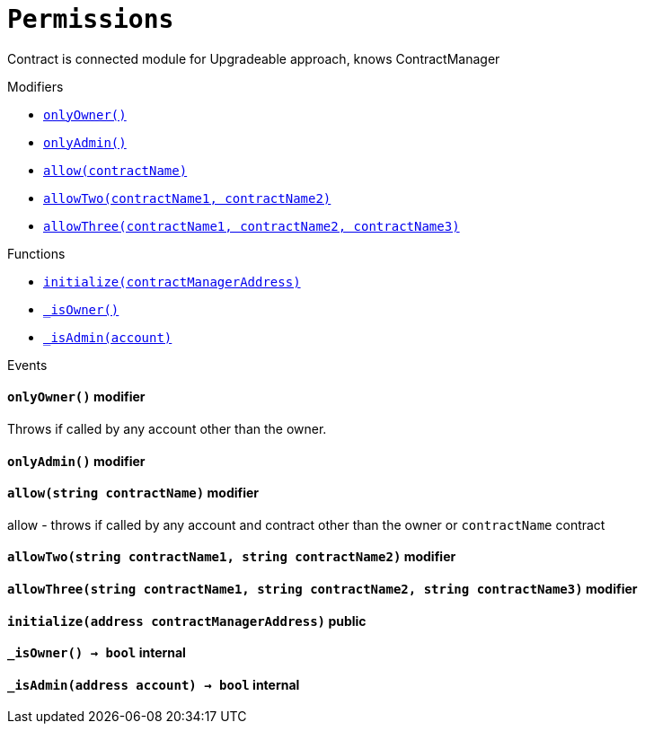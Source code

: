 :Bounty: pass:normal[xref:Bounty.adoc#Bounty[`Bounty`]]
:xref-Bounty: xref:Bounty.adoc#Bounty
:Bounty-STAGE_LENGTH: pass:normal[xref:Bounty.adoc#Bounty-STAGE_LENGTH-uint256[`Bounty.STAGE_LENGTH`]]
:xref-Bounty-STAGE_LENGTH-uint256: xref:Bounty.adoc#Bounty-STAGE_LENGTH-uint256
:Bounty-YEAR1_BOUNTY: pass:normal[xref:Bounty.adoc#Bounty-YEAR1_BOUNTY-uint256[`Bounty.YEAR1_BOUNTY`]]
:xref-Bounty-YEAR1_BOUNTY-uint256: xref:Bounty.adoc#Bounty-YEAR1_BOUNTY-uint256
:Bounty-YEAR2_BOUNTY: pass:normal[xref:Bounty.adoc#Bounty-YEAR2_BOUNTY-uint256[`Bounty.YEAR2_BOUNTY`]]
:xref-Bounty-YEAR2_BOUNTY-uint256: xref:Bounty.adoc#Bounty-YEAR2_BOUNTY-uint256
:Bounty-YEAR3_BOUNTY: pass:normal[xref:Bounty.adoc#Bounty-YEAR3_BOUNTY-uint256[`Bounty.YEAR3_BOUNTY`]]
:xref-Bounty-YEAR3_BOUNTY-uint256: xref:Bounty.adoc#Bounty-YEAR3_BOUNTY-uint256
:Bounty-YEAR4_BOUNTY: pass:normal[xref:Bounty.adoc#Bounty-YEAR4_BOUNTY-uint256[`Bounty.YEAR4_BOUNTY`]]
:xref-Bounty-YEAR4_BOUNTY-uint256: xref:Bounty.adoc#Bounty-YEAR4_BOUNTY-uint256
:Bounty-YEAR5_BOUNTY: pass:normal[xref:Bounty.adoc#Bounty-YEAR5_BOUNTY-uint256[`Bounty.YEAR5_BOUNTY`]]
:xref-Bounty-YEAR5_BOUNTY-uint256: xref:Bounty.adoc#Bounty-YEAR5_BOUNTY-uint256
:Bounty-YEAR6_BOUNTY: pass:normal[xref:Bounty.adoc#Bounty-YEAR6_BOUNTY-uint256[`Bounty.YEAR6_BOUNTY`]]
:xref-Bounty-YEAR6_BOUNTY-uint256: xref:Bounty.adoc#Bounty-YEAR6_BOUNTY-uint256
:Bounty-BOUNTY: pass:normal[xref:Bounty.adoc#Bounty-BOUNTY-uint256[`Bounty.BOUNTY`]]
:xref-Bounty-BOUNTY-uint256: xref:Bounty.adoc#Bounty-BOUNTY-uint256
:Bounty-bountyReduction: pass:normal[xref:Bounty.adoc#Bounty-bountyReduction-bool[`Bounty.bountyReduction`]]
:xref-Bounty-bountyReduction-bool: xref:Bounty.adoc#Bounty-bountyReduction-bool
:Bounty-getBounty: pass:normal[xref:Bounty.adoc#Bounty-getBounty-uint256-uint256-uint256-[`Bounty.getBounty`]]
:xref-Bounty-getBounty-uint256-uint256-uint256-: xref:Bounty.adoc#Bounty-getBounty-uint256-uint256-uint256-
:Bounty-enableBountyReduction: pass:normal[xref:Bounty.adoc#Bounty-enableBountyReduction--[`Bounty.enableBountyReduction`]]
:xref-Bounty-enableBountyReduction--: xref:Bounty.adoc#Bounty-enableBountyReduction--
:Bounty-disableBountyReduction: pass:normal[xref:Bounty.adoc#Bounty-disableBountyReduction--[`Bounty.disableBountyReduction`]]
:xref-Bounty-disableBountyReduction--: xref:Bounty.adoc#Bounty-disableBountyReduction--
:Bounty-calculateNormalBounty: pass:normal[xref:Bounty.adoc#Bounty-calculateNormalBounty-uint256-[`Bounty.calculateNormalBounty`]]
:xref-Bounty-calculateNormalBounty-uint256-: xref:Bounty.adoc#Bounty-calculateNormalBounty-uint256-
:Bounty-initialize: pass:normal[xref:Bounty.adoc#Bounty-initialize-address-[`Bounty.initialize`]]
:xref-Bounty-initialize-address-: xref:Bounty.adoc#Bounty-initialize-address-
:ConstantsHolder: pass:normal[xref:ConstantsHolder.adoc#ConstantsHolder[`ConstantsHolder`]]
:xref-ConstantsHolder: xref:ConstantsHolder.adoc#ConstantsHolder
:ConstantsHolder-NODE_DEPOSIT: pass:normal[xref:ConstantsHolder.adoc#ConstantsHolder-NODE_DEPOSIT-uint256[`ConstantsHolder.NODE_DEPOSIT`]]
:xref-ConstantsHolder-NODE_DEPOSIT-uint256: xref:ConstantsHolder.adoc#ConstantsHolder-NODE_DEPOSIT-uint256
:ConstantsHolder-TOTAL_SPACE_ON_NODE: pass:normal[xref:ConstantsHolder.adoc#ConstantsHolder-TOTAL_SPACE_ON_NODE-uint8[`ConstantsHolder.TOTAL_SPACE_ON_NODE`]]
:xref-ConstantsHolder-TOTAL_SPACE_ON_NODE-uint8: xref:ConstantsHolder.adoc#ConstantsHolder-TOTAL_SPACE_ON_NODE-uint8
:ConstantsHolder-SMALL_DIVISOR: pass:normal[xref:ConstantsHolder.adoc#ConstantsHolder-SMALL_DIVISOR-uint8[`ConstantsHolder.SMALL_DIVISOR`]]
:xref-ConstantsHolder-SMALL_DIVISOR-uint8: xref:ConstantsHolder.adoc#ConstantsHolder-SMALL_DIVISOR-uint8
:ConstantsHolder-MEDIUM_DIVISOR: pass:normal[xref:ConstantsHolder.adoc#ConstantsHolder-MEDIUM_DIVISOR-uint8[`ConstantsHolder.MEDIUM_DIVISOR`]]
:xref-ConstantsHolder-MEDIUM_DIVISOR-uint8: xref:ConstantsHolder.adoc#ConstantsHolder-MEDIUM_DIVISOR-uint8
:ConstantsHolder-LARGE_DIVISOR: pass:normal[xref:ConstantsHolder.adoc#ConstantsHolder-LARGE_DIVISOR-uint8[`ConstantsHolder.LARGE_DIVISOR`]]
:xref-ConstantsHolder-LARGE_DIVISOR-uint8: xref:ConstantsHolder.adoc#ConstantsHolder-LARGE_DIVISOR-uint8
:ConstantsHolder-MEDIUM_TEST_DIVISOR: pass:normal[xref:ConstantsHolder.adoc#ConstantsHolder-MEDIUM_TEST_DIVISOR-uint8[`ConstantsHolder.MEDIUM_TEST_DIVISOR`]]
:xref-ConstantsHolder-MEDIUM_TEST_DIVISOR-uint8: xref:ConstantsHolder.adoc#ConstantsHolder-MEDIUM_TEST_DIVISOR-uint8
:ConstantsHolder-NUMBER_OF_NODES_FOR_SCHAIN: pass:normal[xref:ConstantsHolder.adoc#ConstantsHolder-NUMBER_OF_NODES_FOR_SCHAIN-uint256[`ConstantsHolder.NUMBER_OF_NODES_FOR_SCHAIN`]]
:xref-ConstantsHolder-NUMBER_OF_NODES_FOR_SCHAIN-uint256: xref:ConstantsHolder.adoc#ConstantsHolder-NUMBER_OF_NODES_FOR_SCHAIN-uint256
:ConstantsHolder-NUMBER_OF_NODES_FOR_TEST_SCHAIN: pass:normal[xref:ConstantsHolder.adoc#ConstantsHolder-NUMBER_OF_NODES_FOR_TEST_SCHAIN-uint256[`ConstantsHolder.NUMBER_OF_NODES_FOR_TEST_SCHAIN`]]
:xref-ConstantsHolder-NUMBER_OF_NODES_FOR_TEST_SCHAIN-uint256: xref:ConstantsHolder.adoc#ConstantsHolder-NUMBER_OF_NODES_FOR_TEST_SCHAIN-uint256
:ConstantsHolder-NUMBER_OF_NODES_FOR_MEDIUM_TEST_SCHAIN: pass:normal[xref:ConstantsHolder.adoc#ConstantsHolder-NUMBER_OF_NODES_FOR_MEDIUM_TEST_SCHAIN-uint256[`ConstantsHolder.NUMBER_OF_NODES_FOR_MEDIUM_TEST_SCHAIN`]]
:xref-ConstantsHolder-NUMBER_OF_NODES_FOR_MEDIUM_TEST_SCHAIN-uint256: xref:ConstantsHolder.adoc#ConstantsHolder-NUMBER_OF_NODES_FOR_MEDIUM_TEST_SCHAIN-uint256
:ConstantsHolder-SECONDS_TO_YEAR: pass:normal[xref:ConstantsHolder.adoc#ConstantsHolder-SECONDS_TO_YEAR-uint32[`ConstantsHolder.SECONDS_TO_YEAR`]]
:xref-ConstantsHolder-SECONDS_TO_YEAR-uint32: xref:ConstantsHolder.adoc#ConstantsHolder-SECONDS_TO_YEAR-uint32
:ConstantsHolder-NUMBER_OF_MONITORS: pass:normal[xref:ConstantsHolder.adoc#ConstantsHolder-NUMBER_OF_MONITORS-uint256[`ConstantsHolder.NUMBER_OF_MONITORS`]]
:xref-ConstantsHolder-NUMBER_OF_MONITORS-uint256: xref:ConstantsHolder.adoc#ConstantsHolder-NUMBER_OF_MONITORS-uint256
:ConstantsHolder-OPTIMAL_LOAD_PERCENTAGE: pass:normal[xref:ConstantsHolder.adoc#ConstantsHolder-OPTIMAL_LOAD_PERCENTAGE-uint256[`ConstantsHolder.OPTIMAL_LOAD_PERCENTAGE`]]
:xref-ConstantsHolder-OPTIMAL_LOAD_PERCENTAGE-uint256: xref:ConstantsHolder.adoc#ConstantsHolder-OPTIMAL_LOAD_PERCENTAGE-uint256
:ConstantsHolder-ADJUSTMENT_SPEED: pass:normal[xref:ConstantsHolder.adoc#ConstantsHolder-ADJUSTMENT_SPEED-uint256[`ConstantsHolder.ADJUSTMENT_SPEED`]]
:xref-ConstantsHolder-ADJUSTMENT_SPEED-uint256: xref:ConstantsHolder.adoc#ConstantsHolder-ADJUSTMENT_SPEED-uint256
:ConstantsHolder-COOLDOWN_TIME: pass:normal[xref:ConstantsHolder.adoc#ConstantsHolder-COOLDOWN_TIME-uint256[`ConstantsHolder.COOLDOWN_TIME`]]
:xref-ConstantsHolder-COOLDOWN_TIME-uint256: xref:ConstantsHolder.adoc#ConstantsHolder-COOLDOWN_TIME-uint256
:ConstantsHolder-MIN_PRICE: pass:normal[xref:ConstantsHolder.adoc#ConstantsHolder-MIN_PRICE-uint256[`ConstantsHolder.MIN_PRICE`]]
:xref-ConstantsHolder-MIN_PRICE-uint256: xref:ConstantsHolder.adoc#ConstantsHolder-MIN_PRICE-uint256
:ConstantsHolder-MSR_REDUCING_COEFFICIENT: pass:normal[xref:ConstantsHolder.adoc#ConstantsHolder-MSR_REDUCING_COEFFICIENT-uint256[`ConstantsHolder.MSR_REDUCING_COEFFICIENT`]]
:xref-ConstantsHolder-MSR_REDUCING_COEFFICIENT-uint256: xref:ConstantsHolder.adoc#ConstantsHolder-MSR_REDUCING_COEFFICIENT-uint256
:ConstantsHolder-DOWNTIME_THRESHOLD_PART: pass:normal[xref:ConstantsHolder.adoc#ConstantsHolder-DOWNTIME_THRESHOLD_PART-uint256[`ConstantsHolder.DOWNTIME_THRESHOLD_PART`]]
:xref-ConstantsHolder-DOWNTIME_THRESHOLD_PART-uint256: xref:ConstantsHolder.adoc#ConstantsHolder-DOWNTIME_THRESHOLD_PART-uint256
:ConstantsHolder-BOUNTY_LOCKUP_MONTHS: pass:normal[xref:ConstantsHolder.adoc#ConstantsHolder-BOUNTY_LOCKUP_MONTHS-uint256[`ConstantsHolder.BOUNTY_LOCKUP_MONTHS`]]
:xref-ConstantsHolder-BOUNTY_LOCKUP_MONTHS-uint256: xref:ConstantsHolder.adoc#ConstantsHolder-BOUNTY_LOCKUP_MONTHS-uint256
:ConstantsHolder-msr: pass:normal[xref:ConstantsHolder.adoc#ConstantsHolder-msr-uint256[`ConstantsHolder.msr`]]
:xref-ConstantsHolder-msr-uint256: xref:ConstantsHolder.adoc#ConstantsHolder-msr-uint256
:ConstantsHolder-rewardPeriod: pass:normal[xref:ConstantsHolder.adoc#ConstantsHolder-rewardPeriod-uint32[`ConstantsHolder.rewardPeriod`]]
:xref-ConstantsHolder-rewardPeriod-uint32: xref:ConstantsHolder.adoc#ConstantsHolder-rewardPeriod-uint32
:ConstantsHolder-allowableLatency: pass:normal[xref:ConstantsHolder.adoc#ConstantsHolder-allowableLatency-uint32[`ConstantsHolder.allowableLatency`]]
:xref-ConstantsHolder-allowableLatency-uint32: xref:ConstantsHolder.adoc#ConstantsHolder-allowableLatency-uint32
:ConstantsHolder-deltaPeriod: pass:normal[xref:ConstantsHolder.adoc#ConstantsHolder-deltaPeriod-uint32[`ConstantsHolder.deltaPeriod`]]
:xref-ConstantsHolder-deltaPeriod-uint32: xref:ConstantsHolder.adoc#ConstantsHolder-deltaPeriod-uint32
:ConstantsHolder-checkTime: pass:normal[xref:ConstantsHolder.adoc#ConstantsHolder-checkTime-uint256[`ConstantsHolder.checkTime`]]
:xref-ConstantsHolder-checkTime-uint256: xref:ConstantsHolder.adoc#ConstantsHolder-checkTime-uint256
:ConstantsHolder-launchTimestamp: pass:normal[xref:ConstantsHolder.adoc#ConstantsHolder-launchTimestamp-uint256[`ConstantsHolder.launchTimestamp`]]
:xref-ConstantsHolder-launchTimestamp-uint256: xref:ConstantsHolder.adoc#ConstantsHolder-launchTimestamp-uint256
:ConstantsHolder-rotationDelay: pass:normal[xref:ConstantsHolder.adoc#ConstantsHolder-rotationDelay-uint256[`ConstantsHolder.rotationDelay`]]
:xref-ConstantsHolder-rotationDelay-uint256: xref:ConstantsHolder.adoc#ConstantsHolder-rotationDelay-uint256
:ConstantsHolder-proofOfUseLockUpPeriodDays: pass:normal[xref:ConstantsHolder.adoc#ConstantsHolder-proofOfUseLockUpPeriodDays-uint256[`ConstantsHolder.proofOfUseLockUpPeriodDays`]]
:xref-ConstantsHolder-proofOfUseLockUpPeriodDays-uint256: xref:ConstantsHolder.adoc#ConstantsHolder-proofOfUseLockUpPeriodDays-uint256
:ConstantsHolder-proofOfUseDelegationPercentage: pass:normal[xref:ConstantsHolder.adoc#ConstantsHolder-proofOfUseDelegationPercentage-uint256[`ConstantsHolder.proofOfUseDelegationPercentage`]]
:xref-ConstantsHolder-proofOfUseDelegationPercentage-uint256: xref:ConstantsHolder.adoc#ConstantsHolder-proofOfUseDelegationPercentage-uint256
:ConstantsHolder-limitValidatorsPerDelegator: pass:normal[xref:ConstantsHolder.adoc#ConstantsHolder-limitValidatorsPerDelegator-uint256[`ConstantsHolder.limitValidatorsPerDelegator`]]
:xref-ConstantsHolder-limitValidatorsPerDelegator-uint256: xref:ConstantsHolder.adoc#ConstantsHolder-limitValidatorsPerDelegator-uint256
:ConstantsHolder-firstDelegationsMonth: pass:normal[xref:ConstantsHolder.adoc#ConstantsHolder-firstDelegationsMonth-uint256[`ConstantsHolder.firstDelegationsMonth`]]
:xref-ConstantsHolder-firstDelegationsMonth-uint256: xref:ConstantsHolder.adoc#ConstantsHolder-firstDelegationsMonth-uint256
:ConstantsHolder-setPeriods: pass:normal[xref:ConstantsHolder.adoc#ConstantsHolder-setPeriods-uint32-uint32-[`ConstantsHolder.setPeriods`]]
:xref-ConstantsHolder-setPeriods-uint32-uint32-: xref:ConstantsHolder.adoc#ConstantsHolder-setPeriods-uint32-uint32-
:ConstantsHolder-setCheckTime: pass:normal[xref:ConstantsHolder.adoc#ConstantsHolder-setCheckTime-uint256-[`ConstantsHolder.setCheckTime`]]
:xref-ConstantsHolder-setCheckTime-uint256-: xref:ConstantsHolder.adoc#ConstantsHolder-setCheckTime-uint256-
:ConstantsHolder-setLatency: pass:normal[xref:ConstantsHolder.adoc#ConstantsHolder-setLatency-uint32-[`ConstantsHolder.setLatency`]]
:xref-ConstantsHolder-setLatency-uint32-: xref:ConstantsHolder.adoc#ConstantsHolder-setLatency-uint32-
:ConstantsHolder-setMSR: pass:normal[xref:ConstantsHolder.adoc#ConstantsHolder-setMSR-uint256-[`ConstantsHolder.setMSR`]]
:xref-ConstantsHolder-setMSR-uint256-: xref:ConstantsHolder.adoc#ConstantsHolder-setMSR-uint256-
:ConstantsHolder-setLaunchTimestamp: pass:normal[xref:ConstantsHolder.adoc#ConstantsHolder-setLaunchTimestamp-uint256-[`ConstantsHolder.setLaunchTimestamp`]]
:xref-ConstantsHolder-setLaunchTimestamp-uint256-: xref:ConstantsHolder.adoc#ConstantsHolder-setLaunchTimestamp-uint256-
:ConstantsHolder-setRotationDelay: pass:normal[xref:ConstantsHolder.adoc#ConstantsHolder-setRotationDelay-uint256-[`ConstantsHolder.setRotationDelay`]]
:xref-ConstantsHolder-setRotationDelay-uint256-: xref:ConstantsHolder.adoc#ConstantsHolder-setRotationDelay-uint256-
:ConstantsHolder-setProofOfUseLockUpPeriod: pass:normal[xref:ConstantsHolder.adoc#ConstantsHolder-setProofOfUseLockUpPeriod-uint256-[`ConstantsHolder.setProofOfUseLockUpPeriod`]]
:xref-ConstantsHolder-setProofOfUseLockUpPeriod-uint256-: xref:ConstantsHolder.adoc#ConstantsHolder-setProofOfUseLockUpPeriod-uint256-
:ConstantsHolder-setProofOfUseDelegationPercentage: pass:normal[xref:ConstantsHolder.adoc#ConstantsHolder-setProofOfUseDelegationPercentage-uint256-[`ConstantsHolder.setProofOfUseDelegationPercentage`]]
:xref-ConstantsHolder-setProofOfUseDelegationPercentage-uint256-: xref:ConstantsHolder.adoc#ConstantsHolder-setProofOfUseDelegationPercentage-uint256-
:ConstantsHolder-setLimitValidatorsPerDelegator: pass:normal[xref:ConstantsHolder.adoc#ConstantsHolder-setLimitValidatorsPerDelegator-uint256-[`ConstantsHolder.setLimitValidatorsPerDelegator`]]
:xref-ConstantsHolder-setLimitValidatorsPerDelegator-uint256-: xref:ConstantsHolder.adoc#ConstantsHolder-setLimitValidatorsPerDelegator-uint256-
:ConstantsHolder-setFirstDelegationsMonth: pass:normal[xref:ConstantsHolder.adoc#ConstantsHolder-setFirstDelegationsMonth-uint256-[`ConstantsHolder.setFirstDelegationsMonth`]]
:xref-ConstantsHolder-setFirstDelegationsMonth-uint256-: xref:ConstantsHolder.adoc#ConstantsHolder-setFirstDelegationsMonth-uint256-
:ConstantsHolder-initialize: pass:normal[xref:ConstantsHolder.adoc#ConstantsHolder-initialize-address-[`ConstantsHolder.initialize`]]
:xref-ConstantsHolder-initialize-address-: xref:ConstantsHolder.adoc#ConstantsHolder-initialize-address-
:ContractManager: pass:normal[xref:ContractManager.adoc#ContractManager[`ContractManager`]]
:xref-ContractManager: xref:ContractManager.adoc#ContractManager
:ContractManager-contracts: pass:normal[xref:ContractManager.adoc#ContractManager-contracts-mapping-bytes32----address-[`ContractManager.contracts`]]
:xref-ContractManager-contracts-mapping-bytes32----address-: xref:ContractManager.adoc#ContractManager-contracts-mapping-bytes32----address-
:ContractManager-initialize: pass:normal[xref:ContractManager.adoc#ContractManager-initialize--[`ContractManager.initialize`]]
:xref-ContractManager-initialize--: xref:ContractManager.adoc#ContractManager-initialize--
:ContractManager-setContractsAddress: pass:normal[xref:ContractManager.adoc#ContractManager-setContractsAddress-string-address-[`ContractManager.setContractsAddress`]]
:xref-ContractManager-setContractsAddress-string-address-: xref:ContractManager.adoc#ContractManager-setContractsAddress-string-address-
:ContractManager-getContract: pass:normal[xref:ContractManager.adoc#ContractManager-getContract-string-[`ContractManager.getContract`]]
:xref-ContractManager-getContract-string-: xref:ContractManager.adoc#ContractManager-getContract-string-
:ContractManager-ContractUpgraded: pass:normal[xref:ContractManager.adoc#ContractManager-ContractUpgraded-string-address-[`ContractManager.ContractUpgraded`]]
:xref-ContractManager-ContractUpgraded-string-address-: xref:ContractManager.adoc#ContractManager-ContractUpgraded-string-address-
:Decryption: pass:normal[xref:Decryption.adoc#Decryption[`Decryption`]]
:xref-Decryption: xref:Decryption.adoc#Decryption
:Decryption-encrypt: pass:normal[xref:Decryption.adoc#Decryption-encrypt-uint256-bytes32-[`Decryption.encrypt`]]
:xref-Decryption-encrypt-uint256-bytes32-: xref:Decryption.adoc#Decryption-encrypt-uint256-bytes32-
:Decryption-decrypt: pass:normal[xref:Decryption.adoc#Decryption-decrypt-bytes32-bytes32-[`Decryption.decrypt`]]
:xref-Decryption-decrypt-bytes32-bytes32-: xref:Decryption.adoc#Decryption-decrypt-bytes32-bytes32-
:ECDH: pass:normal[xref:ECDH.adoc#ECDH[`ECDH`]]
:xref-ECDH: xref:ECDH.adoc#ECDH
:ECDH-publicKey: pass:normal[xref:ECDH.adoc#ECDH-publicKey-uint256-[`ECDH.publicKey`]]
:xref-ECDH-publicKey-uint256-: xref:ECDH.adoc#ECDH-publicKey-uint256-
:ECDH-deriveKey: pass:normal[xref:ECDH.adoc#ECDH-deriveKey-uint256-uint256-uint256-[`ECDH.deriveKey`]]
:xref-ECDH-deriveKey-uint256-uint256-uint256-: xref:ECDH.adoc#ECDH-deriveKey-uint256-uint256-uint256-
:ECDH-jAdd: pass:normal[xref:ECDH.adoc#ECDH-jAdd-uint256-uint256-uint256-uint256-[`ECDH.jAdd`]]
:xref-ECDH-jAdd-uint256-uint256-uint256-uint256-: xref:ECDH.adoc#ECDH-jAdd-uint256-uint256-uint256-uint256-
:ECDH-jSub: pass:normal[xref:ECDH.adoc#ECDH-jSub-uint256-uint256-uint256-uint256-[`ECDH.jSub`]]
:xref-ECDH-jSub-uint256-uint256-uint256-uint256-: xref:ECDH.adoc#ECDH-jSub-uint256-uint256-uint256-uint256-
:ECDH-jMul: pass:normal[xref:ECDH.adoc#ECDH-jMul-uint256-uint256-uint256-uint256-[`ECDH.jMul`]]
:xref-ECDH-jMul-uint256-uint256-uint256-uint256-: xref:ECDH.adoc#ECDH-jMul-uint256-uint256-uint256-uint256-
:ECDH-jDiv: pass:normal[xref:ECDH.adoc#ECDH-jDiv-uint256-uint256-uint256-uint256-[`ECDH.jDiv`]]
:xref-ECDH-jDiv-uint256-uint256-uint256-uint256-: xref:ECDH.adoc#ECDH-jDiv-uint256-uint256-uint256-uint256-
:ECDH-inverse: pass:normal[xref:ECDH.adoc#ECDH-inverse-uint256-[`ECDH.inverse`]]
:xref-ECDH-inverse-uint256-: xref:ECDH.adoc#ECDH-inverse-uint256-
:ECDH-ecAdd: pass:normal[xref:ECDH.adoc#ECDH-ecAdd-uint256-uint256-uint256-uint256-uint256-uint256-[`ECDH.ecAdd`]]
:xref-ECDH-ecAdd-uint256-uint256-uint256-uint256-uint256-uint256-: xref:ECDH.adoc#ECDH-ecAdd-uint256-uint256-uint256-uint256-uint256-uint256-
:ECDH-ecDouble: pass:normal[xref:ECDH.adoc#ECDH-ecDouble-uint256-uint256-uint256-[`ECDH.ecDouble`]]
:xref-ECDH-ecDouble-uint256-uint256-uint256-: xref:ECDH.adoc#ECDH-ecDouble-uint256-uint256-uint256-
:ECDH-ecMul: pass:normal[xref:ECDH.adoc#ECDH-ecMul-uint256-uint256-uint256-uint256-[`ECDH.ecMul`]]
:xref-ECDH-ecMul-uint256-uint256-uint256-uint256-: xref:ECDH.adoc#ECDH-ecMul-uint256-uint256-uint256-uint256-
:KeyStorage: pass:normal[xref:KeyStorage.adoc#KeyStorage[`KeyStorage`]]
:xref-KeyStorage: xref:KeyStorage.adoc#KeyStorage
:KeyStorage-addBroadcastedData: pass:normal[xref:KeyStorage.adoc#KeyStorage-addBroadcastedData-bytes32-uint256-struct-KeyStorage-KeyShare---struct-G2Operations-G2Point---[`KeyStorage.addBroadcastedData`]]
:xref-KeyStorage-addBroadcastedData-bytes32-uint256-struct-KeyStorage-KeyShare---struct-G2Operations-G2Point---: xref:KeyStorage.adoc#KeyStorage-addBroadcastedData-bytes32-uint256-struct-KeyStorage-KeyShare---struct-G2Operations-G2Point---
:KeyStorage-deleteKey: pass:normal[xref:KeyStorage.adoc#KeyStorage-deleteKey-bytes32-[`KeyStorage.deleteKey`]]
:xref-KeyStorage-deleteKey-bytes32-: xref:KeyStorage.adoc#KeyStorage-deleteKey-bytes32-
:KeyStorage-initPublicKeyInProgress: pass:normal[xref:KeyStorage.adoc#KeyStorage-initPublicKeyInProgress-bytes32-[`KeyStorage.initPublicKeyInProgress`]]
:xref-KeyStorage-initPublicKeyInProgress-bytes32-: xref:KeyStorage.adoc#KeyStorage-initPublicKeyInProgress-bytes32-
:KeyStorage-adding: pass:normal[xref:KeyStorage.adoc#KeyStorage-adding-bytes32-struct-G2Operations-G2Point-[`KeyStorage.adding`]]
:xref-KeyStorage-adding-bytes32-struct-G2Operations-G2Point-: xref:KeyStorage.adoc#KeyStorage-adding-bytes32-struct-G2Operations-G2Point-
:KeyStorage-finalizePublicKey: pass:normal[xref:KeyStorage.adoc#KeyStorage-finalizePublicKey-bytes32-[`KeyStorage.finalizePublicKey`]]
:xref-KeyStorage-finalizePublicKey-bytes32-: xref:KeyStorage.adoc#KeyStorage-finalizePublicKey-bytes32-
:KeyStorage-computePublicValues: pass:normal[xref:KeyStorage.adoc#KeyStorage-computePublicValues-bytes32-struct-G2Operations-G2Point---[`KeyStorage.computePublicValues`]]
:xref-KeyStorage-computePublicValues-bytes32-struct-G2Operations-G2Point---: xref:KeyStorage.adoc#KeyStorage-computePublicValues-bytes32-struct-G2Operations-G2Point---
:KeyStorage-verify: pass:normal[xref:KeyStorage.adoc#KeyStorage-verify-bytes32-uint256-uint256-uint256-struct-G2Operations-G2Point-[`KeyStorage.verify`]]
:xref-KeyStorage-verify-bytes32-uint256-uint256-uint256-struct-G2Operations-G2Point-: xref:KeyStorage.adoc#KeyStorage-verify-bytes32-uint256-uint256-uint256-struct-G2Operations-G2Point-
:KeyStorage-getBroadcastedData: pass:normal[xref:KeyStorage.adoc#KeyStorage-getBroadcastedData-bytes32-uint256-[`KeyStorage.getBroadcastedData`]]
:xref-KeyStorage-getBroadcastedData-bytes32-uint256-: xref:KeyStorage.adoc#KeyStorage-getBroadcastedData-bytes32-uint256-
:KeyStorage-getSecretKeyShare: pass:normal[xref:KeyStorage.adoc#KeyStorage-getSecretKeyShare-bytes32-uint256-uint256-[`KeyStorage.getSecretKeyShare`]]
:xref-KeyStorage-getSecretKeyShare-bytes32-uint256-uint256-: xref:KeyStorage.adoc#KeyStorage-getSecretKeyShare-bytes32-uint256-uint256-
:KeyStorage-getVerificationVector: pass:normal[xref:KeyStorage.adoc#KeyStorage-getVerificationVector-bytes32-uint256-[`KeyStorage.getVerificationVector`]]
:xref-KeyStorage-getVerificationVector-bytes32-uint256-: xref:KeyStorage.adoc#KeyStorage-getVerificationVector-bytes32-uint256-
:KeyStorage-getCommonPublicKey: pass:normal[xref:KeyStorage.adoc#KeyStorage-getCommonPublicKey-bytes32-[`KeyStorage.getCommonPublicKey`]]
:xref-KeyStorage-getCommonPublicKey-bytes32-: xref:KeyStorage.adoc#KeyStorage-getCommonPublicKey-bytes32-
:KeyStorage-getPreviousPublicKey: pass:normal[xref:KeyStorage.adoc#KeyStorage-getPreviousPublicKey-bytes32-[`KeyStorage.getPreviousPublicKey`]]
:xref-KeyStorage-getPreviousPublicKey-bytes32-: xref:KeyStorage.adoc#KeyStorage-getPreviousPublicKey-bytes32-
:KeyStorage-getAllPreviousPublicKeys: pass:normal[xref:KeyStorage.adoc#KeyStorage-getAllPreviousPublicKeys-bytes32-[`KeyStorage.getAllPreviousPublicKeys`]]
:xref-KeyStorage-getAllPreviousPublicKeys-bytes32-: xref:KeyStorage.adoc#KeyStorage-getAllPreviousPublicKeys-bytes32-
:KeyStorage-getBLSPublicKey: pass:normal[xref:KeyStorage.adoc#KeyStorage-getBLSPublicKey-bytes32-uint256-[`KeyStorage.getBLSPublicKey`]]
:xref-KeyStorage-getBLSPublicKey-bytes32-uint256-: xref:KeyStorage.adoc#KeyStorage-getBLSPublicKey-bytes32-uint256-
:KeyStorage-initialize: pass:normal[xref:KeyStorage.adoc#KeyStorage-initialize-address-[`KeyStorage.initialize`]]
:xref-KeyStorage-initialize-address-: xref:KeyStorage.adoc#KeyStorage-initialize-address-
:Migrations: pass:normal[xref:Migrations.adoc#Migrations[`Migrations`]]
:xref-Migrations: xref:Migrations.adoc#Migrations
:Migrations-restricted: pass:normal[xref:Migrations.adoc#Migrations-restricted--[`Migrations.restricted`]]
:xref-Migrations-restricted--: xref:Migrations.adoc#Migrations-restricted--
:Migrations-owner: pass:normal[xref:Migrations.adoc#Migrations-owner-address[`Migrations.owner`]]
:xref-Migrations-owner-address: xref:Migrations.adoc#Migrations-owner-address
:Migrations-last_completed_migration: pass:normal[xref:Migrations.adoc#Migrations-last_completed_migration-uint256[`Migrations.last_completed_migration`]]
:xref-Migrations-last_completed_migration-uint256: xref:Migrations.adoc#Migrations-last_completed_migration-uint256
:Migrations-setCompleted: pass:normal[xref:Migrations.adoc#Migrations-setCompleted-uint256-[`Migrations.setCompleted`]]
:xref-Migrations-setCompleted-uint256-: xref:Migrations.adoc#Migrations-setCompleted-uint256-
:Migrations-upgrade: pass:normal[xref:Migrations.adoc#Migrations-upgrade-address-[`Migrations.upgrade`]]
:xref-Migrations-upgrade-address-: xref:Migrations.adoc#Migrations-upgrade-address-
:Monitors: pass:normal[xref:Monitors.adoc#Monitors[`Monitors`]]
:xref-Monitors: xref:Monitors.adoc#Monitors
:Monitors-checkedNodes: pass:normal[xref:Monitors.adoc#Monitors-checkedNodes-mapping-bytes32----struct-Monitors-CheckedNode---[`Monitors.checkedNodes`]]
:xref-Monitors-checkedNodes-mapping-bytes32----struct-Monitors-CheckedNode---: xref:Monitors.adoc#Monitors-checkedNodes-mapping-bytes32----struct-Monitors-CheckedNode---
:Monitors-verdicts: pass:normal[xref:Monitors.adoc#Monitors-verdicts-mapping-bytes32----uint256-----[`Monitors.verdicts`]]
:xref-Monitors-verdicts-mapping-bytes32----uint256-----: xref:Monitors.adoc#Monitors-verdicts-mapping-bytes32----uint256-----
:Monitors-groupsForMonitors: pass:normal[xref:Monitors.adoc#Monitors-groupsForMonitors-mapping-bytes32----uint256---[`Monitors.groupsForMonitors`]]
:xref-Monitors-groupsForMonitors-mapping-bytes32----uint256---: xref:Monitors.adoc#Monitors-groupsForMonitors-mapping-bytes32----uint256---
:Monitors-lastVerdictBlocks: pass:normal[xref:Monitors.adoc#Monitors-lastVerdictBlocks-mapping-bytes32----uint256-[`Monitors.lastVerdictBlocks`]]
:xref-Monitors-lastVerdictBlocks-mapping-bytes32----uint256-: xref:Monitors.adoc#Monitors-lastVerdictBlocks-mapping-bytes32----uint256-
:Monitors-lastBountyBlocks: pass:normal[xref:Monitors.adoc#Monitors-lastBountyBlocks-mapping-bytes32----uint256-[`Monitors.lastBountyBlocks`]]
:xref-Monitors-lastBountyBlocks-mapping-bytes32----uint256-: xref:Monitors.adoc#Monitors-lastBountyBlocks-mapping-bytes32----uint256-
:Monitors-addMonitor: pass:normal[xref:Monitors.adoc#Monitors-addMonitor-uint256-[`Monitors.addMonitor`]]
:xref-Monitors-addMonitor-uint256-: xref:Monitors.adoc#Monitors-addMonitor-uint256-
:Monitors-deleteMonitor: pass:normal[xref:Monitors.adoc#Monitors-deleteMonitor-uint256-[`Monitors.deleteMonitor`]]
:xref-Monitors-deleteMonitor-uint256-: xref:Monitors.adoc#Monitors-deleteMonitor-uint256-
:Monitors-removeCheckedNodes: pass:normal[xref:Monitors.adoc#Monitors-removeCheckedNodes-uint256-[`Monitors.removeCheckedNodes`]]
:xref-Monitors-removeCheckedNodes-uint256-: xref:Monitors.adoc#Monitors-removeCheckedNodes-uint256-
:Monitors-sendVerdict: pass:normal[xref:Monitors.adoc#Monitors-sendVerdict-uint256-struct-Monitors-Verdict-[`Monitors.sendVerdict`]]
:xref-Monitors-sendVerdict-uint256-struct-Monitors-Verdict-: xref:Monitors.adoc#Monitors-sendVerdict-uint256-struct-Monitors-Verdict-
:Monitors-calculateMetrics: pass:normal[xref:Monitors.adoc#Monitors-calculateMetrics-uint256-[`Monitors.calculateMetrics`]]
:xref-Monitors-calculateMetrics-uint256-: xref:Monitors.adoc#Monitors-calculateMetrics-uint256-
:Monitors-setLastBountyBlock: pass:normal[xref:Monitors.adoc#Monitors-setLastBountyBlock-uint256-[`Monitors.setLastBountyBlock`]]
:xref-Monitors-setLastBountyBlock-uint256-: xref:Monitors.adoc#Monitors-setLastBountyBlock-uint256-
:Monitors-getCheckedArray: pass:normal[xref:Monitors.adoc#Monitors-getCheckedArray-bytes32-[`Monitors.getCheckedArray`]]
:xref-Monitors-getCheckedArray-bytes32-: xref:Monitors.adoc#Monitors-getCheckedArray-bytes32-
:Monitors-getLastBountyBlock: pass:normal[xref:Monitors.adoc#Monitors-getLastBountyBlock-uint256-[`Monitors.getLastBountyBlock`]]
:xref-Monitors-getLastBountyBlock-uint256-: xref:Monitors.adoc#Monitors-getLastBountyBlock-uint256-
:Monitors-getNodesInGroup: pass:normal[xref:Monitors.adoc#Monitors-getNodesInGroup-bytes32-[`Monitors.getNodesInGroup`]]
:xref-Monitors-getNodesInGroup-bytes32-: xref:Monitors.adoc#Monitors-getNodesInGroup-bytes32-
:Monitors-getNumberOfNodesInGroup: pass:normal[xref:Monitors.adoc#Monitors-getNumberOfNodesInGroup-bytes32-[`Monitors.getNumberOfNodesInGroup`]]
:xref-Monitors-getNumberOfNodesInGroup-bytes32-: xref:Monitors.adoc#Monitors-getNumberOfNodesInGroup-bytes32-
:Monitors-initialize: pass:normal[xref:Monitors.adoc#Monitors-initialize-address-[`Monitors.initialize`]]
:xref-Monitors-initialize-address-: xref:Monitors.adoc#Monitors-initialize-address-
:Monitors-addCheckedNode: pass:normal[xref:Monitors.adoc#Monitors-addCheckedNode-bytes32-struct-Monitors-CheckedNode-[`Monitors.addCheckedNode`]]
:xref-Monitors-addCheckedNode-bytes32-struct-Monitors-CheckedNode-: xref:Monitors.adoc#Monitors-addCheckedNode-bytes32-struct-Monitors-CheckedNode-
:Monitors-getLastReceivedVerdictBlock: pass:normal[xref:Monitors.adoc#Monitors-getLastReceivedVerdictBlock-uint256-[`Monitors.getLastReceivedVerdictBlock`]]
:xref-Monitors-getLastReceivedVerdictBlock-uint256-: xref:Monitors.adoc#Monitors-getLastReceivedVerdictBlock-uint256-
:Monitors-getLengthOfMetrics: pass:normal[xref:Monitors.adoc#Monitors-getLengthOfMetrics-bytes32-[`Monitors.getLengthOfMetrics`]]
:xref-Monitors-getLengthOfMetrics-bytes32-: xref:Monitors.adoc#Monitors-getLengthOfMetrics-bytes32-
:Monitors-MonitorCreated: pass:normal[xref:Monitors.adoc#Monitors-MonitorCreated-uint256-bytes32-uint256-uint256---uint256-uint256-[`Monitors.MonitorCreated`]]
:xref-Monitors-MonitorCreated-uint256-bytes32-uint256-uint256---uint256-uint256-: xref:Monitors.adoc#Monitors-MonitorCreated-uint256-bytes32-uint256-uint256---uint256-uint256-
:Monitors-VerdictWasSent: pass:normal[xref:Monitors.adoc#Monitors-VerdictWasSent-uint256-uint256-uint32-uint32-bool-uint256-uint256-uint256-[`Monitors.VerdictWasSent`]]
:xref-Monitors-VerdictWasSent-uint256-uint256-uint32-uint32-bool-uint256-uint256-uint256-: xref:Monitors.adoc#Monitors-VerdictWasSent-uint256-uint256-uint32-uint32-bool-uint256-uint256-uint256-
:Monitors-MetricsWereCalculated: pass:normal[xref:Monitors.adoc#Monitors-MetricsWereCalculated-uint256-uint32-uint32-uint256-uint256-[`Monitors.MetricsWereCalculated`]]
:xref-Monitors-MetricsWereCalculated-uint256-uint32-uint32-uint256-uint256-: xref:Monitors.adoc#Monitors-MetricsWereCalculated-uint256-uint32-uint32-uint256-uint256-
:Monitors-PeriodsWereSet: pass:normal[xref:Monitors.adoc#Monitors-PeriodsWereSet-uint256-uint256-uint256-uint256-[`Monitors.PeriodsWereSet`]]
:xref-Monitors-PeriodsWereSet-uint256-uint256-uint256-uint256-: xref:Monitors.adoc#Monitors-PeriodsWereSet-uint256-uint256-uint256-uint256-
:Monitors-MonitorRotated: pass:normal[xref:Monitors.adoc#Monitors-MonitorRotated-bytes32-uint256-[`Monitors.MonitorRotated`]]
:xref-Monitors-MonitorRotated-bytes32-uint256-: xref:Monitors.adoc#Monitors-MonitorRotated-bytes32-uint256-
:NodeRotation: pass:normal[xref:NodeRotation.adoc#NodeRotation[`NodeRotation`]]
:xref-NodeRotation: xref:NodeRotation.adoc#NodeRotation
:NodeRotation-rotations: pass:normal[xref:NodeRotation.adoc#NodeRotation-rotations-mapping-bytes32----struct-NodeRotation-Rotation-[`NodeRotation.rotations`]]
:xref-NodeRotation-rotations-mapping-bytes32----struct-NodeRotation-Rotation-: xref:NodeRotation.adoc#NodeRotation-rotations-mapping-bytes32----struct-NodeRotation-Rotation-
:NodeRotation-leavingHistory: pass:normal[xref:NodeRotation.adoc#NodeRotation-leavingHistory-mapping-uint256----struct-NodeRotation-LeavingHistory---[`NodeRotation.leavingHistory`]]
:xref-NodeRotation-leavingHistory-mapping-uint256----struct-NodeRotation-LeavingHistory---: xref:NodeRotation.adoc#NodeRotation-leavingHistory-mapping-uint256----struct-NodeRotation-LeavingHistory---
:NodeRotation-exitFromSchain: pass:normal[xref:NodeRotation.adoc#NodeRotation-exitFromSchain-uint256-[`NodeRotation.exitFromSchain`]]
:xref-NodeRotation-exitFromSchain-uint256-: xref:NodeRotation.adoc#NodeRotation-exitFromSchain-uint256-
:NodeRotation-freezeSchains: pass:normal[xref:NodeRotation.adoc#NodeRotation-freezeSchains-uint256-[`NodeRotation.freezeSchains`]]
:xref-NodeRotation-freezeSchains-uint256-: xref:NodeRotation.adoc#NodeRotation-freezeSchains-uint256-
:NodeRotation-removeRotation: pass:normal[xref:NodeRotation.adoc#NodeRotation-removeRotation-bytes32-[`NodeRotation.removeRotation`]]
:xref-NodeRotation-removeRotation-bytes32-: xref:NodeRotation.adoc#NodeRotation-removeRotation-bytes32-
:NodeRotation-skipRotationDelay: pass:normal[xref:NodeRotation.adoc#NodeRotation-skipRotationDelay-bytes32-[`NodeRotation.skipRotationDelay`]]
:xref-NodeRotation-skipRotationDelay-bytes32-: xref:NodeRotation.adoc#NodeRotation-skipRotationDelay-bytes32-
:NodeRotation-getRotation: pass:normal[xref:NodeRotation.adoc#NodeRotation-getRotation-bytes32-[`NodeRotation.getRotation`]]
:xref-NodeRotation-getRotation-bytes32-: xref:NodeRotation.adoc#NodeRotation-getRotation-bytes32-
:NodeRotation-getLeavingHistory: pass:normal[xref:NodeRotation.adoc#NodeRotation-getLeavingHistory-uint256-[`NodeRotation.getLeavingHistory`]]
:xref-NodeRotation-getLeavingHistory-uint256-: xref:NodeRotation.adoc#NodeRotation-getLeavingHistory-uint256-
:NodeRotation-initialize: pass:normal[xref:NodeRotation.adoc#NodeRotation-initialize-address-[`NodeRotation.initialize`]]
:xref-NodeRotation-initialize-address-: xref:NodeRotation.adoc#NodeRotation-initialize-address-
:NodeRotation-rotateNode: pass:normal[xref:NodeRotation.adoc#NodeRotation-rotateNode-uint256-bytes32-bool-[`NodeRotation.rotateNode`]]
:xref-NodeRotation-rotateNode-uint256-bytes32-bool-: xref:NodeRotation.adoc#NodeRotation-rotateNode-uint256-bytes32-bool-
:NodeRotation-selectNodeToGroup: pass:normal[xref:NodeRotation.adoc#NodeRotation-selectNodeToGroup-bytes32-[`NodeRotation.selectNodeToGroup`]]
:xref-NodeRotation-selectNodeToGroup-bytes32-: xref:NodeRotation.adoc#NodeRotation-selectNodeToGroup-bytes32-
:Nodes: pass:normal[xref:Nodes.adoc#Nodes[`Nodes`]]
:xref-Nodes: xref:Nodes.adoc#Nodes
:Nodes-checkNodeExists: pass:normal[xref:Nodes.adoc#Nodes-checkNodeExists-uint256-[`Nodes.checkNodeExists`]]
:xref-Nodes-checkNodeExists-uint256-: xref:Nodes.adoc#Nodes-checkNodeExists-uint256-
:Nodes-nodes: pass:normal[xref:Nodes.adoc#Nodes-nodes-struct-Nodes-Node--[`Nodes.nodes`]]
:xref-Nodes-nodes-struct-Nodes-Node--: xref:Nodes.adoc#Nodes-nodes-struct-Nodes-Node--
:Nodes-spaceOfNodes: pass:normal[xref:Nodes.adoc#Nodes-spaceOfNodes-struct-Nodes-SpaceManaging--[`Nodes.spaceOfNodes`]]
:xref-Nodes-spaceOfNodes-struct-Nodes-SpaceManaging--: xref:Nodes.adoc#Nodes-spaceOfNodes-struct-Nodes-SpaceManaging--
:Nodes-nodeIndexes: pass:normal[xref:Nodes.adoc#Nodes-nodeIndexes-mapping-address----struct-Nodes-CreatedNodes-[`Nodes.nodeIndexes`]]
:xref-Nodes-nodeIndexes-mapping-address----struct-Nodes-CreatedNodes-: xref:Nodes.adoc#Nodes-nodeIndexes-mapping-address----struct-Nodes-CreatedNodes-
:Nodes-nodesIPCheck: pass:normal[xref:Nodes.adoc#Nodes-nodesIPCheck-mapping-bytes4----bool-[`Nodes.nodesIPCheck`]]
:xref-Nodes-nodesIPCheck-mapping-bytes4----bool-: xref:Nodes.adoc#Nodes-nodesIPCheck-mapping-bytes4----bool-
:Nodes-nodesNameCheck: pass:normal[xref:Nodes.adoc#Nodes-nodesNameCheck-mapping-bytes32----bool-[`Nodes.nodesNameCheck`]]
:xref-Nodes-nodesNameCheck-mapping-bytes32----bool-: xref:Nodes.adoc#Nodes-nodesNameCheck-mapping-bytes32----bool-
:Nodes-nodesNameToIndex: pass:normal[xref:Nodes.adoc#Nodes-nodesNameToIndex-mapping-bytes32----uint256-[`Nodes.nodesNameToIndex`]]
:xref-Nodes-nodesNameToIndex-mapping-bytes32----uint256-: xref:Nodes.adoc#Nodes-nodesNameToIndex-mapping-bytes32----uint256-
:Nodes-spaceToNodes: pass:normal[xref:Nodes.adoc#Nodes-spaceToNodes-mapping-uint8----uint256---[`Nodes.spaceToNodes`]]
:xref-Nodes-spaceToNodes-mapping-uint8----uint256---: xref:Nodes.adoc#Nodes-spaceToNodes-mapping-uint8----uint256---
:Nodes-validatorToNodeIndexes: pass:normal[xref:Nodes.adoc#Nodes-validatorToNodeIndexes-mapping-uint256----uint256---[`Nodes.validatorToNodeIndexes`]]
:xref-Nodes-validatorToNodeIndexes-mapping-uint256----uint256---: xref:Nodes.adoc#Nodes-validatorToNodeIndexes-mapping-uint256----uint256---
:Nodes-numberOfActiveNodes: pass:normal[xref:Nodes.adoc#Nodes-numberOfActiveNodes-uint256[`Nodes.numberOfActiveNodes`]]
:xref-Nodes-numberOfActiveNodes-uint256: xref:Nodes.adoc#Nodes-numberOfActiveNodes-uint256
:Nodes-numberOfLeavingNodes: pass:normal[xref:Nodes.adoc#Nodes-numberOfLeavingNodes-uint256[`Nodes.numberOfLeavingNodes`]]
:xref-Nodes-numberOfLeavingNodes-uint256: xref:Nodes.adoc#Nodes-numberOfLeavingNodes-uint256
:Nodes-numberOfLeftNodes: pass:normal[xref:Nodes.adoc#Nodes-numberOfLeftNodes-uint256[`Nodes.numberOfLeftNodes`]]
:xref-Nodes-numberOfLeftNodes-uint256: xref:Nodes.adoc#Nodes-numberOfLeftNodes-uint256
:Nodes-removeSpaceFromNode: pass:normal[xref:Nodes.adoc#Nodes-removeSpaceFromNode-uint256-uint8-[`Nodes.removeSpaceFromNode`]]
:xref-Nodes-removeSpaceFromNode-uint256-uint8-: xref:Nodes.adoc#Nodes-removeSpaceFromNode-uint256-uint8-
:Nodes-addSpaceToNode: pass:normal[xref:Nodes.adoc#Nodes-addSpaceToNode-uint256-uint8-[`Nodes.addSpaceToNode`]]
:xref-Nodes-addSpaceToNode-uint256-uint8-: xref:Nodes.adoc#Nodes-addSpaceToNode-uint256-uint8-
:Nodes-changeNodeLastRewardDate: pass:normal[xref:Nodes.adoc#Nodes-changeNodeLastRewardDate-uint256-[`Nodes.changeNodeLastRewardDate`]]
:xref-Nodes-changeNodeLastRewardDate-uint256-: xref:Nodes.adoc#Nodes-changeNodeLastRewardDate-uint256-
:Nodes-changeNodeFinishTime: pass:normal[xref:Nodes.adoc#Nodes-changeNodeFinishTime-uint256-uint256-[`Nodes.changeNodeFinishTime`]]
:xref-Nodes-changeNodeFinishTime-uint256-uint256-: xref:Nodes.adoc#Nodes-changeNodeFinishTime-uint256-uint256-
:Nodes-createNode: pass:normal[xref:Nodes.adoc#Nodes-createNode-address-struct-Nodes-NodeCreationParams-[`Nodes.createNode`]]
:xref-Nodes-createNode-address-struct-Nodes-NodeCreationParams-: xref:Nodes.adoc#Nodes-createNode-address-struct-Nodes-NodeCreationParams-
:Nodes-initExit: pass:normal[xref:Nodes.adoc#Nodes-initExit-uint256-[`Nodes.initExit`]]
:xref-Nodes-initExit-uint256-: xref:Nodes.adoc#Nodes-initExit-uint256-
:Nodes-completeExit: pass:normal[xref:Nodes.adoc#Nodes-completeExit-uint256-[`Nodes.completeExit`]]
:xref-Nodes-completeExit-uint256-: xref:Nodes.adoc#Nodes-completeExit-uint256-
:Nodes-deleteNodeForValidator: pass:normal[xref:Nodes.adoc#Nodes-deleteNodeForValidator-uint256-uint256-[`Nodes.deleteNodeForValidator`]]
:xref-Nodes-deleteNodeForValidator-uint256-uint256-: xref:Nodes.adoc#Nodes-deleteNodeForValidator-uint256-uint256-
:Nodes-checkPossibilityCreatingNode: pass:normal[xref:Nodes.adoc#Nodes-checkPossibilityCreatingNode-address-[`Nodes.checkPossibilityCreatingNode`]]
:xref-Nodes-checkPossibilityCreatingNode-address-: xref:Nodes.adoc#Nodes-checkPossibilityCreatingNode-address-
:Nodes-checkPossibilityToMaintainNode: pass:normal[xref:Nodes.adoc#Nodes-checkPossibilityToMaintainNode-uint256-uint256-[`Nodes.checkPossibilityToMaintainNode`]]
:xref-Nodes-checkPossibilityToMaintainNode-uint256-uint256-: xref:Nodes.adoc#Nodes-checkPossibilityToMaintainNode-uint256-uint256-
:Nodes-setNodeInMaintenance: pass:normal[xref:Nodes.adoc#Nodes-setNodeInMaintenance-uint256-[`Nodes.setNodeInMaintenance`]]
:xref-Nodes-setNodeInMaintenance-uint256-: xref:Nodes.adoc#Nodes-setNodeInMaintenance-uint256-
:Nodes-removeNodeFromInMaintenance: pass:normal[xref:Nodes.adoc#Nodes-removeNodeFromInMaintenance-uint256-[`Nodes.removeNodeFromInMaintenance`]]
:xref-Nodes-removeNodeFromInMaintenance-uint256-: xref:Nodes.adoc#Nodes-removeNodeFromInMaintenance-uint256-
:Nodes-getNodesWithFreeSpace: pass:normal[xref:Nodes.adoc#Nodes-getNodesWithFreeSpace-uint8-[`Nodes.getNodesWithFreeSpace`]]
:xref-Nodes-getNodesWithFreeSpace-uint8-: xref:Nodes.adoc#Nodes-getNodesWithFreeSpace-uint8-
:Nodes-isTimeForReward: pass:normal[xref:Nodes.adoc#Nodes-isTimeForReward-uint256-[`Nodes.isTimeForReward`]]
:xref-Nodes-isTimeForReward-uint256-: xref:Nodes.adoc#Nodes-isTimeForReward-uint256-
:Nodes-getNodeIP: pass:normal[xref:Nodes.adoc#Nodes-getNodeIP-uint256-[`Nodes.getNodeIP`]]
:xref-Nodes-getNodeIP-uint256-: xref:Nodes.adoc#Nodes-getNodeIP-uint256-
:Nodes-getNodePort: pass:normal[xref:Nodes.adoc#Nodes-getNodePort-uint256-[`Nodes.getNodePort`]]
:xref-Nodes-getNodePort-uint256-: xref:Nodes.adoc#Nodes-getNodePort-uint256-
:Nodes-getNodePublicKey: pass:normal[xref:Nodes.adoc#Nodes-getNodePublicKey-uint256-[`Nodes.getNodePublicKey`]]
:xref-Nodes-getNodePublicKey-uint256-: xref:Nodes.adoc#Nodes-getNodePublicKey-uint256-
:Nodes-getNodeFinishTime: pass:normal[xref:Nodes.adoc#Nodes-getNodeFinishTime-uint256-[`Nodes.getNodeFinishTime`]]
:xref-Nodes-getNodeFinishTime-uint256-: xref:Nodes.adoc#Nodes-getNodeFinishTime-uint256-
:Nodes-isNodeLeft: pass:normal[xref:Nodes.adoc#Nodes-isNodeLeft-uint256-[`Nodes.isNodeLeft`]]
:xref-Nodes-isNodeLeft-uint256-: xref:Nodes.adoc#Nodes-isNodeLeft-uint256-
:Nodes-isNodeInMaintenance: pass:normal[xref:Nodes.adoc#Nodes-isNodeInMaintenance-uint256-[`Nodes.isNodeInMaintenance`]]
:xref-Nodes-isNodeInMaintenance-uint256-: xref:Nodes.adoc#Nodes-isNodeInMaintenance-uint256-
:Nodes-getNodeLastRewardDate: pass:normal[xref:Nodes.adoc#Nodes-getNodeLastRewardDate-uint256-[`Nodes.getNodeLastRewardDate`]]
:xref-Nodes-getNodeLastRewardDate-uint256-: xref:Nodes.adoc#Nodes-getNodeLastRewardDate-uint256-
:Nodes-getNodeNextRewardDate: pass:normal[xref:Nodes.adoc#Nodes-getNodeNextRewardDate-uint256-[`Nodes.getNodeNextRewardDate`]]
:xref-Nodes-getNodeNextRewardDate-uint256-: xref:Nodes.adoc#Nodes-getNodeNextRewardDate-uint256-
:Nodes-getNumberOfNodes: pass:normal[xref:Nodes.adoc#Nodes-getNumberOfNodes--[`Nodes.getNumberOfNodes`]]
:xref-Nodes-getNumberOfNodes--: xref:Nodes.adoc#Nodes-getNumberOfNodes--
:Nodes-getNumberOnlineNodes: pass:normal[xref:Nodes.adoc#Nodes-getNumberOnlineNodes--[`Nodes.getNumberOnlineNodes`]]
:xref-Nodes-getNumberOnlineNodes--: xref:Nodes.adoc#Nodes-getNumberOnlineNodes--
:Nodes-getActiveNodeIPs: pass:normal[xref:Nodes.adoc#Nodes-getActiveNodeIPs--[`Nodes.getActiveNodeIPs`]]
:xref-Nodes-getActiveNodeIPs--: xref:Nodes.adoc#Nodes-getActiveNodeIPs--
:Nodes-getActiveNodesByAddress: pass:normal[xref:Nodes.adoc#Nodes-getActiveNodesByAddress--[`Nodes.getActiveNodesByAddress`]]
:xref-Nodes-getActiveNodesByAddress--: xref:Nodes.adoc#Nodes-getActiveNodesByAddress--
:Nodes-getActiveNodeIds: pass:normal[xref:Nodes.adoc#Nodes-getActiveNodeIds--[`Nodes.getActiveNodeIds`]]
:xref-Nodes-getActiveNodeIds--: xref:Nodes.adoc#Nodes-getActiveNodeIds--
:Nodes-getNodeStatus: pass:normal[xref:Nodes.adoc#Nodes-getNodeStatus-uint256-[`Nodes.getNodeStatus`]]
:xref-Nodes-getNodeStatus-uint256-: xref:Nodes.adoc#Nodes-getNodeStatus-uint256-
:Nodes-getValidatorNodeIndexes: pass:normal[xref:Nodes.adoc#Nodes-getValidatorNodeIndexes-uint256-[`Nodes.getValidatorNodeIndexes`]]
:xref-Nodes-getValidatorNodeIndexes-uint256-: xref:Nodes.adoc#Nodes-getValidatorNodeIndexes-uint256-
:Nodes-initialize: pass:normal[xref:Nodes.adoc#Nodes-initialize-address-[`Nodes.initialize`]]
:xref-Nodes-initialize-address-: xref:Nodes.adoc#Nodes-initialize-address-
:Nodes-getValidatorId: pass:normal[xref:Nodes.adoc#Nodes-getValidatorId-uint256-[`Nodes.getValidatorId`]]
:xref-Nodes-getValidatorId-uint256-: xref:Nodes.adoc#Nodes-getValidatorId-uint256-
:Nodes-isNodeExist: pass:normal[xref:Nodes.adoc#Nodes-isNodeExist-address-uint256-[`Nodes.isNodeExist`]]
:xref-Nodes-isNodeExist-address-uint256-: xref:Nodes.adoc#Nodes-isNodeExist-address-uint256-
:Nodes-isNodeActive: pass:normal[xref:Nodes.adoc#Nodes-isNodeActive-uint256-[`Nodes.isNodeActive`]]
:xref-Nodes-isNodeActive-uint256-: xref:Nodes.adoc#Nodes-isNodeActive-uint256-
:Nodes-isNodeLeaving: pass:normal[xref:Nodes.adoc#Nodes-isNodeLeaving-uint256-[`Nodes.isNodeLeaving`]]
:xref-Nodes-isNodeLeaving-uint256-: xref:Nodes.adoc#Nodes-isNodeLeaving-uint256-
:Nodes-countNodesWithFreeSpace: pass:normal[xref:Nodes.adoc#Nodes-countNodesWithFreeSpace-uint8-[`Nodes.countNodesWithFreeSpace`]]
:xref-Nodes-countNodesWithFreeSpace-uint8-: xref:Nodes.adoc#Nodes-countNodesWithFreeSpace-uint8-
:Nodes-NodeCreated: pass:normal[xref:Nodes.adoc#Nodes-NodeCreated-uint256-address-string-bytes4-bytes4-uint16-uint16-uint256-uint256-[`Nodes.NodeCreated`]]
:xref-Nodes-NodeCreated-uint256-address-string-bytes4-bytes4-uint16-uint16-uint256-uint256-: xref:Nodes.adoc#Nodes-NodeCreated-uint256-address-string-bytes4-bytes4-uint16-uint16-uint256-uint256-
:Nodes-ExitCompleted: pass:normal[xref:Nodes.adoc#Nodes-ExitCompleted-uint256-uint256-uint256-[`Nodes.ExitCompleted`]]
:xref-Nodes-ExitCompleted-uint256-uint256-uint256-: xref:Nodes.adoc#Nodes-ExitCompleted-uint256-uint256-uint256-
:Nodes-ExitInitialized: pass:normal[xref:Nodes.adoc#Nodes-ExitInitialized-uint256-uint256-uint256-uint256-[`Nodes.ExitInitialized`]]
:xref-Nodes-ExitInitialized-uint256-uint256-uint256-uint256-: xref:Nodes.adoc#Nodes-ExitInitialized-uint256-uint256-uint256-uint256-
:Permissions: pass:normal[xref:Permissions.adoc#Permissions[`Permissions`]]
:xref-Permissions: xref:Permissions.adoc#Permissions
:Permissions-onlyOwner: pass:normal[xref:Permissions.adoc#Permissions-onlyOwner--[`Permissions.onlyOwner`]]
:xref-Permissions-onlyOwner--: xref:Permissions.adoc#Permissions-onlyOwner--
:Permissions-onlyAdmin: pass:normal[xref:Permissions.adoc#Permissions-onlyAdmin--[`Permissions.onlyAdmin`]]
:xref-Permissions-onlyAdmin--: xref:Permissions.adoc#Permissions-onlyAdmin--
:Permissions-allow: pass:normal[xref:Permissions.adoc#Permissions-allow-string-[`Permissions.allow`]]
:xref-Permissions-allow-string-: xref:Permissions.adoc#Permissions-allow-string-
:Permissions-allowTwo: pass:normal[xref:Permissions.adoc#Permissions-allowTwo-string-string-[`Permissions.allowTwo`]]
:xref-Permissions-allowTwo-string-string-: xref:Permissions.adoc#Permissions-allowTwo-string-string-
:Permissions-allowThree: pass:normal[xref:Permissions.adoc#Permissions-allowThree-string-string-string-[`Permissions.allowThree`]]
:xref-Permissions-allowThree-string-string-string-: xref:Permissions.adoc#Permissions-allowThree-string-string-string-
:Permissions-contractManager: pass:normal[xref:Permissions.adoc#Permissions-contractManager-contract-ContractManager[`Permissions.contractManager`]]
:xref-Permissions-contractManager-contract-ContractManager: xref:Permissions.adoc#Permissions-contractManager-contract-ContractManager
:Permissions-initialize: pass:normal[xref:Permissions.adoc#Permissions-initialize-address-[`Permissions.initialize`]]
:xref-Permissions-initialize-address-: xref:Permissions.adoc#Permissions-initialize-address-
:Permissions-_isOwner: pass:normal[xref:Permissions.adoc#Permissions-_isOwner--[`Permissions._isOwner`]]
:xref-Permissions-_isOwner--: xref:Permissions.adoc#Permissions-_isOwner--
:Permissions-_isAdmin: pass:normal[xref:Permissions.adoc#Permissions-_isAdmin-address-[`Permissions._isAdmin`]]
:xref-Permissions-_isAdmin-address-: xref:Permissions.adoc#Permissions-_isAdmin-address-
:Pricing: pass:normal[xref:Pricing.adoc#Pricing[`Pricing`]]
:xref-Pricing: xref:Pricing.adoc#Pricing
:Pricing-INITIAL_PRICE: pass:normal[xref:Pricing.adoc#Pricing-INITIAL_PRICE-uint256[`Pricing.INITIAL_PRICE`]]
:xref-Pricing-INITIAL_PRICE-uint256: xref:Pricing.adoc#Pricing-INITIAL_PRICE-uint256
:Pricing-price: pass:normal[xref:Pricing.adoc#Pricing-price-uint256[`Pricing.price`]]
:xref-Pricing-price-uint256: xref:Pricing.adoc#Pricing-price-uint256
:Pricing-totalNodes: pass:normal[xref:Pricing.adoc#Pricing-totalNodes-uint256[`Pricing.totalNodes`]]
:xref-Pricing-totalNodes-uint256: xref:Pricing.adoc#Pricing-totalNodes-uint256
:Pricing-lastUpdated: pass:normal[xref:Pricing.adoc#Pricing-lastUpdated-uint256[`Pricing.lastUpdated`]]
:xref-Pricing-lastUpdated-uint256: xref:Pricing.adoc#Pricing-lastUpdated-uint256
:Pricing-initNodes: pass:normal[xref:Pricing.adoc#Pricing-initNodes--[`Pricing.initNodes`]]
:xref-Pricing-initNodes--: xref:Pricing.adoc#Pricing-initNodes--
:Pricing-adjustPrice: pass:normal[xref:Pricing.adoc#Pricing-adjustPrice--[`Pricing.adjustPrice`]]
:xref-Pricing-adjustPrice--: xref:Pricing.adoc#Pricing-adjustPrice--
:Pricing-getTotalLoadPercentage: pass:normal[xref:Pricing.adoc#Pricing-getTotalLoadPercentage--[`Pricing.getTotalLoadPercentage`]]
:xref-Pricing-getTotalLoadPercentage--: xref:Pricing.adoc#Pricing-getTotalLoadPercentage--
:Pricing-initialize: pass:normal[xref:Pricing.adoc#Pricing-initialize-address-[`Pricing.initialize`]]
:xref-Pricing-initialize-address-: xref:Pricing.adoc#Pricing-initialize-address-
:Pricing-checkAllNodes: pass:normal[xref:Pricing.adoc#Pricing-checkAllNodes--[`Pricing.checkAllNodes`]]
:xref-Pricing-checkAllNodes--: xref:Pricing.adoc#Pricing-checkAllNodes--
:Schains: pass:normal[xref:Schains.adoc#Schains[`Schains`]]
:xref-Schains: xref:Schains.adoc#Schains
:Schains-SCHAIN_CREATOR_ROLE: pass:normal[xref:Schains.adoc#Schains-SCHAIN_CREATOR_ROLE-bytes32[`Schains.SCHAIN_CREATOR_ROLE`]]
:xref-Schains-SCHAIN_CREATOR_ROLE-bytes32: xref:Schains.adoc#Schains-SCHAIN_CREATOR_ROLE-bytes32
:Schains-addSchain: pass:normal[xref:Schains.adoc#Schains-addSchain-address-uint256-bytes-[`Schains.addSchain`]]
:xref-Schains-addSchain-address-uint256-bytes-: xref:Schains.adoc#Schains-addSchain-address-uint256-bytes-
:Schains-addSchainByFoundation: pass:normal[xref:Schains.adoc#Schains-addSchainByFoundation-uint256-uint8-uint16-string-[`Schains.addSchainByFoundation`]]
:xref-Schains-addSchainByFoundation-uint256-uint8-uint16-string-: xref:Schains.adoc#Schains-addSchainByFoundation-uint256-uint8-uint16-string-
:Schains-deleteSchain: pass:normal[xref:Schains.adoc#Schains-deleteSchain-address-string-[`Schains.deleteSchain`]]
:xref-Schains-deleteSchain-address-string-: xref:Schains.adoc#Schains-deleteSchain-address-string-
:Schains-deleteSchainByRoot: pass:normal[xref:Schains.adoc#Schains-deleteSchainByRoot-string-[`Schains.deleteSchainByRoot`]]
:xref-Schains-deleteSchainByRoot-string-: xref:Schains.adoc#Schains-deleteSchainByRoot-string-
:Schains-restartSchainCreation: pass:normal[xref:Schains.adoc#Schains-restartSchainCreation-string-[`Schains.restartSchainCreation`]]
:xref-Schains-restartSchainCreation-string-: xref:Schains.adoc#Schains-restartSchainCreation-string-
:Schains-verifySchainSignature: pass:normal[xref:Schains.adoc#Schains-verifySchainSignature-uint256-uint256-bytes32-uint256-uint256-uint256-string-[`Schains.verifySchainSignature`]]
:xref-Schains-verifySchainSignature-uint256-uint256-bytes32-uint256-uint256-uint256-string-: xref:Schains.adoc#Schains-verifySchainSignature-uint256-uint256-bytes32-uint256-uint256-uint256-string-
:Schains-initialize: pass:normal[xref:Schains.adoc#Schains-initialize-address-[`Schains.initialize`]]
:xref-Schains-initialize-address-: xref:Schains.adoc#Schains-initialize-address-
:Schains-getSchainPrice: pass:normal[xref:Schains.adoc#Schains-getSchainPrice-uint256-uint256-[`Schains.getSchainPrice`]]
:xref-Schains-getSchainPrice-uint256-uint256-: xref:Schains.adoc#Schains-getSchainPrice-uint256-uint256-
:Schains-getNodesDataFromTypeOfSchain: pass:normal[xref:Schains.adoc#Schains-getNodesDataFromTypeOfSchain-uint256-[`Schains.getNodesDataFromTypeOfSchain`]]
:xref-Schains-getNodesDataFromTypeOfSchain-uint256-: xref:Schains.adoc#Schains-getNodesDataFromTypeOfSchain-uint256-
:Schains-SchainCreated: pass:normal[xref:Schains.adoc#Schains-SchainCreated-string-address-uint256-uint256-uint256-uint256-uint16-bytes32-uint256-uint256-[`Schains.SchainCreated`]]
:xref-Schains-SchainCreated-string-address-uint256-uint256-uint256-uint256-uint16-bytes32-uint256-uint256-: xref:Schains.adoc#Schains-SchainCreated-string-address-uint256-uint256-uint256-uint256-uint16-bytes32-uint256-uint256-
:Schains-SchainDeleted: pass:normal[xref:Schains.adoc#Schains-SchainDeleted-address-string-bytes32-[`Schains.SchainDeleted`]]
:xref-Schains-SchainDeleted-address-string-bytes32-: xref:Schains.adoc#Schains-SchainDeleted-address-string-bytes32-
:Schains-NodeRotated: pass:normal[xref:Schains.adoc#Schains-NodeRotated-bytes32-uint256-uint256-[`Schains.NodeRotated`]]
:xref-Schains-NodeRotated-bytes32-uint256-uint256-: xref:Schains.adoc#Schains-NodeRotated-bytes32-uint256-uint256-
:Schains-NodeAdded: pass:normal[xref:Schains.adoc#Schains-NodeAdded-bytes32-uint256-[`Schains.NodeAdded`]]
:xref-Schains-NodeAdded-bytes32-uint256-: xref:Schains.adoc#Schains-NodeAdded-bytes32-uint256-
:Schains-SchainNodes: pass:normal[xref:Schains.adoc#Schains-SchainNodes-string-bytes32-uint256---uint256-uint256-[`Schains.SchainNodes`]]
:xref-Schains-SchainNodes-string-bytes32-uint256---uint256-uint256-: xref:Schains.adoc#Schains-SchainNodes-string-bytes32-uint256---uint256-uint256-
:SchainsInternal: pass:normal[xref:SchainsInternal.adoc#SchainsInternal[`SchainsInternal`]]
:xref-SchainsInternal: xref:SchainsInternal.adoc#SchainsInternal
:SchainsInternal-schains: pass:normal[xref:SchainsInternal.adoc#SchainsInternal-schains-mapping-bytes32----struct-SchainsInternal-Schain-[`SchainsInternal.schains`]]
:xref-SchainsInternal-schains-mapping-bytes32----struct-SchainsInternal-Schain-: xref:SchainsInternal.adoc#SchainsInternal-schains-mapping-bytes32----struct-SchainsInternal-Schain-
:SchainsInternal-isSchainActive: pass:normal[xref:SchainsInternal.adoc#SchainsInternal-isSchainActive-mapping-bytes32----bool-[`SchainsInternal.isSchainActive`]]
:xref-SchainsInternal-isSchainActive-mapping-bytes32----bool-: xref:SchainsInternal.adoc#SchainsInternal-isSchainActive-mapping-bytes32----bool-
:SchainsInternal-schainsGroups: pass:normal[xref:SchainsInternal.adoc#SchainsInternal-schainsGroups-mapping-bytes32----uint256---[`SchainsInternal.schainsGroups`]]
:xref-SchainsInternal-schainsGroups-mapping-bytes32----uint256---: xref:SchainsInternal.adoc#SchainsInternal-schainsGroups-mapping-bytes32----uint256---
:SchainsInternal-schainIndexes: pass:normal[xref:SchainsInternal.adoc#SchainsInternal-schainIndexes-mapping-address----bytes32---[`SchainsInternal.schainIndexes`]]
:xref-SchainsInternal-schainIndexes-mapping-address----bytes32---: xref:SchainsInternal.adoc#SchainsInternal-schainIndexes-mapping-address----bytes32---
:SchainsInternal-schainsForNodes: pass:normal[xref:SchainsInternal.adoc#SchainsInternal-schainsForNodes-mapping-uint256----bytes32---[`SchainsInternal.schainsForNodes`]]
:xref-SchainsInternal-schainsForNodes-mapping-uint256----bytes32---: xref:SchainsInternal.adoc#SchainsInternal-schainsForNodes-mapping-uint256----bytes32---
:SchainsInternal-holesForNodes: pass:normal[xref:SchainsInternal.adoc#SchainsInternal-holesForNodes-mapping-uint256----uint256---[`SchainsInternal.holesForNodes`]]
:xref-SchainsInternal-holesForNodes-mapping-uint256----uint256---: xref:SchainsInternal.adoc#SchainsInternal-holesForNodes-mapping-uint256----uint256---
:SchainsInternal-holesForSchains: pass:normal[xref:SchainsInternal.adoc#SchainsInternal-holesForSchains-mapping-bytes32----uint256---[`SchainsInternal.holesForSchains`]]
:xref-SchainsInternal-holesForSchains-mapping-bytes32----uint256---: xref:SchainsInternal.adoc#SchainsInternal-holesForSchains-mapping-bytes32----uint256---
:SchainsInternal-schainsAtSystem: pass:normal[xref:SchainsInternal.adoc#SchainsInternal-schainsAtSystem-bytes32--[`SchainsInternal.schainsAtSystem`]]
:xref-SchainsInternal-schainsAtSystem-bytes32--: xref:SchainsInternal.adoc#SchainsInternal-schainsAtSystem-bytes32--
:SchainsInternal-numberOfSchains: pass:normal[xref:SchainsInternal.adoc#SchainsInternal-numberOfSchains-uint64[`SchainsInternal.numberOfSchains`]]
:xref-SchainsInternal-numberOfSchains-uint64: xref:SchainsInternal.adoc#SchainsInternal-numberOfSchains-uint64
:SchainsInternal-sumOfSchainsResources: pass:normal[xref:SchainsInternal.adoc#SchainsInternal-sumOfSchainsResources-uint256[`SchainsInternal.sumOfSchainsResources`]]
:xref-SchainsInternal-sumOfSchainsResources-uint256: xref:SchainsInternal.adoc#SchainsInternal-sumOfSchainsResources-uint256
:SchainsInternal-initializeSchain: pass:normal[xref:SchainsInternal.adoc#SchainsInternal-initializeSchain-string-address-uint256-uint256-[`SchainsInternal.initializeSchain`]]
:xref-SchainsInternal-initializeSchain-string-address-uint256-uint256-: xref:SchainsInternal.adoc#SchainsInternal-initializeSchain-string-address-uint256-uint256-
:SchainsInternal-createGroupForSchain: pass:normal[xref:SchainsInternal.adoc#SchainsInternal-createGroupForSchain-bytes32-uint256-uint8-[`SchainsInternal.createGroupForSchain`]]
:xref-SchainsInternal-createGroupForSchain-bytes32-uint256-uint8-: xref:SchainsInternal.adoc#SchainsInternal-createGroupForSchain-bytes32-uint256-uint8-
:SchainsInternal-setSchainIndex: pass:normal[xref:SchainsInternal.adoc#SchainsInternal-setSchainIndex-bytes32-address-[`SchainsInternal.setSchainIndex`]]
:xref-SchainsInternal-setSchainIndex-bytes32-address-: xref:SchainsInternal.adoc#SchainsInternal-setSchainIndex-bytes32-address-
:SchainsInternal-changeLifetime: pass:normal[xref:SchainsInternal.adoc#SchainsInternal-changeLifetime-bytes32-uint256-uint256-[`SchainsInternal.changeLifetime`]]
:xref-SchainsInternal-changeLifetime-bytes32-uint256-uint256-: xref:SchainsInternal.adoc#SchainsInternal-changeLifetime-bytes32-uint256-uint256-
:SchainsInternal-removeSchain: pass:normal[xref:SchainsInternal.adoc#SchainsInternal-removeSchain-bytes32-address-[`SchainsInternal.removeSchain`]]
:xref-SchainsInternal-removeSchain-bytes32-address-: xref:SchainsInternal.adoc#SchainsInternal-removeSchain-bytes32-address-
:SchainsInternal-removeNodeFromSchain: pass:normal[xref:SchainsInternal.adoc#SchainsInternal-removeNodeFromSchain-uint256-bytes32-[`SchainsInternal.removeNodeFromSchain`]]
:xref-SchainsInternal-removeNodeFromSchain-uint256-bytes32-: xref:SchainsInternal.adoc#SchainsInternal-removeNodeFromSchain-uint256-bytes32-
:SchainsInternal-removeNodeFromExceptions: pass:normal[xref:SchainsInternal.adoc#SchainsInternal-removeNodeFromExceptions-bytes32-uint256-[`SchainsInternal.removeNodeFromExceptions`]]
:xref-SchainsInternal-removeNodeFromExceptions-bytes32-uint256-: xref:SchainsInternal.adoc#SchainsInternal-removeNodeFromExceptions-bytes32-uint256-
:SchainsInternal-deleteGroup: pass:normal[xref:SchainsInternal.adoc#SchainsInternal-deleteGroup-bytes32-[`SchainsInternal.deleteGroup`]]
:xref-SchainsInternal-deleteGroup-bytes32-: xref:SchainsInternal.adoc#SchainsInternal-deleteGroup-bytes32-
:SchainsInternal-setException: pass:normal[xref:SchainsInternal.adoc#SchainsInternal-setException-bytes32-uint256-[`SchainsInternal.setException`]]
:xref-SchainsInternal-setException-bytes32-uint256-: xref:SchainsInternal.adoc#SchainsInternal-setException-bytes32-uint256-
:SchainsInternal-setNodeInGroup: pass:normal[xref:SchainsInternal.adoc#SchainsInternal-setNodeInGroup-bytes32-uint256-[`SchainsInternal.setNodeInGroup`]]
:xref-SchainsInternal-setNodeInGroup-bytes32-uint256-: xref:SchainsInternal.adoc#SchainsInternal-setNodeInGroup-bytes32-uint256-
:SchainsInternal-removeHolesForSchain: pass:normal[xref:SchainsInternal.adoc#SchainsInternal-removeHolesForSchain-bytes32-[`SchainsInternal.removeHolesForSchain`]]
:xref-SchainsInternal-removeHolesForSchain-bytes32-: xref:SchainsInternal.adoc#SchainsInternal-removeHolesForSchain-bytes32-
:SchainsInternal-getSchains: pass:normal[xref:SchainsInternal.adoc#SchainsInternal-getSchains--[`SchainsInternal.getSchains`]]
:xref-SchainsInternal-getSchains--: xref:SchainsInternal.adoc#SchainsInternal-getSchains--
:SchainsInternal-getSchainsPartOfNode: pass:normal[xref:SchainsInternal.adoc#SchainsInternal-getSchainsPartOfNode-bytes32-[`SchainsInternal.getSchainsPartOfNode`]]
:xref-SchainsInternal-getSchainsPartOfNode-bytes32-: xref:SchainsInternal.adoc#SchainsInternal-getSchainsPartOfNode-bytes32-
:SchainsInternal-getSchainListSize: pass:normal[xref:SchainsInternal.adoc#SchainsInternal-getSchainListSize-address-[`SchainsInternal.getSchainListSize`]]
:xref-SchainsInternal-getSchainListSize-address-: xref:SchainsInternal.adoc#SchainsInternal-getSchainListSize-address-
:SchainsInternal-getSchainIdsByAddress: pass:normal[xref:SchainsInternal.adoc#SchainsInternal-getSchainIdsByAddress-address-[`SchainsInternal.getSchainIdsByAddress`]]
:xref-SchainsInternal-getSchainIdsByAddress-address-: xref:SchainsInternal.adoc#SchainsInternal-getSchainIdsByAddress-address-
:SchainsInternal-getSchainIdsForNode: pass:normal[xref:SchainsInternal.adoc#SchainsInternal-getSchainIdsForNode-uint256-[`SchainsInternal.getSchainIdsForNode`]]
:xref-SchainsInternal-getSchainIdsForNode-uint256-: xref:SchainsInternal.adoc#SchainsInternal-getSchainIdsForNode-uint256-
:SchainsInternal-getSchainOwner: pass:normal[xref:SchainsInternal.adoc#SchainsInternal-getSchainOwner-bytes32-[`SchainsInternal.getSchainOwner`]]
:xref-SchainsInternal-getSchainOwner-bytes32-: xref:SchainsInternal.adoc#SchainsInternal-getSchainOwner-bytes32-
:SchainsInternal-isSchainNameAvailable: pass:normal[xref:SchainsInternal.adoc#SchainsInternal-isSchainNameAvailable-string-[`SchainsInternal.isSchainNameAvailable`]]
:xref-SchainsInternal-isSchainNameAvailable-string-: xref:SchainsInternal.adoc#SchainsInternal-isSchainNameAvailable-string-
:SchainsInternal-isTimeExpired: pass:normal[xref:SchainsInternal.adoc#SchainsInternal-isTimeExpired-bytes32-[`SchainsInternal.isTimeExpired`]]
:xref-SchainsInternal-isTimeExpired-bytes32-: xref:SchainsInternal.adoc#SchainsInternal-isTimeExpired-bytes32-
:SchainsInternal-isOwnerAddress: pass:normal[xref:SchainsInternal.adoc#SchainsInternal-isOwnerAddress-address-bytes32-[`SchainsInternal.isOwnerAddress`]]
:xref-SchainsInternal-isOwnerAddress-address-bytes32-: xref:SchainsInternal.adoc#SchainsInternal-isOwnerAddress-address-bytes32-
:SchainsInternal-isSchainExist: pass:normal[xref:SchainsInternal.adoc#SchainsInternal-isSchainExist-bytes32-[`SchainsInternal.isSchainExist`]]
:xref-SchainsInternal-isSchainExist-bytes32-: xref:SchainsInternal.adoc#SchainsInternal-isSchainExist-bytes32-
:SchainsInternal-getSchainName: pass:normal[xref:SchainsInternal.adoc#SchainsInternal-getSchainName-bytes32-[`SchainsInternal.getSchainName`]]
:xref-SchainsInternal-getSchainName-bytes32-: xref:SchainsInternal.adoc#SchainsInternal-getSchainName-bytes32-
:SchainsInternal-getActiveSchain: pass:normal[xref:SchainsInternal.adoc#SchainsInternal-getActiveSchain-uint256-[`SchainsInternal.getActiveSchain`]]
:xref-SchainsInternal-getActiveSchain-uint256-: xref:SchainsInternal.adoc#SchainsInternal-getActiveSchain-uint256-
:SchainsInternal-getActiveSchains: pass:normal[xref:SchainsInternal.adoc#SchainsInternal-getActiveSchains-uint256-[`SchainsInternal.getActiveSchains`]]
:xref-SchainsInternal-getActiveSchains-uint256-: xref:SchainsInternal.adoc#SchainsInternal-getActiveSchains-uint256-
:SchainsInternal-getNumberOfNodesInGroup: pass:normal[xref:SchainsInternal.adoc#SchainsInternal-getNumberOfNodesInGroup-bytes32-[`SchainsInternal.getNumberOfNodesInGroup`]]
:xref-SchainsInternal-getNumberOfNodesInGroup-bytes32-: xref:SchainsInternal.adoc#SchainsInternal-getNumberOfNodesInGroup-bytes32-
:SchainsInternal-getNodesInGroup: pass:normal[xref:SchainsInternal.adoc#SchainsInternal-getNodesInGroup-bytes32-[`SchainsInternal.getNodesInGroup`]]
:xref-SchainsInternal-getNodesInGroup-bytes32-: xref:SchainsInternal.adoc#SchainsInternal-getNodesInGroup-bytes32-
:SchainsInternal-getNodeIndexInGroup: pass:normal[xref:SchainsInternal.adoc#SchainsInternal-getNodeIndexInGroup-bytes32-uint256-[`SchainsInternal.getNodeIndexInGroup`]]
:xref-SchainsInternal-getNodeIndexInGroup-bytes32-uint256-: xref:SchainsInternal.adoc#SchainsInternal-getNodeIndexInGroup-bytes32-uint256-
:SchainsInternal-isAnyFreeNode: pass:normal[xref:SchainsInternal.adoc#SchainsInternal-isAnyFreeNode-bytes32-[`SchainsInternal.isAnyFreeNode`]]
:xref-SchainsInternal-isAnyFreeNode-bytes32-: xref:SchainsInternal.adoc#SchainsInternal-isAnyFreeNode-bytes32-
:SchainsInternal-checkException: pass:normal[xref:SchainsInternal.adoc#SchainsInternal-checkException-bytes32-uint256-[`SchainsInternal.checkException`]]
:xref-SchainsInternal-checkException-bytes32-uint256-: xref:SchainsInternal.adoc#SchainsInternal-checkException-bytes32-uint256-
:SchainsInternal-checkHoleForSchain: pass:normal[xref:SchainsInternal.adoc#SchainsInternal-checkHoleForSchain-bytes32-uint256-[`SchainsInternal.checkHoleForSchain`]]
:xref-SchainsInternal-checkHoleForSchain-bytes32-uint256-: xref:SchainsInternal.adoc#SchainsInternal-checkHoleForSchain-bytes32-uint256-
:SchainsInternal-initialize: pass:normal[xref:SchainsInternal.adoc#SchainsInternal-initialize-address-[`SchainsInternal.initialize`]]
:xref-SchainsInternal-initialize-address-: xref:SchainsInternal.adoc#SchainsInternal-initialize-address-
:SchainsInternal-addSchainForNode: pass:normal[xref:SchainsInternal.adoc#SchainsInternal-addSchainForNode-uint256-bytes32-[`SchainsInternal.addSchainForNode`]]
:xref-SchainsInternal-addSchainForNode-uint256-bytes32-: xref:SchainsInternal.adoc#SchainsInternal-addSchainForNode-uint256-bytes32-
:SchainsInternal-removeSchainForNode: pass:normal[xref:SchainsInternal.adoc#SchainsInternal-removeSchainForNode-uint256-uint256-[`SchainsInternal.removeSchainForNode`]]
:xref-SchainsInternal-removeSchainForNode-uint256-uint256-: xref:SchainsInternal.adoc#SchainsInternal-removeSchainForNode-uint256-uint256-
:SchainsInternal-getLengthOfSchainsForNode: pass:normal[xref:SchainsInternal.adoc#SchainsInternal-getLengthOfSchainsForNode-uint256-[`SchainsInternal.getLengthOfSchainsForNode`]]
:xref-SchainsInternal-getLengthOfSchainsForNode-uint256-: xref:SchainsInternal.adoc#SchainsInternal-getLengthOfSchainsForNode-uint256-
:SchainsInternal-findSchainAtSchainsForNode: pass:normal[xref:SchainsInternal.adoc#SchainsInternal-findSchainAtSchainsForNode-uint256-bytes32-[`SchainsInternal.findSchainAtSchainsForNode`]]
:xref-SchainsInternal-findSchainAtSchainsForNode-uint256-bytes32-: xref:SchainsInternal.adoc#SchainsInternal-findSchainAtSchainsForNode-uint256-bytes32-
:SchainsInternal-isEnoughNodes: pass:normal[xref:SchainsInternal.adoc#SchainsInternal-isEnoughNodes-bytes32-[`SchainsInternal.isEnoughNodes`]]
:xref-SchainsInternal-isEnoughNodes-bytes32-: xref:SchainsInternal.adoc#SchainsInternal-isEnoughNodes-bytes32-
:SkaleDKG: pass:normal[xref:SkaleDKG.adoc#SkaleDKG[`SkaleDKG`]]
:xref-SkaleDKG: xref:SkaleDKG.adoc#SkaleDKG
:SkaleDKG-correctGroup: pass:normal[xref:SkaleDKG.adoc#SkaleDKG-correctGroup-bytes32-[`SkaleDKG.correctGroup`]]
:xref-SkaleDKG-correctGroup-bytes32-: xref:SkaleDKG.adoc#SkaleDKG-correctGroup-bytes32-
:SkaleDKG-correctGroupWithoutRevert: pass:normal[xref:SkaleDKG.adoc#SkaleDKG-correctGroupWithoutRevert-bytes32-[`SkaleDKG.correctGroupWithoutRevert`]]
:xref-SkaleDKG-correctGroupWithoutRevert-bytes32-: xref:SkaleDKG.adoc#SkaleDKG-correctGroupWithoutRevert-bytes32-
:SkaleDKG-correctNode: pass:normal[xref:SkaleDKG.adoc#SkaleDKG-correctNode-bytes32-uint256-[`SkaleDKG.correctNode`]]
:xref-SkaleDKG-correctNode-bytes32-uint256-: xref:SkaleDKG.adoc#SkaleDKG-correctNode-bytes32-uint256-
:SkaleDKG-COMPLAINT_TIMELIMIT: pass:normal[xref:SkaleDKG.adoc#SkaleDKG-COMPLAINT_TIMELIMIT-uint256[`SkaleDKG.COMPLAINT_TIMELIMIT`]]
:xref-SkaleDKG-COMPLAINT_TIMELIMIT-uint256: xref:SkaleDKG.adoc#SkaleDKG-COMPLAINT_TIMELIMIT-uint256
:SkaleDKG-channels: pass:normal[xref:SkaleDKG.adoc#SkaleDKG-channels-mapping-bytes32----struct-SkaleDKG-Channel-[`SkaleDKG.channels`]]
:xref-SkaleDKG-channels-mapping-bytes32----struct-SkaleDKG-Channel-: xref:SkaleDKG.adoc#SkaleDKG-channels-mapping-bytes32----struct-SkaleDKG-Channel-
:SkaleDKG-lastSuccesfulDKG: pass:normal[xref:SkaleDKG.adoc#SkaleDKG-lastSuccesfulDKG-mapping-bytes32----uint256-[`SkaleDKG.lastSuccesfulDKG`]]
:xref-SkaleDKG-lastSuccesfulDKG-mapping-bytes32----uint256-: xref:SkaleDKG.adoc#SkaleDKG-lastSuccesfulDKG-mapping-bytes32----uint256-
:SkaleDKG-dkgProcess: pass:normal[xref:SkaleDKG.adoc#SkaleDKG-dkgProcess-mapping-bytes32----struct-SkaleDKG-ProcessDKG-[`SkaleDKG.dkgProcess`]]
:xref-SkaleDKG-dkgProcess-mapping-bytes32----struct-SkaleDKG-ProcessDKG-: xref:SkaleDKG.adoc#SkaleDKG-dkgProcess-mapping-bytes32----struct-SkaleDKG-ProcessDKG-
:SkaleDKG-complaints: pass:normal[xref:SkaleDKG.adoc#SkaleDKG-complaints-mapping-bytes32----struct-SkaleDKG-ComplaintData-[`SkaleDKG.complaints`]]
:xref-SkaleDKG-complaints-mapping-bytes32----struct-SkaleDKG-ComplaintData-: xref:SkaleDKG.adoc#SkaleDKG-complaints-mapping-bytes32----struct-SkaleDKG-ComplaintData-
:SkaleDKG-startAlrightTimestamp: pass:normal[xref:SkaleDKG.adoc#SkaleDKG-startAlrightTimestamp-mapping-bytes32----uint256-[`SkaleDKG.startAlrightTimestamp`]]
:xref-SkaleDKG-startAlrightTimestamp-mapping-bytes32----uint256-: xref:SkaleDKG.adoc#SkaleDKG-startAlrightTimestamp-mapping-bytes32----uint256-
:SkaleDKG-openChannel: pass:normal[xref:SkaleDKG.adoc#SkaleDKG-openChannel-bytes32-[`SkaleDKG.openChannel`]]
:xref-SkaleDKG-openChannel-bytes32-: xref:SkaleDKG.adoc#SkaleDKG-openChannel-bytes32-
:SkaleDKG-deleteChannel: pass:normal[xref:SkaleDKG.adoc#SkaleDKG-deleteChannel-bytes32-[`SkaleDKG.deleteChannel`]]
:xref-SkaleDKG-deleteChannel-bytes32-: xref:SkaleDKG.adoc#SkaleDKG-deleteChannel-bytes32-
:SkaleDKG-broadcast: pass:normal[xref:SkaleDKG.adoc#SkaleDKG-broadcast-bytes32-uint256-struct-G2Operations-G2Point---struct-KeyStorage-KeyShare---[`SkaleDKG.broadcast`]]
:xref-SkaleDKG-broadcast-bytes32-uint256-struct-G2Operations-G2Point---struct-KeyStorage-KeyShare---: xref:SkaleDKG.adoc#SkaleDKG-broadcast-bytes32-uint256-struct-G2Operations-G2Point---struct-KeyStorage-KeyShare---
:SkaleDKG-complaint: pass:normal[xref:SkaleDKG.adoc#SkaleDKG-complaint-bytes32-uint256-uint256-[`SkaleDKG.complaint`]]
:xref-SkaleDKG-complaint-bytes32-uint256-uint256-: xref:SkaleDKG.adoc#SkaleDKG-complaint-bytes32-uint256-uint256-
:SkaleDKG-response: pass:normal[xref:SkaleDKG.adoc#SkaleDKG-response-bytes32-uint256-uint256-struct-G2Operations-G2Point-[`SkaleDKG.response`]]
:xref-SkaleDKG-response-bytes32-uint256-uint256-struct-G2Operations-G2Point-: xref:SkaleDKG.adoc#SkaleDKG-response-bytes32-uint256-uint256-struct-G2Operations-G2Point-
:SkaleDKG-alright: pass:normal[xref:SkaleDKG.adoc#SkaleDKG-alright-bytes32-uint256-[`SkaleDKG.alright`]]
:xref-SkaleDKG-alright-bytes32-uint256-: xref:SkaleDKG.adoc#SkaleDKG-alright-bytes32-uint256-
:SkaleDKG-getChannelStartedTime: pass:normal[xref:SkaleDKG.adoc#SkaleDKG-getChannelStartedTime-bytes32-[`SkaleDKG.getChannelStartedTime`]]
:xref-SkaleDKG-getChannelStartedTime-bytes32-: xref:SkaleDKG.adoc#SkaleDKG-getChannelStartedTime-bytes32-
:SkaleDKG-getNumberOfBroadcasted: pass:normal[xref:SkaleDKG.adoc#SkaleDKG-getNumberOfBroadcasted-bytes32-[`SkaleDKG.getNumberOfBroadcasted`]]
:xref-SkaleDKG-getNumberOfBroadcasted-bytes32-: xref:SkaleDKG.adoc#SkaleDKG-getNumberOfBroadcasted-bytes32-
:SkaleDKG-getNumberOfCompleted: pass:normal[xref:SkaleDKG.adoc#SkaleDKG-getNumberOfCompleted-bytes32-[`SkaleDKG.getNumberOfCompleted`]]
:xref-SkaleDKG-getNumberOfCompleted-bytes32-: xref:SkaleDKG.adoc#SkaleDKG-getNumberOfCompleted-bytes32-
:SkaleDKG-getTimeOfLastSuccesfulDKG: pass:normal[xref:SkaleDKG.adoc#SkaleDKG-getTimeOfLastSuccesfulDKG-bytes32-[`SkaleDKG.getTimeOfLastSuccesfulDKG`]]
:xref-SkaleDKG-getTimeOfLastSuccesfulDKG-bytes32-: xref:SkaleDKG.adoc#SkaleDKG-getTimeOfLastSuccesfulDKG-bytes32-
:SkaleDKG-getComplaintData: pass:normal[xref:SkaleDKG.adoc#SkaleDKG-getComplaintData-bytes32-[`SkaleDKG.getComplaintData`]]
:xref-SkaleDKG-getComplaintData-bytes32-: xref:SkaleDKG.adoc#SkaleDKG-getComplaintData-bytes32-
:SkaleDKG-getComplaintStartedTime: pass:normal[xref:SkaleDKG.adoc#SkaleDKG-getComplaintStartedTime-bytes32-[`SkaleDKG.getComplaintStartedTime`]]
:xref-SkaleDKG-getComplaintStartedTime-bytes32-: xref:SkaleDKG.adoc#SkaleDKG-getComplaintStartedTime-bytes32-
:SkaleDKG-getAlrightStartedTime: pass:normal[xref:SkaleDKG.adoc#SkaleDKG-getAlrightStartedTime-bytes32-[`SkaleDKG.getAlrightStartedTime`]]
:xref-SkaleDKG-getAlrightStartedTime-bytes32-: xref:SkaleDKG.adoc#SkaleDKG-getAlrightStartedTime-bytes32-
:SkaleDKG-isChannelOpened: pass:normal[xref:SkaleDKG.adoc#SkaleDKG-isChannelOpened-bytes32-[`SkaleDKG.isChannelOpened`]]
:xref-SkaleDKG-isChannelOpened-bytes32-: xref:SkaleDKG.adoc#SkaleDKG-isChannelOpened-bytes32-
:SkaleDKG-isLastDKGSuccesful: pass:normal[xref:SkaleDKG.adoc#SkaleDKG-isLastDKGSuccesful-bytes32-[`SkaleDKG.isLastDKGSuccesful`]]
:xref-SkaleDKG-isLastDKGSuccesful-bytes32-: xref:SkaleDKG.adoc#SkaleDKG-isLastDKGSuccesful-bytes32-
:SkaleDKG-isBroadcastPossible: pass:normal[xref:SkaleDKG.adoc#SkaleDKG-isBroadcastPossible-bytes32-uint256-[`SkaleDKG.isBroadcastPossible`]]
:xref-SkaleDKG-isBroadcastPossible-bytes32-uint256-: xref:SkaleDKG.adoc#SkaleDKG-isBroadcastPossible-bytes32-uint256-
:SkaleDKG-isComplaintPossible: pass:normal[xref:SkaleDKG.adoc#SkaleDKG-isComplaintPossible-bytes32-uint256-uint256-[`SkaleDKG.isComplaintPossible`]]
:xref-SkaleDKG-isComplaintPossible-bytes32-uint256-uint256-: xref:SkaleDKG.adoc#SkaleDKG-isComplaintPossible-bytes32-uint256-uint256-
:SkaleDKG-isAlrightPossible: pass:normal[xref:SkaleDKG.adoc#SkaleDKG-isAlrightPossible-bytes32-uint256-[`SkaleDKG.isAlrightPossible`]]
:xref-SkaleDKG-isAlrightPossible-bytes32-uint256-: xref:SkaleDKG.adoc#SkaleDKG-isAlrightPossible-bytes32-uint256-
:SkaleDKG-isResponsePossible: pass:normal[xref:SkaleDKG.adoc#SkaleDKG-isResponsePossible-bytes32-uint256-[`SkaleDKG.isResponsePossible`]]
:xref-SkaleDKG-isResponsePossible-bytes32-uint256-: xref:SkaleDKG.adoc#SkaleDKG-isResponsePossible-bytes32-uint256-
:SkaleDKG-isNodeBroadcasted: pass:normal[xref:SkaleDKG.adoc#SkaleDKG-isNodeBroadcasted-bytes32-uint256-[`SkaleDKG.isNodeBroadcasted`]]
:xref-SkaleDKG-isNodeBroadcasted-bytes32-uint256-: xref:SkaleDKG.adoc#SkaleDKG-isNodeBroadcasted-bytes32-uint256-
:SkaleDKG-initialize: pass:normal[xref:SkaleDKG.adoc#SkaleDKG-initialize-address-[`SkaleDKG.initialize`]]
:xref-SkaleDKG-initialize-address-: xref:SkaleDKG.adoc#SkaleDKG-initialize-address-
:SkaleDKG-isEveryoneBroadcasted: pass:normal[xref:SkaleDKG.adoc#SkaleDKG-isEveryoneBroadcasted-bytes32-[`SkaleDKG.isEveryoneBroadcasted`]]
:xref-SkaleDKG-isEveryoneBroadcasted-bytes32-: xref:SkaleDKG.adoc#SkaleDKG-isEveryoneBroadcasted-bytes32-
:SkaleDKG-isAllDataReceived: pass:normal[xref:SkaleDKG.adoc#SkaleDKG-isAllDataReceived-bytes32-uint256-[`SkaleDKG.isAllDataReceived`]]
:xref-SkaleDKG-isAllDataReceived-bytes32-uint256-: xref:SkaleDKG.adoc#SkaleDKG-isAllDataReceived-bytes32-uint256-
:SkaleDKG-getT: pass:normal[xref:SkaleDKG.adoc#SkaleDKG-getT-uint256-[`SkaleDKG.getT`]]
:xref-SkaleDKG-getT-uint256-: xref:SkaleDKG.adoc#SkaleDKG-getT-uint256-
:SkaleDKG-_setSuccesfulDKG: pass:normal[xref:SkaleDKG.adoc#SkaleDKG-_setSuccesfulDKG-bytes32-[`SkaleDKG._setSuccesfulDKG`]]
:xref-SkaleDKG-_setSuccesfulDKG-bytes32-: xref:SkaleDKG.adoc#SkaleDKG-_setSuccesfulDKG-bytes32-
:SkaleDKG-ChannelOpened: pass:normal[xref:SkaleDKG.adoc#SkaleDKG-ChannelOpened-bytes32-[`SkaleDKG.ChannelOpened`]]
:xref-SkaleDKG-ChannelOpened-bytes32-: xref:SkaleDKG.adoc#SkaleDKG-ChannelOpened-bytes32-
:SkaleDKG-ChannelClosed: pass:normal[xref:SkaleDKG.adoc#SkaleDKG-ChannelClosed-bytes32-[`SkaleDKG.ChannelClosed`]]
:xref-SkaleDKG-ChannelClosed-bytes32-: xref:SkaleDKG.adoc#SkaleDKG-ChannelClosed-bytes32-
:SkaleDKG-BroadcastAndKeyShare: pass:normal[xref:SkaleDKG.adoc#SkaleDKG-BroadcastAndKeyShare-bytes32-uint256-struct-G2Operations-G2Point---struct-KeyStorage-KeyShare---[`SkaleDKG.BroadcastAndKeyShare`]]
:xref-SkaleDKG-BroadcastAndKeyShare-bytes32-uint256-struct-G2Operations-G2Point---struct-KeyStorage-KeyShare---: xref:SkaleDKG.adoc#SkaleDKG-BroadcastAndKeyShare-bytes32-uint256-struct-G2Operations-G2Point---struct-KeyStorage-KeyShare---
:SkaleDKG-AllDataReceived: pass:normal[xref:SkaleDKG.adoc#SkaleDKG-AllDataReceived-bytes32-uint256-[`SkaleDKG.AllDataReceived`]]
:xref-SkaleDKG-AllDataReceived-bytes32-uint256-: xref:SkaleDKG.adoc#SkaleDKG-AllDataReceived-bytes32-uint256-
:SkaleDKG-SuccessfulDKG: pass:normal[xref:SkaleDKG.adoc#SkaleDKG-SuccessfulDKG-bytes32-[`SkaleDKG.SuccessfulDKG`]]
:xref-SkaleDKG-SuccessfulDKG-bytes32-: xref:SkaleDKG.adoc#SkaleDKG-SuccessfulDKG-bytes32-
:SkaleDKG-BadGuy: pass:normal[xref:SkaleDKG.adoc#SkaleDKG-BadGuy-uint256-[`SkaleDKG.BadGuy`]]
:xref-SkaleDKG-BadGuy-uint256-: xref:SkaleDKG.adoc#SkaleDKG-BadGuy-uint256-
:SkaleDKG-FailedDKG: pass:normal[xref:SkaleDKG.adoc#SkaleDKG-FailedDKG-bytes32-[`SkaleDKG.FailedDKG`]]
:xref-SkaleDKG-FailedDKG-bytes32-: xref:SkaleDKG.adoc#SkaleDKG-FailedDKG-bytes32-
:SkaleDKG-ComplaintSent: pass:normal[xref:SkaleDKG.adoc#SkaleDKG-ComplaintSent-bytes32-uint256-uint256-[`SkaleDKG.ComplaintSent`]]
:xref-SkaleDKG-ComplaintSent-bytes32-uint256-uint256-: xref:SkaleDKG.adoc#SkaleDKG-ComplaintSent-bytes32-uint256-uint256-
:SkaleDKG-NewGuy: pass:normal[xref:SkaleDKG.adoc#SkaleDKG-NewGuy-uint256-[`SkaleDKG.NewGuy`]]
:xref-SkaleDKG-NewGuy-uint256-: xref:SkaleDKG.adoc#SkaleDKG-NewGuy-uint256-
:SkaleDKG-ComplaintError: pass:normal[xref:SkaleDKG.adoc#SkaleDKG-ComplaintError-string-[`SkaleDKG.ComplaintError`]]
:xref-SkaleDKG-ComplaintError-string-: xref:SkaleDKG.adoc#SkaleDKG-ComplaintError-string-
:SkaleManager: pass:normal[xref:SkaleManager.adoc#SkaleManager[`SkaleManager`]]
:xref-SkaleManager: xref:SkaleManager.adoc#SkaleManager
:SkaleManager-ADMIN_ROLE: pass:normal[xref:SkaleManager.adoc#SkaleManager-ADMIN_ROLE-bytes32[`SkaleManager.ADMIN_ROLE`]]
:xref-SkaleManager-ADMIN_ROLE-bytes32: xref:SkaleManager.adoc#SkaleManager-ADMIN_ROLE-bytes32
:SkaleManager-tokensReceived: pass:normal[xref:SkaleManager.adoc#SkaleManager-tokensReceived-address-address-address-uint256-bytes-bytes-[`SkaleManager.tokensReceived`]]
:xref-SkaleManager-tokensReceived-address-address-address-uint256-bytes-bytes-: xref:SkaleManager.adoc#SkaleManager-tokensReceived-address-address-address-uint256-bytes-bytes-
:SkaleManager-createNode: pass:normal[xref:SkaleManager.adoc#SkaleManager-createNode-uint16-uint16-bytes4-bytes4-bytes32-2--string-[`SkaleManager.createNode`]]
:xref-SkaleManager-createNode-uint16-uint16-bytes4-bytes4-bytes32-2--string-: xref:SkaleManager.adoc#SkaleManager-createNode-uint16-uint16-bytes4-bytes4-bytes32-2--string-
:SkaleManager-nodeExit: pass:normal[xref:SkaleManager.adoc#SkaleManager-nodeExit-uint256-[`SkaleManager.nodeExit`]]
:xref-SkaleManager-nodeExit-uint256-: xref:SkaleManager.adoc#SkaleManager-nodeExit-uint256-
:SkaleManager-deleteSchain: pass:normal[xref:SkaleManager.adoc#SkaleManager-deleteSchain-string-[`SkaleManager.deleteSchain`]]
:xref-SkaleManager-deleteSchain-string-: xref:SkaleManager.adoc#SkaleManager-deleteSchain-string-
:SkaleManager-deleteSchainByRoot: pass:normal[xref:SkaleManager.adoc#SkaleManager-deleteSchainByRoot-string-[`SkaleManager.deleteSchainByRoot`]]
:xref-SkaleManager-deleteSchainByRoot-string-: xref:SkaleManager.adoc#SkaleManager-deleteSchainByRoot-string-
:SkaleManager-getBounty: pass:normal[xref:SkaleManager.adoc#SkaleManager-getBounty-uint256-[`SkaleManager.getBounty`]]
:xref-SkaleManager-getBounty-uint256-: xref:SkaleManager.adoc#SkaleManager-getBounty-uint256-
:SkaleManager-initialize: pass:normal[xref:SkaleManager.adoc#SkaleManager-initialize-address-[`SkaleManager.initialize`]]
:xref-SkaleManager-initialize-address-: xref:SkaleManager.adoc#SkaleManager-initialize-address-
:SkaleManager-BountyReceived: pass:normal[xref:SkaleManager.adoc#SkaleManager-BountyReceived-uint256-address-uint256-uint256-uint256-uint256-uint256-uint256-[`SkaleManager.BountyReceived`]]
:xref-SkaleManager-BountyReceived-uint256-address-uint256-uint256-uint256-uint256-uint256-uint256-: xref:SkaleManager.adoc#SkaleManager-BountyReceived-uint256-address-uint256-uint256-uint256-uint256-uint256-uint256-
:SkaleToken: pass:normal[xref:SkaleToken.adoc#SkaleToken[`SkaleToken`]]
:xref-SkaleToken: xref:SkaleToken.adoc#SkaleToken
:SkaleToken-NAME: pass:normal[xref:SkaleToken.adoc#SkaleToken-NAME-string[`SkaleToken.NAME`]]
:xref-SkaleToken-NAME-string: xref:SkaleToken.adoc#SkaleToken-NAME-string
:SkaleToken-SYMBOL: pass:normal[xref:SkaleToken.adoc#SkaleToken-SYMBOL-string[`SkaleToken.SYMBOL`]]
:xref-SkaleToken-SYMBOL-string: xref:SkaleToken.adoc#SkaleToken-SYMBOL-string
:SkaleToken-DECIMALS: pass:normal[xref:SkaleToken.adoc#SkaleToken-DECIMALS-uint256[`SkaleToken.DECIMALS`]]
:xref-SkaleToken-DECIMALS-uint256: xref:SkaleToken.adoc#SkaleToken-DECIMALS-uint256
:SkaleToken-CAP: pass:normal[xref:SkaleToken.adoc#SkaleToken-CAP-uint256[`SkaleToken.CAP`]]
:xref-SkaleToken-CAP-uint256: xref:SkaleToken.adoc#SkaleToken-CAP-uint256
:SkaleToken-constructor: pass:normal[xref:SkaleToken.adoc#SkaleToken-constructor-address-address---[`SkaleToken.constructor`]]
:xref-SkaleToken-constructor-address-address---: xref:SkaleToken.adoc#SkaleToken-constructor-address-address---
:SkaleToken-mint: pass:normal[xref:SkaleToken.adoc#SkaleToken-mint-address-uint256-bytes-bytes-[`SkaleToken.mint`]]
:xref-SkaleToken-mint-address-uint256-bytes-bytes-: xref:SkaleToken.adoc#SkaleToken-mint-address-uint256-bytes-bytes-
:SkaleToken-getAndUpdateDelegatedAmount: pass:normal[xref:SkaleToken.adoc#SkaleToken-getAndUpdateDelegatedAmount-address-[`SkaleToken.getAndUpdateDelegatedAmount`]]
:xref-SkaleToken-getAndUpdateDelegatedAmount-address-: xref:SkaleToken.adoc#SkaleToken-getAndUpdateDelegatedAmount-address-
:SkaleToken-getAndUpdateSlashedAmount: pass:normal[xref:SkaleToken.adoc#SkaleToken-getAndUpdateSlashedAmount-address-[`SkaleToken.getAndUpdateSlashedAmount`]]
:xref-SkaleToken-getAndUpdateSlashedAmount-address-: xref:SkaleToken.adoc#SkaleToken-getAndUpdateSlashedAmount-address-
:SkaleToken-getAndUpdateLockedAmount: pass:normal[xref:SkaleToken.adoc#SkaleToken-getAndUpdateLockedAmount-address-[`SkaleToken.getAndUpdateLockedAmount`]]
:xref-SkaleToken-getAndUpdateLockedAmount-address-: xref:SkaleToken.adoc#SkaleToken-getAndUpdateLockedAmount-address-
:SkaleToken-_beforeTokenTransfer: pass:normal[xref:SkaleToken.adoc#SkaleToken-_beforeTokenTransfer-address-address-address-uint256-[`SkaleToken._beforeTokenTransfer`]]
:xref-SkaleToken-_beforeTokenTransfer-address-address-address-uint256-: xref:SkaleToken.adoc#SkaleToken-_beforeTokenTransfer-address-address-address-uint256-
:SkaleToken-_callTokensToSend: pass:normal[xref:SkaleToken.adoc#SkaleToken-_callTokensToSend-address-address-address-uint256-bytes-bytes-[`SkaleToken._callTokensToSend`]]
:xref-SkaleToken-_callTokensToSend-address-address-address-uint256-bytes-bytes-: xref:SkaleToken.adoc#SkaleToken-_callTokensToSend-address-address-address-uint256-bytes-bytes-
:SkaleToken-_callTokensReceived: pass:normal[xref:SkaleToken.adoc#SkaleToken-_callTokensReceived-address-address-address-uint256-bytes-bytes-bool-[`SkaleToken._callTokensReceived`]]
:xref-SkaleToken-_callTokensReceived-address-address-address-uint256-bytes-bytes-bool-: xref:SkaleToken.adoc#SkaleToken-_callTokensReceived-address-address-address-uint256-bytes-bytes-bool-
:SkaleToken-_msgData: pass:normal[xref:SkaleToken.adoc#SkaleToken-_msgData--[`SkaleToken._msgData`]]
:xref-SkaleToken-_msgData--: xref:SkaleToken.adoc#SkaleToken-_msgData--
:SkaleToken-_msgSender: pass:normal[xref:SkaleToken.adoc#SkaleToken-_msgSender--[`SkaleToken._msgSender`]]
:xref-SkaleToken-_msgSender--: xref:SkaleToken.adoc#SkaleToken-_msgSender--
:SkaleVerifier: pass:normal[xref:SkaleVerifier.adoc#SkaleVerifier[`SkaleVerifier`]]
:xref-SkaleVerifier: xref:SkaleVerifier.adoc#SkaleVerifier
:SkaleVerifier-verify: pass:normal[xref:SkaleVerifier.adoc#SkaleVerifier-verify-struct-Fp2Operations-Fp2Point-bytes32-uint256-uint256-uint256-struct-G2Operations-G2Point-[`SkaleVerifier.verify`]]
:xref-SkaleVerifier-verify-struct-Fp2Operations-Fp2Point-bytes32-uint256-uint256-uint256-struct-G2Operations-G2Point-: xref:SkaleVerifier.adoc#SkaleVerifier-verify-struct-Fp2Operations-Fp2Point-bytes32-uint256-uint256-uint256-struct-G2Operations-G2Point-
:SkaleVerifier-initialize: pass:normal[xref:SkaleVerifier.adoc#SkaleVerifier-initialize-address-[`SkaleVerifier.initialize`]]
:xref-SkaleVerifier-initialize-address-: xref:SkaleVerifier.adoc#SkaleVerifier-initialize-address-
:SlashingTable: pass:normal[xref:SlashingTable.adoc#SlashingTable[`SlashingTable`]]
:xref-SlashingTable: xref:SlashingTable.adoc#SlashingTable
:SlashingTable-setPenalty: pass:normal[xref:SlashingTable.adoc#SlashingTable-setPenalty-string-uint256-[`SlashingTable.setPenalty`]]
:xref-SlashingTable-setPenalty-string-uint256-: xref:SlashingTable.adoc#SlashingTable-setPenalty-string-uint256-
:SlashingTable-getPenalty: pass:normal[xref:SlashingTable.adoc#SlashingTable-getPenalty-string-[`SlashingTable.getPenalty`]]
:xref-SlashingTable-getPenalty-string-: xref:SlashingTable.adoc#SlashingTable-getPenalty-string-
:SlashingTable-initialize: pass:normal[xref:SlashingTable.adoc#SlashingTable-initialize-address-[`SlashingTable.initialize`]]
:xref-SlashingTable-initialize-address-: xref:SlashingTable.adoc#SlashingTable-initialize-address-
:DelegationController: pass:normal[xref:delegation/DelegationController.adoc#DelegationController[`DelegationController`]]
:xref-DelegationController: xref:delegation/DelegationController.adoc#DelegationController
:DelegationController-checkDelegationExists: pass:normal[xref:delegation/DelegationController.adoc#DelegationController-checkDelegationExists-uint256-[`DelegationController.checkDelegationExists`]]
:xref-DelegationController-checkDelegationExists-uint256-: xref:delegation/DelegationController.adoc#DelegationController-checkDelegationExists-uint256-
:DelegationController-delegations: pass:normal[xref:delegation/DelegationController.adoc#DelegationController-delegations-struct-DelegationController-Delegation--[`DelegationController.delegations`]]
:xref-DelegationController-delegations-struct-DelegationController-Delegation--: xref:delegation/DelegationController.adoc#DelegationController-delegations-struct-DelegationController-Delegation--
:DelegationController-delegationsByValidator: pass:normal[xref:delegation/DelegationController.adoc#DelegationController-delegationsByValidator-mapping-uint256----uint256---[`DelegationController.delegationsByValidator`]]
:xref-DelegationController-delegationsByValidator-mapping-uint256----uint256---: xref:delegation/DelegationController.adoc#DelegationController-delegationsByValidator-mapping-uint256----uint256---
:DelegationController-delegationsByHolder: pass:normal[xref:delegation/DelegationController.adoc#DelegationController-delegationsByHolder-mapping-address----uint256---[`DelegationController.delegationsByHolder`]]
:xref-DelegationController-delegationsByHolder-mapping-address----uint256---: xref:delegation/DelegationController.adoc#DelegationController-delegationsByHolder-mapping-address----uint256---
:DelegationController-getAndUpdateDelegatedToValidatorNow: pass:normal[xref:delegation/DelegationController.adoc#DelegationController-getAndUpdateDelegatedToValidatorNow-uint256-[`DelegationController.getAndUpdateDelegatedToValidatorNow`]]
:xref-DelegationController-getAndUpdateDelegatedToValidatorNow-uint256-: xref:delegation/DelegationController.adoc#DelegationController-getAndUpdateDelegatedToValidatorNow-uint256-
:DelegationController-getAndUpdateDelegatedAmount: pass:normal[xref:delegation/DelegationController.adoc#DelegationController-getAndUpdateDelegatedAmount-address-[`DelegationController.getAndUpdateDelegatedAmount`]]
:xref-DelegationController-getAndUpdateDelegatedAmount-address-: xref:delegation/DelegationController.adoc#DelegationController-getAndUpdateDelegatedAmount-address-
:DelegationController-getAndUpdateEffectiveDelegatedByHolderToValidator: pass:normal[xref:delegation/DelegationController.adoc#DelegationController-getAndUpdateEffectiveDelegatedByHolderToValidator-address-uint256-uint256-[`DelegationController.getAndUpdateEffectiveDelegatedByHolderToValidator`]]
:xref-DelegationController-getAndUpdateEffectiveDelegatedByHolderToValidator-address-uint256-uint256-: xref:delegation/DelegationController.adoc#DelegationController-getAndUpdateEffectiveDelegatedByHolderToValidator-address-uint256-uint256-
:DelegationController-delegate: pass:normal[xref:delegation/DelegationController.adoc#DelegationController-delegate-uint256-uint256-uint256-string-[`DelegationController.delegate`]]
:xref-DelegationController-delegate-uint256-uint256-uint256-string-: xref:delegation/DelegationController.adoc#DelegationController-delegate-uint256-uint256-uint256-string-
:DelegationController-getAndUpdateLockedAmount: pass:normal[xref:delegation/DelegationController.adoc#DelegationController-getAndUpdateLockedAmount-address-[`DelegationController.getAndUpdateLockedAmount`]]
:xref-DelegationController-getAndUpdateLockedAmount-address-: xref:delegation/DelegationController.adoc#DelegationController-getAndUpdateLockedAmount-address-
:DelegationController-getAndUpdateForbiddenForDelegationAmount: pass:normal[xref:delegation/DelegationController.adoc#DelegationController-getAndUpdateForbiddenForDelegationAmount-address-[`DelegationController.getAndUpdateForbiddenForDelegationAmount`]]
:xref-DelegationController-getAndUpdateForbiddenForDelegationAmount-address-: xref:delegation/DelegationController.adoc#DelegationController-getAndUpdateForbiddenForDelegationAmount-address-
:DelegationController-cancelPendingDelegation: pass:normal[xref:delegation/DelegationController.adoc#DelegationController-cancelPendingDelegation-uint256-[`DelegationController.cancelPendingDelegation`]]
:xref-DelegationController-cancelPendingDelegation-uint256-: xref:delegation/DelegationController.adoc#DelegationController-cancelPendingDelegation-uint256-
:DelegationController-acceptPendingDelegation: pass:normal[xref:delegation/DelegationController.adoc#DelegationController-acceptPendingDelegation-uint256-[`DelegationController.acceptPendingDelegation`]]
:xref-DelegationController-acceptPendingDelegation-uint256-: xref:delegation/DelegationController.adoc#DelegationController-acceptPendingDelegation-uint256-
:DelegationController-requestUndelegation: pass:normal[xref:delegation/DelegationController.adoc#DelegationController-requestUndelegation-uint256-[`DelegationController.requestUndelegation`]]
:xref-DelegationController-requestUndelegation-uint256-: xref:delegation/DelegationController.adoc#DelegationController-requestUndelegation-uint256-
:DelegationController-confiscate: pass:normal[xref:delegation/DelegationController.adoc#DelegationController-confiscate-uint256-uint256-[`DelegationController.confiscate`]]
:xref-DelegationController-confiscate-uint256-uint256-: xref:delegation/DelegationController.adoc#DelegationController-confiscate-uint256-uint256-
:DelegationController-getAndUpdateEffectiveDelegatedToValidator: pass:normal[xref:delegation/DelegationController.adoc#DelegationController-getAndUpdateEffectiveDelegatedToValidator-uint256-uint256-[`DelegationController.getAndUpdateEffectiveDelegatedToValidator`]]
:xref-DelegationController-getAndUpdateEffectiveDelegatedToValidator-uint256-uint256-: xref:delegation/DelegationController.adoc#DelegationController-getAndUpdateEffectiveDelegatedToValidator-uint256-uint256-
:DelegationController-getAndUpdateDelegatedByHolderToValidatorNow: pass:normal[xref:delegation/DelegationController.adoc#DelegationController-getAndUpdateDelegatedByHolderToValidatorNow-address-uint256-[`DelegationController.getAndUpdateDelegatedByHolderToValidatorNow`]]
:xref-DelegationController-getAndUpdateDelegatedByHolderToValidatorNow-address-uint256-: xref:delegation/DelegationController.adoc#DelegationController-getAndUpdateDelegatedByHolderToValidatorNow-address-uint256-
:DelegationController-getDelegation: pass:normal[xref:delegation/DelegationController.adoc#DelegationController-getDelegation-uint256-[`DelegationController.getDelegation`]]
:xref-DelegationController-getDelegation-uint256-: xref:delegation/DelegationController.adoc#DelegationController-getDelegation-uint256-
:DelegationController-getFirstDelegationMonth: pass:normal[xref:delegation/DelegationController.adoc#DelegationController-getFirstDelegationMonth-address-uint256-[`DelegationController.getFirstDelegationMonth`]]
:xref-DelegationController-getFirstDelegationMonth-address-uint256-: xref:delegation/DelegationController.adoc#DelegationController-getFirstDelegationMonth-address-uint256-
:DelegationController-getDelegationsByValidatorLength: pass:normal[xref:delegation/DelegationController.adoc#DelegationController-getDelegationsByValidatorLength-uint256-[`DelegationController.getDelegationsByValidatorLength`]]
:xref-DelegationController-getDelegationsByValidatorLength-uint256-: xref:delegation/DelegationController.adoc#DelegationController-getDelegationsByValidatorLength-uint256-
:DelegationController-getDelegationsByHolderLength: pass:normal[xref:delegation/DelegationController.adoc#DelegationController-getDelegationsByHolderLength-address-[`DelegationController.getDelegationsByHolderLength`]]
:xref-DelegationController-getDelegationsByHolderLength-address-: xref:delegation/DelegationController.adoc#DelegationController-getDelegationsByHolderLength-address-
:DelegationController-initialize: pass:normal[xref:delegation/DelegationController.adoc#DelegationController-initialize-address-[`DelegationController.initialize`]]
:xref-DelegationController-initialize-address-: xref:delegation/DelegationController.adoc#DelegationController-initialize-address-
:DelegationController-getAndUpdateDelegatedToValidator: pass:normal[xref:delegation/DelegationController.adoc#DelegationController-getAndUpdateDelegatedToValidator-uint256-uint256-[`DelegationController.getAndUpdateDelegatedToValidator`]]
:xref-DelegationController-getAndUpdateDelegatedToValidator-uint256-uint256-: xref:delegation/DelegationController.adoc#DelegationController-getAndUpdateDelegatedToValidator-uint256-uint256-
:DelegationController-processSlashes: pass:normal[xref:delegation/DelegationController.adoc#DelegationController-processSlashes-address-uint256-[`DelegationController.processSlashes`]]
:xref-DelegationController-processSlashes-address-uint256-: xref:delegation/DelegationController.adoc#DelegationController-processSlashes-address-uint256-
:DelegationController-processAllSlashes: pass:normal[xref:delegation/DelegationController.adoc#DelegationController-processAllSlashes-address-[`DelegationController.processAllSlashes`]]
:xref-DelegationController-processAllSlashes-address-: xref:delegation/DelegationController.adoc#DelegationController-processAllSlashes-address-
:DelegationController-getState: pass:normal[xref:delegation/DelegationController.adoc#DelegationController-getState-uint256-[`DelegationController.getState`]]
:xref-DelegationController-getState-uint256-: xref:delegation/DelegationController.adoc#DelegationController-getState-uint256-
:DelegationController-getLockedInPendingDelegations: pass:normal[xref:delegation/DelegationController.adoc#DelegationController-getLockedInPendingDelegations-address-[`DelegationController.getLockedInPendingDelegations`]]
:xref-DelegationController-getLockedInPendingDelegations-address-: xref:delegation/DelegationController.adoc#DelegationController-getLockedInPendingDelegations-address-
:DelegationController-hasUnprocessedSlashes: pass:normal[xref:delegation/DelegationController.adoc#DelegationController-hasUnprocessedSlashes-address-[`DelegationController.hasUnprocessedSlashes`]]
:xref-DelegationController-hasUnprocessedSlashes-address-: xref:delegation/DelegationController.adoc#DelegationController-hasUnprocessedSlashes-address-
:DelegationController-DelegationProposed: pass:normal[xref:delegation/DelegationController.adoc#DelegationController-DelegationProposed-uint256-[`DelegationController.DelegationProposed`]]
:xref-DelegationController-DelegationProposed-uint256-: xref:delegation/DelegationController.adoc#DelegationController-DelegationProposed-uint256-
:DelegationController-DelegationAccepted: pass:normal[xref:delegation/DelegationController.adoc#DelegationController-DelegationAccepted-uint256-[`DelegationController.DelegationAccepted`]]
:xref-DelegationController-DelegationAccepted-uint256-: xref:delegation/DelegationController.adoc#DelegationController-DelegationAccepted-uint256-
:DelegationController-DelegationRequestCanceledByUser: pass:normal[xref:delegation/DelegationController.adoc#DelegationController-DelegationRequestCanceledByUser-uint256-[`DelegationController.DelegationRequestCanceledByUser`]]
:xref-DelegationController-DelegationRequestCanceledByUser-uint256-: xref:delegation/DelegationController.adoc#DelegationController-DelegationRequestCanceledByUser-uint256-
:DelegationController-UndelegationRequested: pass:normal[xref:delegation/DelegationController.adoc#DelegationController-UndelegationRequested-uint256-[`DelegationController.UndelegationRequested`]]
:xref-DelegationController-UndelegationRequested-uint256-: xref:delegation/DelegationController.adoc#DelegationController-UndelegationRequested-uint256-
:DelegationPeriodManager: pass:normal[xref:delegation/DelegationPeriodManager.adoc#DelegationPeriodManager[`DelegationPeriodManager`]]
:xref-DelegationPeriodManager: xref:delegation/DelegationPeriodManager.adoc#DelegationPeriodManager
:DelegationPeriodManager-stakeMultipliers: pass:normal[xref:delegation/DelegationPeriodManager.adoc#DelegationPeriodManager-stakeMultipliers-mapping-uint256----uint256-[`DelegationPeriodManager.stakeMultipliers`]]
:xref-DelegationPeriodManager-stakeMultipliers-mapping-uint256----uint256-: xref:delegation/DelegationPeriodManager.adoc#DelegationPeriodManager-stakeMultipliers-mapping-uint256----uint256-
:DelegationPeriodManager-setDelegationPeriod: pass:normal[xref:delegation/DelegationPeriodManager.adoc#DelegationPeriodManager-setDelegationPeriod-uint256-uint256-[`DelegationPeriodManager.setDelegationPeriod`]]
:xref-DelegationPeriodManager-setDelegationPeriod-uint256-uint256-: xref:delegation/DelegationPeriodManager.adoc#DelegationPeriodManager-setDelegationPeriod-uint256-uint256-
:DelegationPeriodManager-isDelegationPeriodAllowed: pass:normal[xref:delegation/DelegationPeriodManager.adoc#DelegationPeriodManager-isDelegationPeriodAllowed-uint256-[`DelegationPeriodManager.isDelegationPeriodAllowed`]]
:xref-DelegationPeriodManager-isDelegationPeriodAllowed-uint256-: xref:delegation/DelegationPeriodManager.adoc#DelegationPeriodManager-isDelegationPeriodAllowed-uint256-
:DelegationPeriodManager-initialize: pass:normal[xref:delegation/DelegationPeriodManager.adoc#DelegationPeriodManager-initialize-address-[`DelegationPeriodManager.initialize`]]
:xref-DelegationPeriodManager-initialize-address-: xref:delegation/DelegationPeriodManager.adoc#DelegationPeriodManager-initialize-address-
:DelegationPeriodManager-DelegationPeriodWasSet: pass:normal[xref:delegation/DelegationPeriodManager.adoc#DelegationPeriodManager-DelegationPeriodWasSet-uint256-uint256-[`DelegationPeriodManager.DelegationPeriodWasSet`]]
:xref-DelegationPeriodManager-DelegationPeriodWasSet-uint256-uint256-: xref:delegation/DelegationPeriodManager.adoc#DelegationPeriodManager-DelegationPeriodWasSet-uint256-uint256-
:Distributor: pass:normal[xref:delegation/Distributor.adoc#Distributor[`Distributor`]]
:xref-Distributor: xref:delegation/Distributor.adoc#Distributor
:Distributor-getAndUpdateEarnedBountyAmount: pass:normal[xref:delegation/Distributor.adoc#Distributor-getAndUpdateEarnedBountyAmount-uint256-[`Distributor.getAndUpdateEarnedBountyAmount`]]
:xref-Distributor-getAndUpdateEarnedBountyAmount-uint256-: xref:delegation/Distributor.adoc#Distributor-getAndUpdateEarnedBountyAmount-uint256-
:Distributor-withdrawBounty: pass:normal[xref:delegation/Distributor.adoc#Distributor-withdrawBounty-uint256-address-[`Distributor.withdrawBounty`]]
:xref-Distributor-withdrawBounty-uint256-address-: xref:delegation/Distributor.adoc#Distributor-withdrawBounty-uint256-address-
:Distributor-withdrawFee: pass:normal[xref:delegation/Distributor.adoc#Distributor-withdrawFee-address-[`Distributor.withdrawFee`]]
:xref-Distributor-withdrawFee-address-: xref:delegation/Distributor.adoc#Distributor-withdrawFee-address-
:Distributor-tokensReceived: pass:normal[xref:delegation/Distributor.adoc#Distributor-tokensReceived-address-address-address-uint256-bytes-bytes-[`Distributor.tokensReceived`]]
:xref-Distributor-tokensReceived-address-address-address-uint256-bytes-bytes-: xref:delegation/Distributor.adoc#Distributor-tokensReceived-address-address-address-uint256-bytes-bytes-
:Distributor-getEarnedFeeAmount: pass:normal[xref:delegation/Distributor.adoc#Distributor-getEarnedFeeAmount--[`Distributor.getEarnedFeeAmount`]]
:xref-Distributor-getEarnedFeeAmount--: xref:delegation/Distributor.adoc#Distributor-getEarnedFeeAmount--
:Distributor-initialize: pass:normal[xref:delegation/Distributor.adoc#Distributor-initialize-address-[`Distributor.initialize`]]
:xref-Distributor-initialize-address-: xref:delegation/Distributor.adoc#Distributor-initialize-address-
:Distributor-getAndUpdateEarnedBountyAmountOf: pass:normal[xref:delegation/Distributor.adoc#Distributor-getAndUpdateEarnedBountyAmountOf-address-uint256-[`Distributor.getAndUpdateEarnedBountyAmountOf`]]
:xref-Distributor-getAndUpdateEarnedBountyAmountOf-address-uint256-: xref:delegation/Distributor.adoc#Distributor-getAndUpdateEarnedBountyAmountOf-address-uint256-
:Distributor-getEarnedFeeAmountOf: pass:normal[xref:delegation/Distributor.adoc#Distributor-getEarnedFeeAmountOf-uint256-[`Distributor.getEarnedFeeAmountOf`]]
:xref-Distributor-getEarnedFeeAmountOf-uint256-: xref:delegation/Distributor.adoc#Distributor-getEarnedFeeAmountOf-uint256-
:Distributor-WithdrawBounty: pass:normal[xref:delegation/Distributor.adoc#Distributor-WithdrawBounty-address-uint256-address-uint256-[`Distributor.WithdrawBounty`]]
:xref-Distributor-WithdrawBounty-address-uint256-address-uint256-: xref:delegation/Distributor.adoc#Distributor-WithdrawBounty-address-uint256-address-uint256-
:Distributor-WithdrawFee: pass:normal[xref:delegation/Distributor.adoc#Distributor-WithdrawFee-uint256-address-uint256-[`Distributor.WithdrawFee`]]
:xref-Distributor-WithdrawFee-uint256-address-uint256-: xref:delegation/Distributor.adoc#Distributor-WithdrawFee-uint256-address-uint256-
:Distributor-BountyWasPaid: pass:normal[xref:delegation/Distributor.adoc#Distributor-BountyWasPaid-uint256-uint256-[`Distributor.BountyWasPaid`]]
:xref-Distributor-BountyWasPaid-uint256-uint256-: xref:delegation/Distributor.adoc#Distributor-BountyWasPaid-uint256-uint256-
:PartialDifferences: pass:normal[xref:delegation/PartialDifferences.adoc#PartialDifferences[`PartialDifferences`]]
:xref-PartialDifferences: xref:delegation/PartialDifferences.adoc#PartialDifferences
:PartialDifferences-addToSequence: pass:normal[xref:delegation/PartialDifferences.adoc#PartialDifferences-addToSequence-struct-PartialDifferences-Sequence-uint256-uint256-[`PartialDifferences.addToSequence`]]
:xref-PartialDifferences-addToSequence-struct-PartialDifferences-Sequence-uint256-uint256-: xref:delegation/PartialDifferences.adoc#PartialDifferences-addToSequence-struct-PartialDifferences-Sequence-uint256-uint256-
:PartialDifferences-subtractFromSequence: pass:normal[xref:delegation/PartialDifferences.adoc#PartialDifferences-subtractFromSequence-struct-PartialDifferences-Sequence-uint256-uint256-[`PartialDifferences.subtractFromSequence`]]
:xref-PartialDifferences-subtractFromSequence-struct-PartialDifferences-Sequence-uint256-uint256-: xref:delegation/PartialDifferences.adoc#PartialDifferences-subtractFromSequence-struct-PartialDifferences-Sequence-uint256-uint256-
:PartialDifferences-getAndUpdateValueInSequence: pass:normal[xref:delegation/PartialDifferences.adoc#PartialDifferences-getAndUpdateValueInSequence-struct-PartialDifferences-Sequence-uint256-[`PartialDifferences.getAndUpdateValueInSequence`]]
:xref-PartialDifferences-getAndUpdateValueInSequence-struct-PartialDifferences-Sequence-uint256-: xref:delegation/PartialDifferences.adoc#PartialDifferences-getAndUpdateValueInSequence-struct-PartialDifferences-Sequence-uint256-
:PartialDifferences-reduceSequence: pass:normal[xref:delegation/PartialDifferences.adoc#PartialDifferences-reduceSequence-struct-PartialDifferences-Sequence-struct-FractionUtils-Fraction-uint256-[`PartialDifferences.reduceSequence`]]
:xref-PartialDifferences-reduceSequence-struct-PartialDifferences-Sequence-struct-FractionUtils-Fraction-uint256-: xref:delegation/PartialDifferences.adoc#PartialDifferences-reduceSequence-struct-PartialDifferences-Sequence-struct-FractionUtils-Fraction-uint256-
:PartialDifferences-addToValue: pass:normal[xref:delegation/PartialDifferences.adoc#PartialDifferences-addToValue-struct-PartialDifferences-Value-uint256-uint256-[`PartialDifferences.addToValue`]]
:xref-PartialDifferences-addToValue-struct-PartialDifferences-Value-uint256-uint256-: xref:delegation/PartialDifferences.adoc#PartialDifferences-addToValue-struct-PartialDifferences-Value-uint256-uint256-
:PartialDifferences-subtractFromValue: pass:normal[xref:delegation/PartialDifferences.adoc#PartialDifferences-subtractFromValue-struct-PartialDifferences-Value-uint256-uint256-[`PartialDifferences.subtractFromValue`]]
:xref-PartialDifferences-subtractFromValue-struct-PartialDifferences-Value-uint256-uint256-: xref:delegation/PartialDifferences.adoc#PartialDifferences-subtractFromValue-struct-PartialDifferences-Value-uint256-uint256-
:PartialDifferences-getAndUpdateValue: pass:normal[xref:delegation/PartialDifferences.adoc#PartialDifferences-getAndUpdateValue-struct-PartialDifferences-Value-uint256-[`PartialDifferences.getAndUpdateValue`]]
:xref-PartialDifferences-getAndUpdateValue-struct-PartialDifferences-Value-uint256-: xref:delegation/PartialDifferences.adoc#PartialDifferences-getAndUpdateValue-struct-PartialDifferences-Value-uint256-
:PartialDifferences-reduceValue: pass:normal[xref:delegation/PartialDifferences.adoc#PartialDifferences-reduceValue-struct-PartialDifferences-Value-uint256-uint256-[`PartialDifferences.reduceValue`]]
:xref-PartialDifferences-reduceValue-struct-PartialDifferences-Value-uint256-uint256-: xref:delegation/PartialDifferences.adoc#PartialDifferences-reduceValue-struct-PartialDifferences-Value-uint256-uint256-
:PartialDifferences-reduceValueByCoefficient: pass:normal[xref:delegation/PartialDifferences.adoc#PartialDifferences-reduceValueByCoefficient-struct-PartialDifferences-Value-struct-FractionUtils-Fraction-uint256-[`PartialDifferences.reduceValueByCoefficient`]]
:xref-PartialDifferences-reduceValueByCoefficient-struct-PartialDifferences-Value-struct-FractionUtils-Fraction-uint256-: xref:delegation/PartialDifferences.adoc#PartialDifferences-reduceValueByCoefficient-struct-PartialDifferences-Value-struct-FractionUtils-Fraction-uint256-
:PartialDifferences-reduceValueByCoefficientAndUpdateSum: pass:normal[xref:delegation/PartialDifferences.adoc#PartialDifferences-reduceValueByCoefficientAndUpdateSum-struct-PartialDifferences-Value-struct-PartialDifferences-Value-struct-FractionUtils-Fraction-uint256-[`PartialDifferences.reduceValueByCoefficientAndUpdateSum`]]
:xref-PartialDifferences-reduceValueByCoefficientAndUpdateSum-struct-PartialDifferences-Value-struct-PartialDifferences-Value-struct-FractionUtils-Fraction-uint256-: xref:delegation/PartialDifferences.adoc#PartialDifferences-reduceValueByCoefficientAndUpdateSum-struct-PartialDifferences-Value-struct-PartialDifferences-Value-struct-FractionUtils-Fraction-uint256-
:PartialDifferences-reduceValueByCoefficientAndUpdateSumIfNeeded: pass:normal[xref:delegation/PartialDifferences.adoc#PartialDifferences-reduceValueByCoefficientAndUpdateSumIfNeeded-struct-PartialDifferences-Value-struct-PartialDifferences-Value-struct-FractionUtils-Fraction-uint256-bool-[`PartialDifferences.reduceValueByCoefficientAndUpdateSumIfNeeded`]]
:xref-PartialDifferences-reduceValueByCoefficientAndUpdateSumIfNeeded-struct-PartialDifferences-Value-struct-PartialDifferences-Value-struct-FractionUtils-Fraction-uint256-bool-: xref:delegation/PartialDifferences.adoc#PartialDifferences-reduceValueByCoefficientAndUpdateSumIfNeeded-struct-PartialDifferences-Value-struct-PartialDifferences-Value-struct-FractionUtils-Fraction-uint256-bool-
:PartialDifferences-clear: pass:normal[xref:delegation/PartialDifferences.adoc#PartialDifferences-clear-struct-PartialDifferences-Value-[`PartialDifferences.clear`]]
:xref-PartialDifferences-clear-struct-PartialDifferences-Value-: xref:delegation/PartialDifferences.adoc#PartialDifferences-clear-struct-PartialDifferences-Value-
:Punisher: pass:normal[xref:delegation/Punisher.adoc#Punisher[`Punisher`]]
:xref-Punisher: xref:delegation/Punisher.adoc#Punisher
:Punisher-slash: pass:normal[xref:delegation/Punisher.adoc#Punisher-slash-uint256-uint256-[`Punisher.slash`]]
:xref-Punisher-slash-uint256-uint256-: xref:delegation/Punisher.adoc#Punisher-slash-uint256-uint256-
:Punisher-forgive: pass:normal[xref:delegation/Punisher.adoc#Punisher-forgive-address-uint256-[`Punisher.forgive`]]
:xref-Punisher-forgive-address-uint256-: xref:delegation/Punisher.adoc#Punisher-forgive-address-uint256-
:Punisher-getAndUpdateLockedAmount: pass:normal[xref:delegation/Punisher.adoc#Punisher-getAndUpdateLockedAmount-address-[`Punisher.getAndUpdateLockedAmount`]]
:xref-Punisher-getAndUpdateLockedAmount-address-: xref:delegation/Punisher.adoc#Punisher-getAndUpdateLockedAmount-address-
:Punisher-getAndUpdateForbiddenForDelegationAmount: pass:normal[xref:delegation/Punisher.adoc#Punisher-getAndUpdateForbiddenForDelegationAmount-address-[`Punisher.getAndUpdateForbiddenForDelegationAmount`]]
:xref-Punisher-getAndUpdateForbiddenForDelegationAmount-address-: xref:delegation/Punisher.adoc#Punisher-getAndUpdateForbiddenForDelegationAmount-address-
:Punisher-handleSlash: pass:normal[xref:delegation/Punisher.adoc#Punisher-handleSlash-address-uint256-[`Punisher.handleSlash`]]
:xref-Punisher-handleSlash-address-uint256-: xref:delegation/Punisher.adoc#Punisher-handleSlash-address-uint256-
:Punisher-initialize: pass:normal[xref:delegation/Punisher.adoc#Punisher-initialize-address-[`Punisher.initialize`]]
:xref-Punisher-initialize-address-: xref:delegation/Punisher.adoc#Punisher-initialize-address-
:Punisher-Slash: pass:normal[xref:delegation/Punisher.adoc#Punisher-Slash-uint256-uint256-[`Punisher.Slash`]]
:xref-Punisher-Slash-uint256-uint256-: xref:delegation/Punisher.adoc#Punisher-Slash-uint256-uint256-
:Punisher-Forgive: pass:normal[xref:delegation/Punisher.adoc#Punisher-Forgive-address-uint256-[`Punisher.Forgive`]]
:xref-Punisher-Forgive-address-uint256-: xref:delegation/Punisher.adoc#Punisher-Forgive-address-uint256-
:TimeHelpers: pass:normal[xref:delegation/TimeHelpers.adoc#TimeHelpers[`TimeHelpers`]]
:xref-TimeHelpers: xref:delegation/TimeHelpers.adoc#TimeHelpers
:TimeHelpers-calculateProofOfUseLockEndTime: pass:normal[xref:delegation/TimeHelpers.adoc#TimeHelpers-calculateProofOfUseLockEndTime-uint256-uint256-[`TimeHelpers.calculateProofOfUseLockEndTime`]]
:xref-TimeHelpers-calculateProofOfUseLockEndTime-uint256-uint256-: xref:delegation/TimeHelpers.adoc#TimeHelpers-calculateProofOfUseLockEndTime-uint256-uint256-
:TimeHelpers-addDays: pass:normal[xref:delegation/TimeHelpers.adoc#TimeHelpers-addDays-uint256-uint256-[`TimeHelpers.addDays`]]
:xref-TimeHelpers-addDays-uint256-uint256-: xref:delegation/TimeHelpers.adoc#TimeHelpers-addDays-uint256-uint256-
:TimeHelpers-addMonths: pass:normal[xref:delegation/TimeHelpers.adoc#TimeHelpers-addMonths-uint256-uint256-[`TimeHelpers.addMonths`]]
:xref-TimeHelpers-addMonths-uint256-uint256-: xref:delegation/TimeHelpers.adoc#TimeHelpers-addMonths-uint256-uint256-
:TimeHelpers-addYears: pass:normal[xref:delegation/TimeHelpers.adoc#TimeHelpers-addYears-uint256-uint256-[`TimeHelpers.addYears`]]
:xref-TimeHelpers-addYears-uint256-uint256-: xref:delegation/TimeHelpers.adoc#TimeHelpers-addYears-uint256-uint256-
:TimeHelpers-getCurrentMonth: pass:normal[xref:delegation/TimeHelpers.adoc#TimeHelpers-getCurrentMonth--[`TimeHelpers.getCurrentMonth`]]
:xref-TimeHelpers-getCurrentMonth--: xref:delegation/TimeHelpers.adoc#TimeHelpers-getCurrentMonth--
:TimeHelpers-timestampToDay: pass:normal[xref:delegation/TimeHelpers.adoc#TimeHelpers-timestampToDay-uint256-[`TimeHelpers.timestampToDay`]]
:xref-TimeHelpers-timestampToDay-uint256-: xref:delegation/TimeHelpers.adoc#TimeHelpers-timestampToDay-uint256-
:TimeHelpers-timestampToYear: pass:normal[xref:delegation/TimeHelpers.adoc#TimeHelpers-timestampToYear-uint256-[`TimeHelpers.timestampToYear`]]
:xref-TimeHelpers-timestampToYear-uint256-: xref:delegation/TimeHelpers.adoc#TimeHelpers-timestampToYear-uint256-
:TimeHelpers-timestampToMonth: pass:normal[xref:delegation/TimeHelpers.adoc#TimeHelpers-timestampToMonth-uint256-[`TimeHelpers.timestampToMonth`]]
:xref-TimeHelpers-timestampToMonth-uint256-: xref:delegation/TimeHelpers.adoc#TimeHelpers-timestampToMonth-uint256-
:TimeHelpers-monthToTimestamp: pass:normal[xref:delegation/TimeHelpers.adoc#TimeHelpers-monthToTimestamp-uint256-[`TimeHelpers.monthToTimestamp`]]
:xref-TimeHelpers-monthToTimestamp-uint256-: xref:delegation/TimeHelpers.adoc#TimeHelpers-monthToTimestamp-uint256-
:TokenLaunchLocker: pass:normal[xref:delegation/TokenLaunchLocker.adoc#TokenLaunchLocker[`TokenLaunchLocker`]]
:xref-TokenLaunchLocker: xref:delegation/TokenLaunchLocker.adoc#TokenLaunchLocker
:TokenLaunchLocker-lock: pass:normal[xref:delegation/TokenLaunchLocker.adoc#TokenLaunchLocker-lock-address-uint256-[`TokenLaunchLocker.lock`]]
:xref-TokenLaunchLocker-lock-address-uint256-: xref:delegation/TokenLaunchLocker.adoc#TokenLaunchLocker-lock-address-uint256-
:TokenLaunchLocker-handleDelegationAdd: pass:normal[xref:delegation/TokenLaunchLocker.adoc#TokenLaunchLocker-handleDelegationAdd-address-uint256-uint256-uint256-[`TokenLaunchLocker.handleDelegationAdd`]]
:xref-TokenLaunchLocker-handleDelegationAdd-address-uint256-uint256-uint256-: xref:delegation/TokenLaunchLocker.adoc#TokenLaunchLocker-handleDelegationAdd-address-uint256-uint256-uint256-
:TokenLaunchLocker-handleDelegationRemoving: pass:normal[xref:delegation/TokenLaunchLocker.adoc#TokenLaunchLocker-handleDelegationRemoving-address-uint256-uint256-[`TokenLaunchLocker.handleDelegationRemoving`]]
:xref-TokenLaunchLocker-handleDelegationRemoving-address-uint256-uint256-: xref:delegation/TokenLaunchLocker.adoc#TokenLaunchLocker-handleDelegationRemoving-address-uint256-uint256-
:TokenLaunchLocker-getAndUpdateLockedAmount: pass:normal[xref:delegation/TokenLaunchLocker.adoc#TokenLaunchLocker-getAndUpdateLockedAmount-address-[`TokenLaunchLocker.getAndUpdateLockedAmount`]]
:xref-TokenLaunchLocker-getAndUpdateLockedAmount-address-: xref:delegation/TokenLaunchLocker.adoc#TokenLaunchLocker-getAndUpdateLockedAmount-address-
:TokenLaunchLocker-getAndUpdateForbiddenForDelegationAmount: pass:normal[xref:delegation/TokenLaunchLocker.adoc#TokenLaunchLocker-getAndUpdateForbiddenForDelegationAmount-address-[`TokenLaunchLocker.getAndUpdateForbiddenForDelegationAmount`]]
:xref-TokenLaunchLocker-getAndUpdateForbiddenForDelegationAmount-address-: xref:delegation/TokenLaunchLocker.adoc#TokenLaunchLocker-getAndUpdateForbiddenForDelegationAmount-address-
:TokenLaunchLocker-initialize: pass:normal[xref:delegation/TokenLaunchLocker.adoc#TokenLaunchLocker-initialize-address-[`TokenLaunchLocker.initialize`]]
:xref-TokenLaunchLocker-initialize-address-: xref:delegation/TokenLaunchLocker.adoc#TokenLaunchLocker-initialize-address-
:TokenLaunchLocker-Unlocked: pass:normal[xref:delegation/TokenLaunchLocker.adoc#TokenLaunchLocker-Unlocked-address-uint256-[`TokenLaunchLocker.Unlocked`]]
:xref-TokenLaunchLocker-Unlocked-address-uint256-: xref:delegation/TokenLaunchLocker.adoc#TokenLaunchLocker-Unlocked-address-uint256-
:TokenLaunchLocker-Locked: pass:normal[xref:delegation/TokenLaunchLocker.adoc#TokenLaunchLocker-Locked-address-uint256-[`TokenLaunchLocker.Locked`]]
:xref-TokenLaunchLocker-Locked-address-uint256-: xref:delegation/TokenLaunchLocker.adoc#TokenLaunchLocker-Locked-address-uint256-
:TokenLaunchManager: pass:normal[xref:delegation/TokenLaunchManager.adoc#TokenLaunchManager[`TokenLaunchManager`]]
:xref-TokenLaunchManager: xref:delegation/TokenLaunchManager.adoc#TokenLaunchManager
:TokenLaunchManager-onlySeller: pass:normal[xref:delegation/TokenLaunchManager.adoc#TokenLaunchManager-onlySeller--[`TokenLaunchManager.onlySeller`]]
:xref-TokenLaunchManager-onlySeller--: xref:delegation/TokenLaunchManager.adoc#TokenLaunchManager-onlySeller--
:TokenLaunchManager-SELLER_ROLE: pass:normal[xref:delegation/TokenLaunchManager.adoc#TokenLaunchManager-SELLER_ROLE-bytes32[`TokenLaunchManager.SELLER_ROLE`]]
:xref-TokenLaunchManager-SELLER_ROLE-bytes32: xref:delegation/TokenLaunchManager.adoc#TokenLaunchManager-SELLER_ROLE-bytes32
:TokenLaunchManager-approved: pass:normal[xref:delegation/TokenLaunchManager.adoc#TokenLaunchManager-approved-mapping-address----uint256-[`TokenLaunchManager.approved`]]
:xref-TokenLaunchManager-approved-mapping-address----uint256-: xref:delegation/TokenLaunchManager.adoc#TokenLaunchManager-approved-mapping-address----uint256-
:TokenLaunchManager-tokenLaunchIsCompleted: pass:normal[xref:delegation/TokenLaunchManager.adoc#TokenLaunchManager-tokenLaunchIsCompleted-bool[`TokenLaunchManager.tokenLaunchIsCompleted`]]
:xref-TokenLaunchManager-tokenLaunchIsCompleted-bool: xref:delegation/TokenLaunchManager.adoc#TokenLaunchManager-tokenLaunchIsCompleted-bool
:TokenLaunchManager-approveTransfer: pass:normal[xref:delegation/TokenLaunchManager.adoc#TokenLaunchManager-approveTransfer-address-uint256-[`TokenLaunchManager.approveTransfer`]]
:xref-TokenLaunchManager-approveTransfer-address-uint256-: xref:delegation/TokenLaunchManager.adoc#TokenLaunchManager-approveTransfer-address-uint256-
:TokenLaunchManager-approveBatchOfTransfers: pass:normal[xref:delegation/TokenLaunchManager.adoc#TokenLaunchManager-approveBatchOfTransfers-address---uint256---[`TokenLaunchManager.approveBatchOfTransfers`]]
:xref-TokenLaunchManager-approveBatchOfTransfers-address---uint256---: xref:delegation/TokenLaunchManager.adoc#TokenLaunchManager-approveBatchOfTransfers-address---uint256---
:TokenLaunchManager-completeTokenLaunch: pass:normal[xref:delegation/TokenLaunchManager.adoc#TokenLaunchManager-completeTokenLaunch--[`TokenLaunchManager.completeTokenLaunch`]]
:xref-TokenLaunchManager-completeTokenLaunch--: xref:delegation/TokenLaunchManager.adoc#TokenLaunchManager-completeTokenLaunch--
:TokenLaunchManager-changeApprovalAddress: pass:normal[xref:delegation/TokenLaunchManager.adoc#TokenLaunchManager-changeApprovalAddress-address-address-[`TokenLaunchManager.changeApprovalAddress`]]
:xref-TokenLaunchManager-changeApprovalAddress-address-address-: xref:delegation/TokenLaunchManager.adoc#TokenLaunchManager-changeApprovalAddress-address-address-
:TokenLaunchManager-changeApprovalValue: pass:normal[xref:delegation/TokenLaunchManager.adoc#TokenLaunchManager-changeApprovalValue-address-uint256-[`TokenLaunchManager.changeApprovalValue`]]
:xref-TokenLaunchManager-changeApprovalValue-address-uint256-: xref:delegation/TokenLaunchManager.adoc#TokenLaunchManager-changeApprovalValue-address-uint256-
:TokenLaunchManager-retrieve: pass:normal[xref:delegation/TokenLaunchManager.adoc#TokenLaunchManager-retrieve--[`TokenLaunchManager.retrieve`]]
:xref-TokenLaunchManager-retrieve--: xref:delegation/TokenLaunchManager.adoc#TokenLaunchManager-retrieve--
:TokenLaunchManager-tokensReceived: pass:normal[xref:delegation/TokenLaunchManager.adoc#TokenLaunchManager-tokensReceived-address-address-address-uint256-bytes-bytes-[`TokenLaunchManager.tokensReceived`]]
:xref-TokenLaunchManager-tokensReceived-address-address-address-uint256-bytes-bytes-: xref:delegation/TokenLaunchManager.adoc#TokenLaunchManager-tokensReceived-address-address-address-uint256-bytes-bytes-
:TokenLaunchManager-initialize: pass:normal[xref:delegation/TokenLaunchManager.adoc#TokenLaunchManager-initialize-address-[`TokenLaunchManager.initialize`]]
:xref-TokenLaunchManager-initialize-address-: xref:delegation/TokenLaunchManager.adoc#TokenLaunchManager-initialize-address-
:TokenLaunchManager-_approveTransfer: pass:normal[xref:delegation/TokenLaunchManager.adoc#TokenLaunchManager-_approveTransfer-address-uint256-[`TokenLaunchManager._approveTransfer`]]
:xref-TokenLaunchManager-_approveTransfer-address-uint256-: xref:delegation/TokenLaunchManager.adoc#TokenLaunchManager-_approveTransfer-address-uint256-
:TokenLaunchManager-Approved: pass:normal[xref:delegation/TokenLaunchManager.adoc#TokenLaunchManager-Approved-address-uint256-[`TokenLaunchManager.Approved`]]
:xref-TokenLaunchManager-Approved-address-uint256-: xref:delegation/TokenLaunchManager.adoc#TokenLaunchManager-Approved-address-uint256-
:TokenLaunchManager-TokensRetrieved: pass:normal[xref:delegation/TokenLaunchManager.adoc#TokenLaunchManager-TokensRetrieved-address-uint256-[`TokenLaunchManager.TokensRetrieved`]]
:xref-TokenLaunchManager-TokensRetrieved-address-uint256-: xref:delegation/TokenLaunchManager.adoc#TokenLaunchManager-TokensRetrieved-address-uint256-
:TokenLaunchManager-TokenLaunchIsCompleted: pass:normal[xref:delegation/TokenLaunchManager.adoc#TokenLaunchManager-TokenLaunchIsCompleted-uint256-[`TokenLaunchManager.TokenLaunchIsCompleted`]]
:xref-TokenLaunchManager-TokenLaunchIsCompleted-uint256-: xref:delegation/TokenLaunchManager.adoc#TokenLaunchManager-TokenLaunchIsCompleted-uint256-
:TokenState: pass:normal[xref:delegation/TokenState.adoc#TokenState[`TokenState`]]
:xref-TokenState: xref:delegation/TokenState.adoc#TokenState
:TokenState-getAndUpdateLockedAmount: pass:normal[xref:delegation/TokenState.adoc#TokenState-getAndUpdateLockedAmount-address-[`TokenState.getAndUpdateLockedAmount`]]
:xref-TokenState-getAndUpdateLockedAmount-address-: xref:delegation/TokenState.adoc#TokenState-getAndUpdateLockedAmount-address-
:TokenState-getAndUpdateForbiddenForDelegationAmount: pass:normal[xref:delegation/TokenState.adoc#TokenState-getAndUpdateForbiddenForDelegationAmount-address-[`TokenState.getAndUpdateForbiddenForDelegationAmount`]]
:xref-TokenState-getAndUpdateForbiddenForDelegationAmount-address-: xref:delegation/TokenState.adoc#TokenState-getAndUpdateForbiddenForDelegationAmount-address-
:TokenState-removeLocker: pass:normal[xref:delegation/TokenState.adoc#TokenState-removeLocker-string-[`TokenState.removeLocker`]]
:xref-TokenState-removeLocker-string-: xref:delegation/TokenState.adoc#TokenState-removeLocker-string-
:TokenState-initialize: pass:normal[xref:delegation/TokenState.adoc#TokenState-initialize-address-[`TokenState.initialize`]]
:xref-TokenState-initialize-address-: xref:delegation/TokenState.adoc#TokenState-initialize-address-
:TokenState-addLocker: pass:normal[xref:delegation/TokenState.adoc#TokenState-addLocker-string-[`TokenState.addLocker`]]
:xref-TokenState-addLocker-string-: xref:delegation/TokenState.adoc#TokenState-addLocker-string-
:TokenState-LockerWasAdded: pass:normal[xref:delegation/TokenState.adoc#TokenState-LockerWasAdded-string-[`TokenState.LockerWasAdded`]]
:xref-TokenState-LockerWasAdded-string-: xref:delegation/TokenState.adoc#TokenState-LockerWasAdded-string-
:TokenState-LockerWasRemoved: pass:normal[xref:delegation/TokenState.adoc#TokenState-LockerWasRemoved-string-[`TokenState.LockerWasRemoved`]]
:xref-TokenState-LockerWasRemoved-string-: xref:delegation/TokenState.adoc#TokenState-LockerWasRemoved-string-
:ValidatorService: pass:normal[xref:delegation/ValidatorService.adoc#ValidatorService[`ValidatorService`]]
:xref-ValidatorService: xref:delegation/ValidatorService.adoc#ValidatorService
:ValidatorService-checkValidatorExists: pass:normal[xref:delegation/ValidatorService.adoc#ValidatorService-checkValidatorExists-uint256-[`ValidatorService.checkValidatorExists`]]
:xref-ValidatorService-checkValidatorExists-uint256-: xref:delegation/ValidatorService.adoc#ValidatorService-checkValidatorExists-uint256-
:ValidatorService-validators: pass:normal[xref:delegation/ValidatorService.adoc#ValidatorService-validators-mapping-uint256----struct-ValidatorService-Validator-[`ValidatorService.validators`]]
:xref-ValidatorService-validators-mapping-uint256----struct-ValidatorService-Validator-: xref:delegation/ValidatorService.adoc#ValidatorService-validators-mapping-uint256----struct-ValidatorService-Validator-
:ValidatorService-trustedValidatorsList: pass:normal[xref:delegation/ValidatorService.adoc#ValidatorService-trustedValidatorsList-uint256--[`ValidatorService.trustedValidatorsList`]]
:xref-ValidatorService-trustedValidatorsList-uint256--: xref:delegation/ValidatorService.adoc#ValidatorService-trustedValidatorsList-uint256--
:ValidatorService-numberOfValidators: pass:normal[xref:delegation/ValidatorService.adoc#ValidatorService-numberOfValidators-uint256[`ValidatorService.numberOfValidators`]]
:xref-ValidatorService-numberOfValidators-uint256: xref:delegation/ValidatorService.adoc#ValidatorService-numberOfValidators-uint256
:ValidatorService-useWhitelist: pass:normal[xref:delegation/ValidatorService.adoc#ValidatorService-useWhitelist-bool[`ValidatorService.useWhitelist`]]
:xref-ValidatorService-useWhitelist-bool: xref:delegation/ValidatorService.adoc#ValidatorService-useWhitelist-bool
:ValidatorService-registerValidator: pass:normal[xref:delegation/ValidatorService.adoc#ValidatorService-registerValidator-string-string-uint256-uint256-[`ValidatorService.registerValidator`]]
:xref-ValidatorService-registerValidator-string-string-uint256-uint256-: xref:delegation/ValidatorService.adoc#ValidatorService-registerValidator-string-string-uint256-uint256-
:ValidatorService-enableValidator: pass:normal[xref:delegation/ValidatorService.adoc#ValidatorService-enableValidator-uint256-[`ValidatorService.enableValidator`]]
:xref-ValidatorService-enableValidator-uint256-: xref:delegation/ValidatorService.adoc#ValidatorService-enableValidator-uint256-
:ValidatorService-disableValidator: pass:normal[xref:delegation/ValidatorService.adoc#ValidatorService-disableValidator-uint256-[`ValidatorService.disableValidator`]]
:xref-ValidatorService-disableValidator-uint256-: xref:delegation/ValidatorService.adoc#ValidatorService-disableValidator-uint256-
:ValidatorService-disableWhitelist: pass:normal[xref:delegation/ValidatorService.adoc#ValidatorService-disableWhitelist--[`ValidatorService.disableWhitelist`]]
:xref-ValidatorService-disableWhitelist--: xref:delegation/ValidatorService.adoc#ValidatorService-disableWhitelist--
:ValidatorService-requestForNewAddress: pass:normal[xref:delegation/ValidatorService.adoc#ValidatorService-requestForNewAddress-address-[`ValidatorService.requestForNewAddress`]]
:xref-ValidatorService-requestForNewAddress-address-: xref:delegation/ValidatorService.adoc#ValidatorService-requestForNewAddress-address-
:ValidatorService-confirmNewAddress: pass:normal[xref:delegation/ValidatorService.adoc#ValidatorService-confirmNewAddress-uint256-[`ValidatorService.confirmNewAddress`]]
:xref-ValidatorService-confirmNewAddress-uint256-: xref:delegation/ValidatorService.adoc#ValidatorService-confirmNewAddress-uint256-
:ValidatorService-linkNodeAddress: pass:normal[xref:delegation/ValidatorService.adoc#ValidatorService-linkNodeAddress-address-bytes-[`ValidatorService.linkNodeAddress`]]
:xref-ValidatorService-linkNodeAddress-address-bytes-: xref:delegation/ValidatorService.adoc#ValidatorService-linkNodeAddress-address-bytes-
:ValidatorService-unlinkNodeAddress: pass:normal[xref:delegation/ValidatorService.adoc#ValidatorService-unlinkNodeAddress-address-[`ValidatorService.unlinkNodeAddress`]]
:xref-ValidatorService-unlinkNodeAddress-address-: xref:delegation/ValidatorService.adoc#ValidatorService-unlinkNodeAddress-address-
:ValidatorService-setValidatorMDA: pass:normal[xref:delegation/ValidatorService.adoc#ValidatorService-setValidatorMDA-uint256-[`ValidatorService.setValidatorMDA`]]
:xref-ValidatorService-setValidatorMDA-uint256-: xref:delegation/ValidatorService.adoc#ValidatorService-setValidatorMDA-uint256-
:ValidatorService-setValidatorName: pass:normal[xref:delegation/ValidatorService.adoc#ValidatorService-setValidatorName-string-[`ValidatorService.setValidatorName`]]
:xref-ValidatorService-setValidatorName-string-: xref:delegation/ValidatorService.adoc#ValidatorService-setValidatorName-string-
:ValidatorService-setValidatorDescription: pass:normal[xref:delegation/ValidatorService.adoc#ValidatorService-setValidatorDescription-string-[`ValidatorService.setValidatorDescription`]]
:xref-ValidatorService-setValidatorDescription-string-: xref:delegation/ValidatorService.adoc#ValidatorService-setValidatorDescription-string-
:ValidatorService-startAcceptingNewRequests: pass:normal[xref:delegation/ValidatorService.adoc#ValidatorService-startAcceptingNewRequests--[`ValidatorService.startAcceptingNewRequests`]]
:xref-ValidatorService-startAcceptingNewRequests--: xref:delegation/ValidatorService.adoc#ValidatorService-startAcceptingNewRequests--
:ValidatorService-stopAcceptingNewRequests: pass:normal[xref:delegation/ValidatorService.adoc#ValidatorService-stopAcceptingNewRequests--[`ValidatorService.stopAcceptingNewRequests`]]
:xref-ValidatorService-stopAcceptingNewRequests--: xref:delegation/ValidatorService.adoc#ValidatorService-stopAcceptingNewRequests--
:ValidatorService-getAndUpdateBondAmount: pass:normal[xref:delegation/ValidatorService.adoc#ValidatorService-getAndUpdateBondAmount-uint256-[`ValidatorService.getAndUpdateBondAmount`]]
:xref-ValidatorService-getAndUpdateBondAmount-uint256-: xref:delegation/ValidatorService.adoc#ValidatorService-getAndUpdateBondAmount-uint256-
:ValidatorService-getMyNodesAddresses: pass:normal[xref:delegation/ValidatorService.adoc#ValidatorService-getMyNodesAddresses--[`ValidatorService.getMyNodesAddresses`]]
:xref-ValidatorService-getMyNodesAddresses--: xref:delegation/ValidatorService.adoc#ValidatorService-getMyNodesAddresses--
:ValidatorService-getTrustedValidators: pass:normal[xref:delegation/ValidatorService.adoc#ValidatorService-getTrustedValidators--[`ValidatorService.getTrustedValidators`]]
:xref-ValidatorService-getTrustedValidators--: xref:delegation/ValidatorService.adoc#ValidatorService-getTrustedValidators--
:ValidatorService-checkMinimumDelegation: pass:normal[xref:delegation/ValidatorService.adoc#ValidatorService-checkMinimumDelegation-uint256-uint256-[`ValidatorService.checkMinimumDelegation`]]
:xref-ValidatorService-checkMinimumDelegation-uint256-uint256-: xref:delegation/ValidatorService.adoc#ValidatorService-checkMinimumDelegation-uint256-uint256-
:ValidatorService-checkValidatorAddressToId: pass:normal[xref:delegation/ValidatorService.adoc#ValidatorService-checkValidatorAddressToId-address-uint256-[`ValidatorService.checkValidatorAddressToId`]]
:xref-ValidatorService-checkValidatorAddressToId-address-uint256-: xref:delegation/ValidatorService.adoc#ValidatorService-checkValidatorAddressToId-address-uint256-
:ValidatorService-getValidatorIdByNodeAddress: pass:normal[xref:delegation/ValidatorService.adoc#ValidatorService-getValidatorIdByNodeAddress-address-[`ValidatorService.getValidatorIdByNodeAddress`]]
:xref-ValidatorService-getValidatorIdByNodeAddress-address-: xref:delegation/ValidatorService.adoc#ValidatorService-getValidatorIdByNodeAddress-address-
:ValidatorService-isAuthorizedValidator: pass:normal[xref:delegation/ValidatorService.adoc#ValidatorService-isAuthorizedValidator-uint256-[`ValidatorService.isAuthorizedValidator`]]
:xref-ValidatorService-isAuthorizedValidator-uint256-: xref:delegation/ValidatorService.adoc#ValidatorService-isAuthorizedValidator-uint256-
:ValidatorService-initialize: pass:normal[xref:delegation/ValidatorService.adoc#ValidatorService-initialize-address-[`ValidatorService.initialize`]]
:xref-ValidatorService-initialize-address-: xref:delegation/ValidatorService.adoc#ValidatorService-initialize-address-
:ValidatorService-getNodeAddresses: pass:normal[xref:delegation/ValidatorService.adoc#ValidatorService-getNodeAddresses-uint256-[`ValidatorService.getNodeAddresses`]]
:xref-ValidatorService-getNodeAddresses-uint256-: xref:delegation/ValidatorService.adoc#ValidatorService-getNodeAddresses-uint256-
:ValidatorService-validatorExists: pass:normal[xref:delegation/ValidatorService.adoc#ValidatorService-validatorExists-uint256-[`ValidatorService.validatorExists`]]
:xref-ValidatorService-validatorExists-uint256-: xref:delegation/ValidatorService.adoc#ValidatorService-validatorExists-uint256-
:ValidatorService-validatorAddressExists: pass:normal[xref:delegation/ValidatorService.adoc#ValidatorService-validatorAddressExists-address-[`ValidatorService.validatorAddressExists`]]
:xref-ValidatorService-validatorAddressExists-address-: xref:delegation/ValidatorService.adoc#ValidatorService-validatorAddressExists-address-
:ValidatorService-checkIfValidatorAddressExists: pass:normal[xref:delegation/ValidatorService.adoc#ValidatorService-checkIfValidatorAddressExists-address-[`ValidatorService.checkIfValidatorAddressExists`]]
:xref-ValidatorService-checkIfValidatorAddressExists-address-: xref:delegation/ValidatorService.adoc#ValidatorService-checkIfValidatorAddressExists-address-
:ValidatorService-getValidator: pass:normal[xref:delegation/ValidatorService.adoc#ValidatorService-getValidator-uint256-[`ValidatorService.getValidator`]]
:xref-ValidatorService-getValidator-uint256-: xref:delegation/ValidatorService.adoc#ValidatorService-getValidator-uint256-
:ValidatorService-getValidatorId: pass:normal[xref:delegation/ValidatorService.adoc#ValidatorService-getValidatorId-address-[`ValidatorService.getValidatorId`]]
:xref-ValidatorService-getValidatorId-address-: xref:delegation/ValidatorService.adoc#ValidatorService-getValidatorId-address-
:ValidatorService-isAcceptingNewRequests: pass:normal[xref:delegation/ValidatorService.adoc#ValidatorService-isAcceptingNewRequests-uint256-[`ValidatorService.isAcceptingNewRequests`]]
:xref-ValidatorService-isAcceptingNewRequests-uint256-: xref:delegation/ValidatorService.adoc#ValidatorService-isAcceptingNewRequests-uint256-
:ValidatorService-ValidatorRegistered: pass:normal[xref:delegation/ValidatorService.adoc#ValidatorService-ValidatorRegistered-uint256-[`ValidatorService.ValidatorRegistered`]]
:xref-ValidatorService-ValidatorRegistered-uint256-: xref:delegation/ValidatorService.adoc#ValidatorService-ValidatorRegistered-uint256-
:ValidatorService-ValidatorAddressChanged: pass:normal[xref:delegation/ValidatorService.adoc#ValidatorService-ValidatorAddressChanged-uint256-address-[`ValidatorService.ValidatorAddressChanged`]]
:xref-ValidatorService-ValidatorAddressChanged-uint256-address-: xref:delegation/ValidatorService.adoc#ValidatorService-ValidatorAddressChanged-uint256-address-
:ValidatorService-ValidatorWasEnabled: pass:normal[xref:delegation/ValidatorService.adoc#ValidatorService-ValidatorWasEnabled-uint256-[`ValidatorService.ValidatorWasEnabled`]]
:xref-ValidatorService-ValidatorWasEnabled-uint256-: xref:delegation/ValidatorService.adoc#ValidatorService-ValidatorWasEnabled-uint256-
:ValidatorService-ValidatorWasDisabled: pass:normal[xref:delegation/ValidatorService.adoc#ValidatorService-ValidatorWasDisabled-uint256-[`ValidatorService.ValidatorWasDisabled`]]
:xref-ValidatorService-ValidatorWasDisabled-uint256-: xref:delegation/ValidatorService.adoc#ValidatorService-ValidatorWasDisabled-uint256-
:ValidatorService-NodeAddressWasAdded: pass:normal[xref:delegation/ValidatorService.adoc#ValidatorService-NodeAddressWasAdded-uint256-address-[`ValidatorService.NodeAddressWasAdded`]]
:xref-ValidatorService-NodeAddressWasAdded-uint256-address-: xref:delegation/ValidatorService.adoc#ValidatorService-NodeAddressWasAdded-uint256-address-
:ValidatorService-NodeAddressWasRemoved: pass:normal[xref:delegation/ValidatorService.adoc#ValidatorService-NodeAddressWasRemoved-uint256-address-[`ValidatorService.NodeAddressWasRemoved`]]
:xref-ValidatorService-NodeAddressWasRemoved-uint256-address-: xref:delegation/ValidatorService.adoc#ValidatorService-NodeAddressWasRemoved-uint256-address-
:ISkaleDKG: pass:normal[xref:interfaces/ISkaleDKG.adoc#ISkaleDKG[`ISkaleDKG`]]
:xref-ISkaleDKG: xref:interfaces/ISkaleDKG.adoc#ISkaleDKG
:ISkaleDKG-openChannel: pass:normal[xref:interfaces/ISkaleDKG.adoc#ISkaleDKG-openChannel-bytes32-[`ISkaleDKG.openChannel`]]
:xref-ISkaleDKG-openChannel-bytes32-: xref:interfaces/ISkaleDKG.adoc#ISkaleDKG-openChannel-bytes32-
:ISkaleDKG-deleteChannel: pass:normal[xref:interfaces/ISkaleDKG.adoc#ISkaleDKG-deleteChannel-bytes32-[`ISkaleDKG.deleteChannel`]]
:xref-ISkaleDKG-deleteChannel-bytes32-: xref:interfaces/ISkaleDKG.adoc#ISkaleDKG-deleteChannel-bytes32-
:ISkaleDKG-isLastDKGSuccesful: pass:normal[xref:interfaces/ISkaleDKG.adoc#ISkaleDKG-isLastDKGSuccesful-bytes32-[`ISkaleDKG.isLastDKGSuccesful`]]
:xref-ISkaleDKG-isLastDKGSuccesful-bytes32-: xref:interfaces/ISkaleDKG.adoc#ISkaleDKG-isLastDKGSuccesful-bytes32-
:ISkaleDKG-isChannelOpened: pass:normal[xref:interfaces/ISkaleDKG.adoc#ISkaleDKG-isChannelOpened-bytes32-[`ISkaleDKG.isChannelOpened`]]
:xref-ISkaleDKG-isChannelOpened-bytes32-: xref:interfaces/ISkaleDKG.adoc#ISkaleDKG-isChannelOpened-bytes32-
:IDelegatableToken: pass:normal[xref:interfaces/delegation/IDelegatableToken.adoc#IDelegatableToken[`IDelegatableToken`]]
:xref-IDelegatableToken: xref:interfaces/delegation/IDelegatableToken.adoc#IDelegatableToken
:IDelegatableToken-getAndUpdateLockedAmount: pass:normal[xref:interfaces/delegation/IDelegatableToken.adoc#IDelegatableToken-getAndUpdateLockedAmount-address-[`IDelegatableToken.getAndUpdateLockedAmount`]]
:xref-IDelegatableToken-getAndUpdateLockedAmount-address-: xref:interfaces/delegation/IDelegatableToken.adoc#IDelegatableToken-getAndUpdateLockedAmount-address-
:IDelegatableToken-getAndUpdateDelegatedAmount: pass:normal[xref:interfaces/delegation/IDelegatableToken.adoc#IDelegatableToken-getAndUpdateDelegatedAmount-address-[`IDelegatableToken.getAndUpdateDelegatedAmount`]]
:xref-IDelegatableToken-getAndUpdateDelegatedAmount-address-: xref:interfaces/delegation/IDelegatableToken.adoc#IDelegatableToken-getAndUpdateDelegatedAmount-address-
:IDelegatableToken-getAndUpdateSlashedAmount: pass:normal[xref:interfaces/delegation/IDelegatableToken.adoc#IDelegatableToken-getAndUpdateSlashedAmount-address-[`IDelegatableToken.getAndUpdateSlashedAmount`]]
:xref-IDelegatableToken-getAndUpdateSlashedAmount-address-: xref:interfaces/delegation/IDelegatableToken.adoc#IDelegatableToken-getAndUpdateSlashedAmount-address-
:ILocker: pass:normal[xref:interfaces/delegation/ILocker.adoc#ILocker[`ILocker`]]
:xref-ILocker: xref:interfaces/delegation/ILocker.adoc#ILocker
:ILocker-getAndUpdateLockedAmount: pass:normal[xref:interfaces/delegation/ILocker.adoc#ILocker-getAndUpdateLockedAmount-address-[`ILocker.getAndUpdateLockedAmount`]]
:xref-ILocker-getAndUpdateLockedAmount-address-: xref:interfaces/delegation/ILocker.adoc#ILocker-getAndUpdateLockedAmount-address-
:ILocker-getAndUpdateForbiddenForDelegationAmount: pass:normal[xref:interfaces/delegation/ILocker.adoc#ILocker-getAndUpdateForbiddenForDelegationAmount-address-[`ILocker.getAndUpdateForbiddenForDelegationAmount`]]
:xref-ILocker-getAndUpdateForbiddenForDelegationAmount-address-: xref:interfaces/delegation/ILocker.adoc#ILocker-getAndUpdateForbiddenForDelegationAmount-address-
:LockerMock: pass:normal[xref:test/LockerMock.adoc#LockerMock[`LockerMock`]]
:xref-LockerMock: xref:test/LockerMock.adoc#LockerMock
:LockerMock-getAndUpdateLockedAmount: pass:normal[xref:test/LockerMock.adoc#LockerMock-getAndUpdateLockedAmount-address-[`LockerMock.getAndUpdateLockedAmount`]]
:xref-LockerMock-getAndUpdateLockedAmount-address-: xref:test/LockerMock.adoc#LockerMock-getAndUpdateLockedAmount-address-
:LockerMock-getAndUpdateForbiddenForDelegationAmount: pass:normal[xref:test/LockerMock.adoc#LockerMock-getAndUpdateForbiddenForDelegationAmount-address-[`LockerMock.getAndUpdateForbiddenForDelegationAmount`]]
:xref-LockerMock-getAndUpdateForbiddenForDelegationAmount-address-: xref:test/LockerMock.adoc#LockerMock-getAndUpdateForbiddenForDelegationAmount-address-
:MathUtilsTester: pass:normal[xref:test/MathUtilsTester.adoc#MathUtilsTester[`MathUtilsTester`]]
:xref-MathUtilsTester: xref:test/MathUtilsTester.adoc#MathUtilsTester
:MathUtilsTester-boundedSub: pass:normal[xref:test/MathUtilsTester.adoc#MathUtilsTester-boundedSub-uint256-uint256-[`MathUtilsTester.boundedSub`]]
:xref-MathUtilsTester-boundedSub-uint256-uint256-: xref:test/MathUtilsTester.adoc#MathUtilsTester-boundedSub-uint256-uint256-
:MathUtilsTester-boundedSubWithoutEvent: pass:normal[xref:test/MathUtilsTester.adoc#MathUtilsTester-boundedSubWithoutEvent-uint256-uint256-[`MathUtilsTester.boundedSubWithoutEvent`]]
:xref-MathUtilsTester-boundedSubWithoutEvent-uint256-uint256-: xref:test/MathUtilsTester.adoc#MathUtilsTester-boundedSubWithoutEvent-uint256-uint256-
:MathUtilsTester-muchGreater: pass:normal[xref:test/MathUtilsTester.adoc#MathUtilsTester-muchGreater-uint256-uint256-[`MathUtilsTester.muchGreater`]]
:xref-MathUtilsTester-muchGreater-uint256-uint256-: xref:test/MathUtilsTester.adoc#MathUtilsTester-muchGreater-uint256-uint256-
:MathUtilsTester-approximatelyEqual: pass:normal[xref:test/MathUtilsTester.adoc#MathUtilsTester-approximatelyEqual-uint256-uint256-[`MathUtilsTester.approximatelyEqual`]]
:xref-MathUtilsTester-approximatelyEqual-uint256-uint256-: xref:test/MathUtilsTester.adoc#MathUtilsTester-approximatelyEqual-uint256-uint256-
:PartialDifferencesTester: pass:normal[xref:test/PartialDifferencesTester.adoc#PartialDifferencesTester[`PartialDifferencesTester`]]
:xref-PartialDifferencesTester: xref:test/PartialDifferencesTester.adoc#PartialDifferencesTester
:PartialDifferencesTester-createSequence: pass:normal[xref:test/PartialDifferencesTester.adoc#PartialDifferencesTester-createSequence--[`PartialDifferencesTester.createSequence`]]
:xref-PartialDifferencesTester-createSequence--: xref:test/PartialDifferencesTester.adoc#PartialDifferencesTester-createSequence--
:PartialDifferencesTester-addToSequence: pass:normal[xref:test/PartialDifferencesTester.adoc#PartialDifferencesTester-addToSequence-uint256-uint256-uint256-[`PartialDifferencesTester.addToSequence`]]
:xref-PartialDifferencesTester-addToSequence-uint256-uint256-uint256-: xref:test/PartialDifferencesTester.adoc#PartialDifferencesTester-addToSequence-uint256-uint256-uint256-
:PartialDifferencesTester-subtractFromSequence: pass:normal[xref:test/PartialDifferencesTester.adoc#PartialDifferencesTester-subtractFromSequence-uint256-uint256-uint256-[`PartialDifferencesTester.subtractFromSequence`]]
:xref-PartialDifferencesTester-subtractFromSequence-uint256-uint256-uint256-: xref:test/PartialDifferencesTester.adoc#PartialDifferencesTester-subtractFromSequence-uint256-uint256-uint256-
:PartialDifferencesTester-getAndUpdateSequenceItem: pass:normal[xref:test/PartialDifferencesTester.adoc#PartialDifferencesTester-getAndUpdateSequenceItem-uint256-uint256-[`PartialDifferencesTester.getAndUpdateSequenceItem`]]
:xref-PartialDifferencesTester-getAndUpdateSequenceItem-uint256-uint256-: xref:test/PartialDifferencesTester.adoc#PartialDifferencesTester-getAndUpdateSequenceItem-uint256-uint256-
:PartialDifferencesTester-reduceSequence: pass:normal[xref:test/PartialDifferencesTester.adoc#PartialDifferencesTester-reduceSequence-uint256-uint256-uint256-uint256-[`PartialDifferencesTester.reduceSequence`]]
:xref-PartialDifferencesTester-reduceSequence-uint256-uint256-uint256-uint256-: xref:test/PartialDifferencesTester.adoc#PartialDifferencesTester-reduceSequence-uint256-uint256-uint256-uint256-
:PartialDifferencesTester-latestSequence: pass:normal[xref:test/PartialDifferencesTester.adoc#PartialDifferencesTester-latestSequence--[`PartialDifferencesTester.latestSequence`]]
:xref-PartialDifferencesTester-latestSequence--: xref:test/PartialDifferencesTester.adoc#PartialDifferencesTester-latestSequence--
:ReentrancyTester: pass:normal[xref:test/ReentrancyTester.adoc#ReentrancyTester[`ReentrancyTester`]]
:xref-ReentrancyTester: xref:test/ReentrancyTester.adoc#ReentrancyTester
:ReentrancyTester-constructor: pass:normal[xref:test/ReentrancyTester.adoc#ReentrancyTester-constructor-address-[`ReentrancyTester.constructor`]]
:xref-ReentrancyTester-constructor-address-: xref:test/ReentrancyTester.adoc#ReentrancyTester-constructor-address-
:ReentrancyTester-tokensReceived: pass:normal[xref:test/ReentrancyTester.adoc#ReentrancyTester-tokensReceived-address-address-address-uint256-bytes-bytes-[`ReentrancyTester.tokensReceived`]]
:xref-ReentrancyTester-tokensReceived-address-address-address-uint256-bytes-bytes-: xref:test/ReentrancyTester.adoc#ReentrancyTester-tokensReceived-address-address-address-uint256-bytes-bytes-
:ReentrancyTester-tokensToSend: pass:normal[xref:test/ReentrancyTester.adoc#ReentrancyTester-tokensToSend-address-address-address-uint256-bytes-bytes-[`ReentrancyTester.tokensToSend`]]
:xref-ReentrancyTester-tokensToSend-address-address-address-uint256-bytes-bytes-: xref:test/ReentrancyTester.adoc#ReentrancyTester-tokensToSend-address-address-address-uint256-bytes-bytes-
:ReentrancyTester-prepareToReentracyCheck: pass:normal[xref:test/ReentrancyTester.adoc#ReentrancyTester-prepareToReentracyCheck--[`ReentrancyTester.prepareToReentracyCheck`]]
:xref-ReentrancyTester-prepareToReentracyCheck--: xref:test/ReentrancyTester.adoc#ReentrancyTester-prepareToReentracyCheck--
:ReentrancyTester-prepareToBurningAttack: pass:normal[xref:test/ReentrancyTester.adoc#ReentrancyTester-prepareToBurningAttack--[`ReentrancyTester.prepareToBurningAttack`]]
:xref-ReentrancyTester-prepareToBurningAttack--: xref:test/ReentrancyTester.adoc#ReentrancyTester-prepareToBurningAttack--
:ReentrancyTester-burningAttack: pass:normal[xref:test/ReentrancyTester.adoc#ReentrancyTester-burningAttack--[`ReentrancyTester.burningAttack`]]
:xref-ReentrancyTester-burningAttack--: xref:test/ReentrancyTester.adoc#ReentrancyTester-burningAttack--
:SkaleDKGTester: pass:normal[xref:test/SkaleDKGTester.adoc#SkaleDKGTester[`SkaleDKGTester`]]
:xref-SkaleDKGTester: xref:test/SkaleDKGTester.adoc#SkaleDKGTester
:SkaleDKGTester-setSuccesfulDKGPublic: pass:normal[xref:test/SkaleDKGTester.adoc#SkaleDKGTester-setSuccesfulDKGPublic-bytes32-[`SkaleDKGTester.setSuccesfulDKGPublic`]]
:xref-SkaleDKGTester-setSuccesfulDKGPublic-bytes32-: xref:test/SkaleDKGTester.adoc#SkaleDKGTester-setSuccesfulDKGPublic-bytes32-
:SkaleManagerMock: pass:normal[xref:test/SkaleManagerMock.adoc#SkaleManagerMock[`SkaleManagerMock`]]
:xref-SkaleManagerMock: xref:test/SkaleManagerMock.adoc#SkaleManagerMock
:SkaleManagerMock-ADMIN_ROLE: pass:normal[xref:test/SkaleManagerMock.adoc#SkaleManagerMock-ADMIN_ROLE-bytes32[`SkaleManagerMock.ADMIN_ROLE`]]
:xref-SkaleManagerMock-ADMIN_ROLE-bytes32: xref:test/SkaleManagerMock.adoc#SkaleManagerMock-ADMIN_ROLE-bytes32
:SkaleManagerMock-constructor: pass:normal[xref:test/SkaleManagerMock.adoc#SkaleManagerMock-constructor-address-[`SkaleManagerMock.constructor`]]
:xref-SkaleManagerMock-constructor-address-: xref:test/SkaleManagerMock.adoc#SkaleManagerMock-constructor-address-
:SkaleManagerMock-payBounty: pass:normal[xref:test/SkaleManagerMock.adoc#SkaleManagerMock-payBounty-uint256-uint256-[`SkaleManagerMock.payBounty`]]
:xref-SkaleManagerMock-payBounty-uint256-uint256-: xref:test/SkaleManagerMock.adoc#SkaleManagerMock-payBounty-uint256-uint256-
:SkaleManagerMock-tokensReceived: pass:normal[xref:test/SkaleManagerMock.adoc#SkaleManagerMock-tokensReceived-address-address-address-uint256-bytes-bytes-[`SkaleManagerMock.tokensReceived`]]
:xref-SkaleManagerMock-tokensReceived-address-address-address-uint256-bytes-bytes-: xref:test/SkaleManagerMock.adoc#SkaleManagerMock-tokensReceived-address-address-address-uint256-bytes-bytes-
:SkaleTokenInternalTester: pass:normal[xref:test/SkaleTokenInternalTester.adoc#SkaleTokenInternalTester[`SkaleTokenInternalTester`]]
:xref-SkaleTokenInternalTester: xref:test/SkaleTokenInternalTester.adoc#SkaleTokenInternalTester
:SkaleTokenInternalTester-constructor: pass:normal[xref:test/SkaleTokenInternalTester.adoc#SkaleTokenInternalTester-constructor-address-address---[`SkaleTokenInternalTester.constructor`]]
:xref-SkaleTokenInternalTester-constructor-address-address---: xref:test/SkaleTokenInternalTester.adoc#SkaleTokenInternalTester-constructor-address-address---
:SkaleTokenInternalTester-getMsgData: pass:normal[xref:test/SkaleTokenInternalTester.adoc#SkaleTokenInternalTester-getMsgData--[`SkaleTokenInternalTester.getMsgData`]]
:xref-SkaleTokenInternalTester-getMsgData--: xref:test/SkaleTokenInternalTester.adoc#SkaleTokenInternalTester-getMsgData--
:TimeHelpersWithDebug: pass:normal[xref:test/TimeHelpersWithDebug.adoc#TimeHelpersWithDebug[`TimeHelpersWithDebug`]]
:xref-TimeHelpersWithDebug: xref:test/TimeHelpersWithDebug.adoc#TimeHelpersWithDebug
:TimeHelpersWithDebug-skipTime: pass:normal[xref:test/TimeHelpersWithDebug.adoc#TimeHelpersWithDebug-skipTime-uint256-[`TimeHelpersWithDebug.skipTime`]]
:xref-TimeHelpersWithDebug-skipTime-uint256-: xref:test/TimeHelpersWithDebug.adoc#TimeHelpersWithDebug-skipTime-uint256-
:TimeHelpersWithDebug-initialize: pass:normal[xref:test/TimeHelpersWithDebug.adoc#TimeHelpersWithDebug-initialize--[`TimeHelpersWithDebug.initialize`]]
:xref-TimeHelpersWithDebug-initialize--: xref:test/TimeHelpersWithDebug.adoc#TimeHelpersWithDebug-initialize--
:TimeHelpersWithDebug-timestampToMonth: pass:normal[xref:test/TimeHelpersWithDebug.adoc#TimeHelpersWithDebug-timestampToMonth-uint256-[`TimeHelpersWithDebug.timestampToMonth`]]
:xref-TimeHelpersWithDebug-timestampToMonth-uint256-: xref:test/TimeHelpersWithDebug.adoc#TimeHelpersWithDebug-timestampToMonth-uint256-
:TimeHelpersWithDebug-monthToTimestamp: pass:normal[xref:test/TimeHelpersWithDebug.adoc#TimeHelpersWithDebug-monthToTimestamp-uint256-[`TimeHelpersWithDebug.monthToTimestamp`]]
:xref-TimeHelpersWithDebug-monthToTimestamp-uint256-: xref:test/TimeHelpersWithDebug.adoc#TimeHelpersWithDebug-monthToTimestamp-uint256-
:BokkyPooBahsDateTimeLibrary: pass:normal[xref:thirdparty/BokkyPooBahsDateTimeLibrary.adoc#BokkyPooBahsDateTimeLibrary[`BokkyPooBahsDateTimeLibrary`]]
:xref-BokkyPooBahsDateTimeLibrary: xref:thirdparty/BokkyPooBahsDateTimeLibrary.adoc#BokkyPooBahsDateTimeLibrary
:BokkyPooBahsDateTimeLibrary-SECONDS_PER_DAY: pass:normal[xref:thirdparty/BokkyPooBahsDateTimeLibrary.adoc#BokkyPooBahsDateTimeLibrary-SECONDS_PER_DAY-uint256[`BokkyPooBahsDateTimeLibrary.SECONDS_PER_DAY`]]
:xref-BokkyPooBahsDateTimeLibrary-SECONDS_PER_DAY-uint256: xref:thirdparty/BokkyPooBahsDateTimeLibrary.adoc#BokkyPooBahsDateTimeLibrary-SECONDS_PER_DAY-uint256
:BokkyPooBahsDateTimeLibrary-SECONDS_PER_HOUR: pass:normal[xref:thirdparty/BokkyPooBahsDateTimeLibrary.adoc#BokkyPooBahsDateTimeLibrary-SECONDS_PER_HOUR-uint256[`BokkyPooBahsDateTimeLibrary.SECONDS_PER_HOUR`]]
:xref-BokkyPooBahsDateTimeLibrary-SECONDS_PER_HOUR-uint256: xref:thirdparty/BokkyPooBahsDateTimeLibrary.adoc#BokkyPooBahsDateTimeLibrary-SECONDS_PER_HOUR-uint256
:BokkyPooBahsDateTimeLibrary-SECONDS_PER_MINUTE: pass:normal[xref:thirdparty/BokkyPooBahsDateTimeLibrary.adoc#BokkyPooBahsDateTimeLibrary-SECONDS_PER_MINUTE-uint256[`BokkyPooBahsDateTimeLibrary.SECONDS_PER_MINUTE`]]
:xref-BokkyPooBahsDateTimeLibrary-SECONDS_PER_MINUTE-uint256: xref:thirdparty/BokkyPooBahsDateTimeLibrary.adoc#BokkyPooBahsDateTimeLibrary-SECONDS_PER_MINUTE-uint256
:BokkyPooBahsDateTimeLibrary-OFFSET19700101: pass:normal[xref:thirdparty/BokkyPooBahsDateTimeLibrary.adoc#BokkyPooBahsDateTimeLibrary-OFFSET19700101-int256[`BokkyPooBahsDateTimeLibrary.OFFSET19700101`]]
:xref-BokkyPooBahsDateTimeLibrary-OFFSET19700101-int256: xref:thirdparty/BokkyPooBahsDateTimeLibrary.adoc#BokkyPooBahsDateTimeLibrary-OFFSET19700101-int256
:BokkyPooBahsDateTimeLibrary-DOW_MON: pass:normal[xref:thirdparty/BokkyPooBahsDateTimeLibrary.adoc#BokkyPooBahsDateTimeLibrary-DOW_MON-uint256[`BokkyPooBahsDateTimeLibrary.DOW_MON`]]
:xref-BokkyPooBahsDateTimeLibrary-DOW_MON-uint256: xref:thirdparty/BokkyPooBahsDateTimeLibrary.adoc#BokkyPooBahsDateTimeLibrary-DOW_MON-uint256
:BokkyPooBahsDateTimeLibrary-DOW_TUE: pass:normal[xref:thirdparty/BokkyPooBahsDateTimeLibrary.adoc#BokkyPooBahsDateTimeLibrary-DOW_TUE-uint256[`BokkyPooBahsDateTimeLibrary.DOW_TUE`]]
:xref-BokkyPooBahsDateTimeLibrary-DOW_TUE-uint256: xref:thirdparty/BokkyPooBahsDateTimeLibrary.adoc#BokkyPooBahsDateTimeLibrary-DOW_TUE-uint256
:BokkyPooBahsDateTimeLibrary-DOW_WED: pass:normal[xref:thirdparty/BokkyPooBahsDateTimeLibrary.adoc#BokkyPooBahsDateTimeLibrary-DOW_WED-uint256[`BokkyPooBahsDateTimeLibrary.DOW_WED`]]
:xref-BokkyPooBahsDateTimeLibrary-DOW_WED-uint256: xref:thirdparty/BokkyPooBahsDateTimeLibrary.adoc#BokkyPooBahsDateTimeLibrary-DOW_WED-uint256
:BokkyPooBahsDateTimeLibrary-DOW_THU: pass:normal[xref:thirdparty/BokkyPooBahsDateTimeLibrary.adoc#BokkyPooBahsDateTimeLibrary-DOW_THU-uint256[`BokkyPooBahsDateTimeLibrary.DOW_THU`]]
:xref-BokkyPooBahsDateTimeLibrary-DOW_THU-uint256: xref:thirdparty/BokkyPooBahsDateTimeLibrary.adoc#BokkyPooBahsDateTimeLibrary-DOW_THU-uint256
:BokkyPooBahsDateTimeLibrary-DOW_FRI: pass:normal[xref:thirdparty/BokkyPooBahsDateTimeLibrary.adoc#BokkyPooBahsDateTimeLibrary-DOW_FRI-uint256[`BokkyPooBahsDateTimeLibrary.DOW_FRI`]]
:xref-BokkyPooBahsDateTimeLibrary-DOW_FRI-uint256: xref:thirdparty/BokkyPooBahsDateTimeLibrary.adoc#BokkyPooBahsDateTimeLibrary-DOW_FRI-uint256
:BokkyPooBahsDateTimeLibrary-DOW_SAT: pass:normal[xref:thirdparty/BokkyPooBahsDateTimeLibrary.adoc#BokkyPooBahsDateTimeLibrary-DOW_SAT-uint256[`BokkyPooBahsDateTimeLibrary.DOW_SAT`]]
:xref-BokkyPooBahsDateTimeLibrary-DOW_SAT-uint256: xref:thirdparty/BokkyPooBahsDateTimeLibrary.adoc#BokkyPooBahsDateTimeLibrary-DOW_SAT-uint256
:BokkyPooBahsDateTimeLibrary-DOW_SUN: pass:normal[xref:thirdparty/BokkyPooBahsDateTimeLibrary.adoc#BokkyPooBahsDateTimeLibrary-DOW_SUN-uint256[`BokkyPooBahsDateTimeLibrary.DOW_SUN`]]
:xref-BokkyPooBahsDateTimeLibrary-DOW_SUN-uint256: xref:thirdparty/BokkyPooBahsDateTimeLibrary.adoc#BokkyPooBahsDateTimeLibrary-DOW_SUN-uint256
:BokkyPooBahsDateTimeLibrary-_daysFromDate: pass:normal[xref:thirdparty/BokkyPooBahsDateTimeLibrary.adoc#BokkyPooBahsDateTimeLibrary-_daysFromDate-uint256-uint256-uint256-[`BokkyPooBahsDateTimeLibrary._daysFromDate`]]
:xref-BokkyPooBahsDateTimeLibrary-_daysFromDate-uint256-uint256-uint256-: xref:thirdparty/BokkyPooBahsDateTimeLibrary.adoc#BokkyPooBahsDateTimeLibrary-_daysFromDate-uint256-uint256-uint256-
:BokkyPooBahsDateTimeLibrary-_daysToDate: pass:normal[xref:thirdparty/BokkyPooBahsDateTimeLibrary.adoc#BokkyPooBahsDateTimeLibrary-_daysToDate-uint256-[`BokkyPooBahsDateTimeLibrary._daysToDate`]]
:xref-BokkyPooBahsDateTimeLibrary-_daysToDate-uint256-: xref:thirdparty/BokkyPooBahsDateTimeLibrary.adoc#BokkyPooBahsDateTimeLibrary-_daysToDate-uint256-
:BokkyPooBahsDateTimeLibrary-timestampFromDate: pass:normal[xref:thirdparty/BokkyPooBahsDateTimeLibrary.adoc#BokkyPooBahsDateTimeLibrary-timestampFromDate-uint256-uint256-uint256-[`BokkyPooBahsDateTimeLibrary.timestampFromDate`]]
:xref-BokkyPooBahsDateTimeLibrary-timestampFromDate-uint256-uint256-uint256-: xref:thirdparty/BokkyPooBahsDateTimeLibrary.adoc#BokkyPooBahsDateTimeLibrary-timestampFromDate-uint256-uint256-uint256-
:BokkyPooBahsDateTimeLibrary-timestampFromDateTime: pass:normal[xref:thirdparty/BokkyPooBahsDateTimeLibrary.adoc#BokkyPooBahsDateTimeLibrary-timestampFromDateTime-uint256-uint256-uint256-uint256-uint256-uint256-[`BokkyPooBahsDateTimeLibrary.timestampFromDateTime`]]
:xref-BokkyPooBahsDateTimeLibrary-timestampFromDateTime-uint256-uint256-uint256-uint256-uint256-uint256-: xref:thirdparty/BokkyPooBahsDateTimeLibrary.adoc#BokkyPooBahsDateTimeLibrary-timestampFromDateTime-uint256-uint256-uint256-uint256-uint256-uint256-
:BokkyPooBahsDateTimeLibrary-timestampToDate: pass:normal[xref:thirdparty/BokkyPooBahsDateTimeLibrary.adoc#BokkyPooBahsDateTimeLibrary-timestampToDate-uint256-[`BokkyPooBahsDateTimeLibrary.timestampToDate`]]
:xref-BokkyPooBahsDateTimeLibrary-timestampToDate-uint256-: xref:thirdparty/BokkyPooBahsDateTimeLibrary.adoc#BokkyPooBahsDateTimeLibrary-timestampToDate-uint256-
:BokkyPooBahsDateTimeLibrary-timestampToDateTime: pass:normal[xref:thirdparty/BokkyPooBahsDateTimeLibrary.adoc#BokkyPooBahsDateTimeLibrary-timestampToDateTime-uint256-[`BokkyPooBahsDateTimeLibrary.timestampToDateTime`]]
:xref-BokkyPooBahsDateTimeLibrary-timestampToDateTime-uint256-: xref:thirdparty/BokkyPooBahsDateTimeLibrary.adoc#BokkyPooBahsDateTimeLibrary-timestampToDateTime-uint256-
:BokkyPooBahsDateTimeLibrary-isValidDate: pass:normal[xref:thirdparty/BokkyPooBahsDateTimeLibrary.adoc#BokkyPooBahsDateTimeLibrary-isValidDate-uint256-uint256-uint256-[`BokkyPooBahsDateTimeLibrary.isValidDate`]]
:xref-BokkyPooBahsDateTimeLibrary-isValidDate-uint256-uint256-uint256-: xref:thirdparty/BokkyPooBahsDateTimeLibrary.adoc#BokkyPooBahsDateTimeLibrary-isValidDate-uint256-uint256-uint256-
:BokkyPooBahsDateTimeLibrary-isValidDateTime: pass:normal[xref:thirdparty/BokkyPooBahsDateTimeLibrary.adoc#BokkyPooBahsDateTimeLibrary-isValidDateTime-uint256-uint256-uint256-uint256-uint256-uint256-[`BokkyPooBahsDateTimeLibrary.isValidDateTime`]]
:xref-BokkyPooBahsDateTimeLibrary-isValidDateTime-uint256-uint256-uint256-uint256-uint256-uint256-: xref:thirdparty/BokkyPooBahsDateTimeLibrary.adoc#BokkyPooBahsDateTimeLibrary-isValidDateTime-uint256-uint256-uint256-uint256-uint256-uint256-
:BokkyPooBahsDateTimeLibrary-isLeapYear: pass:normal[xref:thirdparty/BokkyPooBahsDateTimeLibrary.adoc#BokkyPooBahsDateTimeLibrary-isLeapYear-uint256-[`BokkyPooBahsDateTimeLibrary.isLeapYear`]]
:xref-BokkyPooBahsDateTimeLibrary-isLeapYear-uint256-: xref:thirdparty/BokkyPooBahsDateTimeLibrary.adoc#BokkyPooBahsDateTimeLibrary-isLeapYear-uint256-
:BokkyPooBahsDateTimeLibrary-_isLeapYear: pass:normal[xref:thirdparty/BokkyPooBahsDateTimeLibrary.adoc#BokkyPooBahsDateTimeLibrary-_isLeapYear-uint256-[`BokkyPooBahsDateTimeLibrary._isLeapYear`]]
:xref-BokkyPooBahsDateTimeLibrary-_isLeapYear-uint256-: xref:thirdparty/BokkyPooBahsDateTimeLibrary.adoc#BokkyPooBahsDateTimeLibrary-_isLeapYear-uint256-
:BokkyPooBahsDateTimeLibrary-isWeekDay: pass:normal[xref:thirdparty/BokkyPooBahsDateTimeLibrary.adoc#BokkyPooBahsDateTimeLibrary-isWeekDay-uint256-[`BokkyPooBahsDateTimeLibrary.isWeekDay`]]
:xref-BokkyPooBahsDateTimeLibrary-isWeekDay-uint256-: xref:thirdparty/BokkyPooBahsDateTimeLibrary.adoc#BokkyPooBahsDateTimeLibrary-isWeekDay-uint256-
:BokkyPooBahsDateTimeLibrary-isWeekEnd: pass:normal[xref:thirdparty/BokkyPooBahsDateTimeLibrary.adoc#BokkyPooBahsDateTimeLibrary-isWeekEnd-uint256-[`BokkyPooBahsDateTimeLibrary.isWeekEnd`]]
:xref-BokkyPooBahsDateTimeLibrary-isWeekEnd-uint256-: xref:thirdparty/BokkyPooBahsDateTimeLibrary.adoc#BokkyPooBahsDateTimeLibrary-isWeekEnd-uint256-
:BokkyPooBahsDateTimeLibrary-getDaysInMonth: pass:normal[xref:thirdparty/BokkyPooBahsDateTimeLibrary.adoc#BokkyPooBahsDateTimeLibrary-getDaysInMonth-uint256-[`BokkyPooBahsDateTimeLibrary.getDaysInMonth`]]
:xref-BokkyPooBahsDateTimeLibrary-getDaysInMonth-uint256-: xref:thirdparty/BokkyPooBahsDateTimeLibrary.adoc#BokkyPooBahsDateTimeLibrary-getDaysInMonth-uint256-
:BokkyPooBahsDateTimeLibrary-_getDaysInMonth: pass:normal[xref:thirdparty/BokkyPooBahsDateTimeLibrary.adoc#BokkyPooBahsDateTimeLibrary-_getDaysInMonth-uint256-uint256-[`BokkyPooBahsDateTimeLibrary._getDaysInMonth`]]
:xref-BokkyPooBahsDateTimeLibrary-_getDaysInMonth-uint256-uint256-: xref:thirdparty/BokkyPooBahsDateTimeLibrary.adoc#BokkyPooBahsDateTimeLibrary-_getDaysInMonth-uint256-uint256-
:BokkyPooBahsDateTimeLibrary-getDayOfWeek: pass:normal[xref:thirdparty/BokkyPooBahsDateTimeLibrary.adoc#BokkyPooBahsDateTimeLibrary-getDayOfWeek-uint256-[`BokkyPooBahsDateTimeLibrary.getDayOfWeek`]]
:xref-BokkyPooBahsDateTimeLibrary-getDayOfWeek-uint256-: xref:thirdparty/BokkyPooBahsDateTimeLibrary.adoc#BokkyPooBahsDateTimeLibrary-getDayOfWeek-uint256-
:BokkyPooBahsDateTimeLibrary-getYear: pass:normal[xref:thirdparty/BokkyPooBahsDateTimeLibrary.adoc#BokkyPooBahsDateTimeLibrary-getYear-uint256-[`BokkyPooBahsDateTimeLibrary.getYear`]]
:xref-BokkyPooBahsDateTimeLibrary-getYear-uint256-: xref:thirdparty/BokkyPooBahsDateTimeLibrary.adoc#BokkyPooBahsDateTimeLibrary-getYear-uint256-
:BokkyPooBahsDateTimeLibrary-getMonth: pass:normal[xref:thirdparty/BokkyPooBahsDateTimeLibrary.adoc#BokkyPooBahsDateTimeLibrary-getMonth-uint256-[`BokkyPooBahsDateTimeLibrary.getMonth`]]
:xref-BokkyPooBahsDateTimeLibrary-getMonth-uint256-: xref:thirdparty/BokkyPooBahsDateTimeLibrary.adoc#BokkyPooBahsDateTimeLibrary-getMonth-uint256-
:BokkyPooBahsDateTimeLibrary-getDay: pass:normal[xref:thirdparty/BokkyPooBahsDateTimeLibrary.adoc#BokkyPooBahsDateTimeLibrary-getDay-uint256-[`BokkyPooBahsDateTimeLibrary.getDay`]]
:xref-BokkyPooBahsDateTimeLibrary-getDay-uint256-: xref:thirdparty/BokkyPooBahsDateTimeLibrary.adoc#BokkyPooBahsDateTimeLibrary-getDay-uint256-
:BokkyPooBahsDateTimeLibrary-getHour: pass:normal[xref:thirdparty/BokkyPooBahsDateTimeLibrary.adoc#BokkyPooBahsDateTimeLibrary-getHour-uint256-[`BokkyPooBahsDateTimeLibrary.getHour`]]
:xref-BokkyPooBahsDateTimeLibrary-getHour-uint256-: xref:thirdparty/BokkyPooBahsDateTimeLibrary.adoc#BokkyPooBahsDateTimeLibrary-getHour-uint256-
:BokkyPooBahsDateTimeLibrary-getMinute: pass:normal[xref:thirdparty/BokkyPooBahsDateTimeLibrary.adoc#BokkyPooBahsDateTimeLibrary-getMinute-uint256-[`BokkyPooBahsDateTimeLibrary.getMinute`]]
:xref-BokkyPooBahsDateTimeLibrary-getMinute-uint256-: xref:thirdparty/BokkyPooBahsDateTimeLibrary.adoc#BokkyPooBahsDateTimeLibrary-getMinute-uint256-
:BokkyPooBahsDateTimeLibrary-getSecond: pass:normal[xref:thirdparty/BokkyPooBahsDateTimeLibrary.adoc#BokkyPooBahsDateTimeLibrary-getSecond-uint256-[`BokkyPooBahsDateTimeLibrary.getSecond`]]
:xref-BokkyPooBahsDateTimeLibrary-getSecond-uint256-: xref:thirdparty/BokkyPooBahsDateTimeLibrary.adoc#BokkyPooBahsDateTimeLibrary-getSecond-uint256-
:BokkyPooBahsDateTimeLibrary-addYears: pass:normal[xref:thirdparty/BokkyPooBahsDateTimeLibrary.adoc#BokkyPooBahsDateTimeLibrary-addYears-uint256-uint256-[`BokkyPooBahsDateTimeLibrary.addYears`]]
:xref-BokkyPooBahsDateTimeLibrary-addYears-uint256-uint256-: xref:thirdparty/BokkyPooBahsDateTimeLibrary.adoc#BokkyPooBahsDateTimeLibrary-addYears-uint256-uint256-
:BokkyPooBahsDateTimeLibrary-addMonths: pass:normal[xref:thirdparty/BokkyPooBahsDateTimeLibrary.adoc#BokkyPooBahsDateTimeLibrary-addMonths-uint256-uint256-[`BokkyPooBahsDateTimeLibrary.addMonths`]]
:xref-BokkyPooBahsDateTimeLibrary-addMonths-uint256-uint256-: xref:thirdparty/BokkyPooBahsDateTimeLibrary.adoc#BokkyPooBahsDateTimeLibrary-addMonths-uint256-uint256-
:BokkyPooBahsDateTimeLibrary-addDays: pass:normal[xref:thirdparty/BokkyPooBahsDateTimeLibrary.adoc#BokkyPooBahsDateTimeLibrary-addDays-uint256-uint256-[`BokkyPooBahsDateTimeLibrary.addDays`]]
:xref-BokkyPooBahsDateTimeLibrary-addDays-uint256-uint256-: xref:thirdparty/BokkyPooBahsDateTimeLibrary.adoc#BokkyPooBahsDateTimeLibrary-addDays-uint256-uint256-
:BokkyPooBahsDateTimeLibrary-addHours: pass:normal[xref:thirdparty/BokkyPooBahsDateTimeLibrary.adoc#BokkyPooBahsDateTimeLibrary-addHours-uint256-uint256-[`BokkyPooBahsDateTimeLibrary.addHours`]]
:xref-BokkyPooBahsDateTimeLibrary-addHours-uint256-uint256-: xref:thirdparty/BokkyPooBahsDateTimeLibrary.adoc#BokkyPooBahsDateTimeLibrary-addHours-uint256-uint256-
:BokkyPooBahsDateTimeLibrary-addMinutes: pass:normal[xref:thirdparty/BokkyPooBahsDateTimeLibrary.adoc#BokkyPooBahsDateTimeLibrary-addMinutes-uint256-uint256-[`BokkyPooBahsDateTimeLibrary.addMinutes`]]
:xref-BokkyPooBahsDateTimeLibrary-addMinutes-uint256-uint256-: xref:thirdparty/BokkyPooBahsDateTimeLibrary.adoc#BokkyPooBahsDateTimeLibrary-addMinutes-uint256-uint256-
:BokkyPooBahsDateTimeLibrary-addSeconds: pass:normal[xref:thirdparty/BokkyPooBahsDateTimeLibrary.adoc#BokkyPooBahsDateTimeLibrary-addSeconds-uint256-uint256-[`BokkyPooBahsDateTimeLibrary.addSeconds`]]
:xref-BokkyPooBahsDateTimeLibrary-addSeconds-uint256-uint256-: xref:thirdparty/BokkyPooBahsDateTimeLibrary.adoc#BokkyPooBahsDateTimeLibrary-addSeconds-uint256-uint256-
:BokkyPooBahsDateTimeLibrary-subYears: pass:normal[xref:thirdparty/BokkyPooBahsDateTimeLibrary.adoc#BokkyPooBahsDateTimeLibrary-subYears-uint256-uint256-[`BokkyPooBahsDateTimeLibrary.subYears`]]
:xref-BokkyPooBahsDateTimeLibrary-subYears-uint256-uint256-: xref:thirdparty/BokkyPooBahsDateTimeLibrary.adoc#BokkyPooBahsDateTimeLibrary-subYears-uint256-uint256-
:BokkyPooBahsDateTimeLibrary-subMonths: pass:normal[xref:thirdparty/BokkyPooBahsDateTimeLibrary.adoc#BokkyPooBahsDateTimeLibrary-subMonths-uint256-uint256-[`BokkyPooBahsDateTimeLibrary.subMonths`]]
:xref-BokkyPooBahsDateTimeLibrary-subMonths-uint256-uint256-: xref:thirdparty/BokkyPooBahsDateTimeLibrary.adoc#BokkyPooBahsDateTimeLibrary-subMonths-uint256-uint256-
:BokkyPooBahsDateTimeLibrary-subDays: pass:normal[xref:thirdparty/BokkyPooBahsDateTimeLibrary.adoc#BokkyPooBahsDateTimeLibrary-subDays-uint256-uint256-[`BokkyPooBahsDateTimeLibrary.subDays`]]
:xref-BokkyPooBahsDateTimeLibrary-subDays-uint256-uint256-: xref:thirdparty/BokkyPooBahsDateTimeLibrary.adoc#BokkyPooBahsDateTimeLibrary-subDays-uint256-uint256-
:BokkyPooBahsDateTimeLibrary-subHours: pass:normal[xref:thirdparty/BokkyPooBahsDateTimeLibrary.adoc#BokkyPooBahsDateTimeLibrary-subHours-uint256-uint256-[`BokkyPooBahsDateTimeLibrary.subHours`]]
:xref-BokkyPooBahsDateTimeLibrary-subHours-uint256-uint256-: xref:thirdparty/BokkyPooBahsDateTimeLibrary.adoc#BokkyPooBahsDateTimeLibrary-subHours-uint256-uint256-
:BokkyPooBahsDateTimeLibrary-subMinutes: pass:normal[xref:thirdparty/BokkyPooBahsDateTimeLibrary.adoc#BokkyPooBahsDateTimeLibrary-subMinutes-uint256-uint256-[`BokkyPooBahsDateTimeLibrary.subMinutes`]]
:xref-BokkyPooBahsDateTimeLibrary-subMinutes-uint256-uint256-: xref:thirdparty/BokkyPooBahsDateTimeLibrary.adoc#BokkyPooBahsDateTimeLibrary-subMinutes-uint256-uint256-
:BokkyPooBahsDateTimeLibrary-subSeconds: pass:normal[xref:thirdparty/BokkyPooBahsDateTimeLibrary.adoc#BokkyPooBahsDateTimeLibrary-subSeconds-uint256-uint256-[`BokkyPooBahsDateTimeLibrary.subSeconds`]]
:xref-BokkyPooBahsDateTimeLibrary-subSeconds-uint256-uint256-: xref:thirdparty/BokkyPooBahsDateTimeLibrary.adoc#BokkyPooBahsDateTimeLibrary-subSeconds-uint256-uint256-
:BokkyPooBahsDateTimeLibrary-diffYears: pass:normal[xref:thirdparty/BokkyPooBahsDateTimeLibrary.adoc#BokkyPooBahsDateTimeLibrary-diffYears-uint256-uint256-[`BokkyPooBahsDateTimeLibrary.diffYears`]]
:xref-BokkyPooBahsDateTimeLibrary-diffYears-uint256-uint256-: xref:thirdparty/BokkyPooBahsDateTimeLibrary.adoc#BokkyPooBahsDateTimeLibrary-diffYears-uint256-uint256-
:BokkyPooBahsDateTimeLibrary-diffMonths: pass:normal[xref:thirdparty/BokkyPooBahsDateTimeLibrary.adoc#BokkyPooBahsDateTimeLibrary-diffMonths-uint256-uint256-[`BokkyPooBahsDateTimeLibrary.diffMonths`]]
:xref-BokkyPooBahsDateTimeLibrary-diffMonths-uint256-uint256-: xref:thirdparty/BokkyPooBahsDateTimeLibrary.adoc#BokkyPooBahsDateTimeLibrary-diffMonths-uint256-uint256-
:BokkyPooBahsDateTimeLibrary-diffDays: pass:normal[xref:thirdparty/BokkyPooBahsDateTimeLibrary.adoc#BokkyPooBahsDateTimeLibrary-diffDays-uint256-uint256-[`BokkyPooBahsDateTimeLibrary.diffDays`]]
:xref-BokkyPooBahsDateTimeLibrary-diffDays-uint256-uint256-: xref:thirdparty/BokkyPooBahsDateTimeLibrary.adoc#BokkyPooBahsDateTimeLibrary-diffDays-uint256-uint256-
:BokkyPooBahsDateTimeLibrary-diffHours: pass:normal[xref:thirdparty/BokkyPooBahsDateTimeLibrary.adoc#BokkyPooBahsDateTimeLibrary-diffHours-uint256-uint256-[`BokkyPooBahsDateTimeLibrary.diffHours`]]
:xref-BokkyPooBahsDateTimeLibrary-diffHours-uint256-uint256-: xref:thirdparty/BokkyPooBahsDateTimeLibrary.adoc#BokkyPooBahsDateTimeLibrary-diffHours-uint256-uint256-
:BokkyPooBahsDateTimeLibrary-diffMinutes: pass:normal[xref:thirdparty/BokkyPooBahsDateTimeLibrary.adoc#BokkyPooBahsDateTimeLibrary-diffMinutes-uint256-uint256-[`BokkyPooBahsDateTimeLibrary.diffMinutes`]]
:xref-BokkyPooBahsDateTimeLibrary-diffMinutes-uint256-uint256-: xref:thirdparty/BokkyPooBahsDateTimeLibrary.adoc#BokkyPooBahsDateTimeLibrary-diffMinutes-uint256-uint256-
:BokkyPooBahsDateTimeLibrary-diffSeconds: pass:normal[xref:thirdparty/BokkyPooBahsDateTimeLibrary.adoc#BokkyPooBahsDateTimeLibrary-diffSeconds-uint256-uint256-[`BokkyPooBahsDateTimeLibrary.diffSeconds`]]
:xref-BokkyPooBahsDateTimeLibrary-diffSeconds-uint256-uint256-: xref:thirdparty/BokkyPooBahsDateTimeLibrary.adoc#BokkyPooBahsDateTimeLibrary-diffSeconds-uint256-uint256-
:ERC777: pass:normal[xref:thirdparty/openzeppelin/ERC777.adoc#ERC777[`ERC777`]]
:xref-ERC777: xref:thirdparty/openzeppelin/ERC777.adoc#ERC777
:ERC777-_ERC1820_REGISTRY: pass:normal[xref:thirdparty/openzeppelin/ERC777.adoc#ERC777-_ERC1820_REGISTRY-contract-IERC1820Registry[`ERC777._ERC1820_REGISTRY`]]
:xref-ERC777-_ERC1820_REGISTRY-contract-IERC1820Registry: xref:thirdparty/openzeppelin/ERC777.adoc#ERC777-_ERC1820_REGISTRY-contract-IERC1820Registry
:ERC777-constructor: pass:normal[xref:thirdparty/openzeppelin/ERC777.adoc#ERC777-constructor-string-string-address---[`ERC777.constructor`]]
:xref-ERC777-constructor-string-string-address---: xref:thirdparty/openzeppelin/ERC777.adoc#ERC777-constructor-string-string-address---
:ERC777-name: pass:normal[xref:thirdparty/openzeppelin/ERC777.adoc#ERC777-name--[`ERC777.name`]]
:xref-ERC777-name--: xref:thirdparty/openzeppelin/ERC777.adoc#ERC777-name--
:ERC777-symbol: pass:normal[xref:thirdparty/openzeppelin/ERC777.adoc#ERC777-symbol--[`ERC777.symbol`]]
:xref-ERC777-symbol--: xref:thirdparty/openzeppelin/ERC777.adoc#ERC777-symbol--
:ERC777-decimals: pass:normal[xref:thirdparty/openzeppelin/ERC777.adoc#ERC777-decimals--[`ERC777.decimals`]]
:xref-ERC777-decimals--: xref:thirdparty/openzeppelin/ERC777.adoc#ERC777-decimals--
:ERC777-granularity: pass:normal[xref:thirdparty/openzeppelin/ERC777.adoc#ERC777-granularity--[`ERC777.granularity`]]
:xref-ERC777-granularity--: xref:thirdparty/openzeppelin/ERC777.adoc#ERC777-granularity--
:ERC777-totalSupply: pass:normal[xref:thirdparty/openzeppelin/ERC777.adoc#ERC777-totalSupply--[`ERC777.totalSupply`]]
:xref-ERC777-totalSupply--: xref:thirdparty/openzeppelin/ERC777.adoc#ERC777-totalSupply--
:ERC777-balanceOf: pass:normal[xref:thirdparty/openzeppelin/ERC777.adoc#ERC777-balanceOf-address-[`ERC777.balanceOf`]]
:xref-ERC777-balanceOf-address-: xref:thirdparty/openzeppelin/ERC777.adoc#ERC777-balanceOf-address-
:ERC777-send: pass:normal[xref:thirdparty/openzeppelin/ERC777.adoc#ERC777-send-address-uint256-bytes-[`ERC777.send`]]
:xref-ERC777-send-address-uint256-bytes-: xref:thirdparty/openzeppelin/ERC777.adoc#ERC777-send-address-uint256-bytes-
:ERC777-transfer: pass:normal[xref:thirdparty/openzeppelin/ERC777.adoc#ERC777-transfer-address-uint256-[`ERC777.transfer`]]
:xref-ERC777-transfer-address-uint256-: xref:thirdparty/openzeppelin/ERC777.adoc#ERC777-transfer-address-uint256-
:ERC777-burn: pass:normal[xref:thirdparty/openzeppelin/ERC777.adoc#ERC777-burn-uint256-bytes-[`ERC777.burn`]]
:xref-ERC777-burn-uint256-bytes-: xref:thirdparty/openzeppelin/ERC777.adoc#ERC777-burn-uint256-bytes-
:ERC777-isOperatorFor: pass:normal[xref:thirdparty/openzeppelin/ERC777.adoc#ERC777-isOperatorFor-address-address-[`ERC777.isOperatorFor`]]
:xref-ERC777-isOperatorFor-address-address-: xref:thirdparty/openzeppelin/ERC777.adoc#ERC777-isOperatorFor-address-address-
:ERC777-authorizeOperator: pass:normal[xref:thirdparty/openzeppelin/ERC777.adoc#ERC777-authorizeOperator-address-[`ERC777.authorizeOperator`]]
:xref-ERC777-authorizeOperator-address-: xref:thirdparty/openzeppelin/ERC777.adoc#ERC777-authorizeOperator-address-
:ERC777-revokeOperator: pass:normal[xref:thirdparty/openzeppelin/ERC777.adoc#ERC777-revokeOperator-address-[`ERC777.revokeOperator`]]
:xref-ERC777-revokeOperator-address-: xref:thirdparty/openzeppelin/ERC777.adoc#ERC777-revokeOperator-address-
:ERC777-defaultOperators: pass:normal[xref:thirdparty/openzeppelin/ERC777.adoc#ERC777-defaultOperators--[`ERC777.defaultOperators`]]
:xref-ERC777-defaultOperators--: xref:thirdparty/openzeppelin/ERC777.adoc#ERC777-defaultOperators--
:ERC777-operatorSend: pass:normal[xref:thirdparty/openzeppelin/ERC777.adoc#ERC777-operatorSend-address-address-uint256-bytes-bytes-[`ERC777.operatorSend`]]
:xref-ERC777-operatorSend-address-address-uint256-bytes-bytes-: xref:thirdparty/openzeppelin/ERC777.adoc#ERC777-operatorSend-address-address-uint256-bytes-bytes-
:ERC777-operatorBurn: pass:normal[xref:thirdparty/openzeppelin/ERC777.adoc#ERC777-operatorBurn-address-uint256-bytes-bytes-[`ERC777.operatorBurn`]]
:xref-ERC777-operatorBurn-address-uint256-bytes-bytes-: xref:thirdparty/openzeppelin/ERC777.adoc#ERC777-operatorBurn-address-uint256-bytes-bytes-
:ERC777-allowance: pass:normal[xref:thirdparty/openzeppelin/ERC777.adoc#ERC777-allowance-address-address-[`ERC777.allowance`]]
:xref-ERC777-allowance-address-address-: xref:thirdparty/openzeppelin/ERC777.adoc#ERC777-allowance-address-address-
:ERC777-approve: pass:normal[xref:thirdparty/openzeppelin/ERC777.adoc#ERC777-approve-address-uint256-[`ERC777.approve`]]
:xref-ERC777-approve-address-uint256-: xref:thirdparty/openzeppelin/ERC777.adoc#ERC777-approve-address-uint256-
:ERC777-transferFrom: pass:normal[xref:thirdparty/openzeppelin/ERC777.adoc#ERC777-transferFrom-address-address-uint256-[`ERC777.transferFrom`]]
:xref-ERC777-transferFrom-address-address-uint256-: xref:thirdparty/openzeppelin/ERC777.adoc#ERC777-transferFrom-address-address-uint256-
:ERC777-_mint: pass:normal[xref:thirdparty/openzeppelin/ERC777.adoc#ERC777-_mint-address-uint256-bytes-bytes-[`ERC777._mint`]]
:xref-ERC777-_mint-address-uint256-bytes-bytes-: xref:thirdparty/openzeppelin/ERC777.adoc#ERC777-_mint-address-uint256-bytes-bytes-
:ERC777-_send: pass:normal[xref:thirdparty/openzeppelin/ERC777.adoc#ERC777-_send-address-address-uint256-bytes-bytes-bool-[`ERC777._send`]]
:xref-ERC777-_send-address-address-uint256-bytes-bytes-bool-: xref:thirdparty/openzeppelin/ERC777.adoc#ERC777-_send-address-address-uint256-bytes-bytes-bool-
:ERC777-_burn: pass:normal[xref:thirdparty/openzeppelin/ERC777.adoc#ERC777-_burn-address-uint256-bytes-bytes-[`ERC777._burn`]]
:xref-ERC777-_burn-address-uint256-bytes-bytes-: xref:thirdparty/openzeppelin/ERC777.adoc#ERC777-_burn-address-uint256-bytes-bytes-
:ERC777-_approve: pass:normal[xref:thirdparty/openzeppelin/ERC777.adoc#ERC777-_approve-address-address-uint256-[`ERC777._approve`]]
:xref-ERC777-_approve-address-address-uint256-: xref:thirdparty/openzeppelin/ERC777.adoc#ERC777-_approve-address-address-uint256-
:ERC777-_callTokensToSend: pass:normal[xref:thirdparty/openzeppelin/ERC777.adoc#ERC777-_callTokensToSend-address-address-address-uint256-bytes-bytes-[`ERC777._callTokensToSend`]]
:xref-ERC777-_callTokensToSend-address-address-address-uint256-bytes-bytes-: xref:thirdparty/openzeppelin/ERC777.adoc#ERC777-_callTokensToSend-address-address-address-uint256-bytes-bytes-
:ERC777-_callTokensReceived: pass:normal[xref:thirdparty/openzeppelin/ERC777.adoc#ERC777-_callTokensReceived-address-address-address-uint256-bytes-bytes-bool-[`ERC777._callTokensReceived`]]
:xref-ERC777-_callTokensReceived-address-address-address-uint256-bytes-bytes-bool-: xref:thirdparty/openzeppelin/ERC777.adoc#ERC777-_callTokensReceived-address-address-address-uint256-bytes-bytes-bool-
:ERC777-_beforeTokenTransfer: pass:normal[xref:thirdparty/openzeppelin/ERC777.adoc#ERC777-_beforeTokenTransfer-address-address-address-uint256-[`ERC777._beforeTokenTransfer`]]
:xref-ERC777-_beforeTokenTransfer-address-address-address-uint256-: xref:thirdparty/openzeppelin/ERC777.adoc#ERC777-_beforeTokenTransfer-address-address-address-uint256-
:Fp2Operations: pass:normal[xref:utils/FieldOperations.adoc#Fp2Operations[`Fp2Operations`]]
:xref-Fp2Operations: xref:utils/FieldOperations.adoc#Fp2Operations
:Fp2Operations-P: pass:normal[xref:utils/FieldOperations.adoc#Fp2Operations-P-uint256[`Fp2Operations.P`]]
:xref-Fp2Operations-P-uint256: xref:utils/FieldOperations.adoc#Fp2Operations-P-uint256
:Fp2Operations-addFp2: pass:normal[xref:utils/FieldOperations.adoc#Fp2Operations-addFp2-struct-Fp2Operations-Fp2Point-struct-Fp2Operations-Fp2Point-[`Fp2Operations.addFp2`]]
:xref-Fp2Operations-addFp2-struct-Fp2Operations-Fp2Point-struct-Fp2Operations-Fp2Point-: xref:utils/FieldOperations.adoc#Fp2Operations-addFp2-struct-Fp2Operations-Fp2Point-struct-Fp2Operations-Fp2Point-
:Fp2Operations-scalarMulFp2: pass:normal[xref:utils/FieldOperations.adoc#Fp2Operations-scalarMulFp2-struct-Fp2Operations-Fp2Point-uint256-[`Fp2Operations.scalarMulFp2`]]
:xref-Fp2Operations-scalarMulFp2-struct-Fp2Operations-Fp2Point-uint256-: xref:utils/FieldOperations.adoc#Fp2Operations-scalarMulFp2-struct-Fp2Operations-Fp2Point-uint256-
:Fp2Operations-minusFp2: pass:normal[xref:utils/FieldOperations.adoc#Fp2Operations-minusFp2-struct-Fp2Operations-Fp2Point-struct-Fp2Operations-Fp2Point-[`Fp2Operations.minusFp2`]]
:xref-Fp2Operations-minusFp2-struct-Fp2Operations-Fp2Point-struct-Fp2Operations-Fp2Point-: xref:utils/FieldOperations.adoc#Fp2Operations-minusFp2-struct-Fp2Operations-Fp2Point-struct-Fp2Operations-Fp2Point-
:Fp2Operations-mulFp2: pass:normal[xref:utils/FieldOperations.adoc#Fp2Operations-mulFp2-struct-Fp2Operations-Fp2Point-struct-Fp2Operations-Fp2Point-[`Fp2Operations.mulFp2`]]
:xref-Fp2Operations-mulFp2-struct-Fp2Operations-Fp2Point-struct-Fp2Operations-Fp2Point-: xref:utils/FieldOperations.adoc#Fp2Operations-mulFp2-struct-Fp2Operations-Fp2Point-struct-Fp2Operations-Fp2Point-
:Fp2Operations-squaredFp2: pass:normal[xref:utils/FieldOperations.adoc#Fp2Operations-squaredFp2-struct-Fp2Operations-Fp2Point-[`Fp2Operations.squaredFp2`]]
:xref-Fp2Operations-squaredFp2-struct-Fp2Operations-Fp2Point-: xref:utils/FieldOperations.adoc#Fp2Operations-squaredFp2-struct-Fp2Operations-Fp2Point-
:Fp2Operations-inverseFp2: pass:normal[xref:utils/FieldOperations.adoc#Fp2Operations-inverseFp2-struct-Fp2Operations-Fp2Point-[`Fp2Operations.inverseFp2`]]
:xref-Fp2Operations-inverseFp2-struct-Fp2Operations-Fp2Point-: xref:utils/FieldOperations.adoc#Fp2Operations-inverseFp2-struct-Fp2Operations-Fp2Point-
:Fp2Operations-isEqual: pass:normal[xref:utils/FieldOperations.adoc#Fp2Operations-isEqual-struct-Fp2Operations-Fp2Point-struct-Fp2Operations-Fp2Point-[`Fp2Operations.isEqual`]]
:xref-Fp2Operations-isEqual-struct-Fp2Operations-Fp2Point-struct-Fp2Operations-Fp2Point-: xref:utils/FieldOperations.adoc#Fp2Operations-isEqual-struct-Fp2Operations-Fp2Point-struct-Fp2Operations-Fp2Point-
:G2Operations: pass:normal[xref:utils/FieldOperations.adoc#G2Operations[`G2Operations`]]
:xref-G2Operations: xref:utils/FieldOperations.adoc#G2Operations
:G2Operations-getTWISTB: pass:normal[xref:utils/FieldOperations.adoc#G2Operations-getTWISTB--[`G2Operations.getTWISTB`]]
:xref-G2Operations-getTWISTB--: xref:utils/FieldOperations.adoc#G2Operations-getTWISTB--
:G2Operations-getG2: pass:normal[xref:utils/FieldOperations.adoc#G2Operations-getG2--[`G2Operations.getG2`]]
:xref-G2Operations-getG2--: xref:utils/FieldOperations.adoc#G2Operations-getG2--
:G2Operations-getG1: pass:normal[xref:utils/FieldOperations.adoc#G2Operations-getG1--[`G2Operations.getG1`]]
:xref-G2Operations-getG1--: xref:utils/FieldOperations.adoc#G2Operations-getG1--
:G2Operations-getG2Zero: pass:normal[xref:utils/FieldOperations.adoc#G2Operations-getG2Zero--[`G2Operations.getG2Zero`]]
:xref-G2Operations-getG2Zero--: xref:utils/FieldOperations.adoc#G2Operations-getG2Zero--
:G2Operations-isG1Point: pass:normal[xref:utils/FieldOperations.adoc#G2Operations-isG1Point-uint256-uint256-[`G2Operations.isG1Point`]]
:xref-G2Operations-isG1Point-uint256-uint256-: xref:utils/FieldOperations.adoc#G2Operations-isG1Point-uint256-uint256-
:G2Operations-isG1: pass:normal[xref:utils/FieldOperations.adoc#G2Operations-isG1-struct-Fp2Operations-Fp2Point-[`G2Operations.isG1`]]
:xref-G2Operations-isG1-struct-Fp2Operations-Fp2Point-: xref:utils/FieldOperations.adoc#G2Operations-isG1-struct-Fp2Operations-Fp2Point-
:G2Operations-isG2Point: pass:normal[xref:utils/FieldOperations.adoc#G2Operations-isG2Point-struct-Fp2Operations-Fp2Point-struct-Fp2Operations-Fp2Point-[`G2Operations.isG2Point`]]
:xref-G2Operations-isG2Point-struct-Fp2Operations-Fp2Point-struct-Fp2Operations-Fp2Point-: xref:utils/FieldOperations.adoc#G2Operations-isG2Point-struct-Fp2Operations-Fp2Point-struct-Fp2Operations-Fp2Point-
:G2Operations-isG2: pass:normal[xref:utils/FieldOperations.adoc#G2Operations-isG2-struct-G2Operations-G2Point-[`G2Operations.isG2`]]
:xref-G2Operations-isG2-struct-G2Operations-G2Point-: xref:utils/FieldOperations.adoc#G2Operations-isG2-struct-G2Operations-G2Point-
:G2Operations-isG2ZeroPoint: pass:normal[xref:utils/FieldOperations.adoc#G2Operations-isG2ZeroPoint-struct-Fp2Operations-Fp2Point-struct-Fp2Operations-Fp2Point-[`G2Operations.isG2ZeroPoint`]]
:xref-G2Operations-isG2ZeroPoint-struct-Fp2Operations-Fp2Point-struct-Fp2Operations-Fp2Point-: xref:utils/FieldOperations.adoc#G2Operations-isG2ZeroPoint-struct-Fp2Operations-Fp2Point-struct-Fp2Operations-Fp2Point-
:G2Operations-isG2Zero: pass:normal[xref:utils/FieldOperations.adoc#G2Operations-isG2Zero-struct-G2Operations-G2Point-[`G2Operations.isG2Zero`]]
:xref-G2Operations-isG2Zero-struct-G2Operations-G2Point-: xref:utils/FieldOperations.adoc#G2Operations-isG2Zero-struct-G2Operations-G2Point-
:G2Operations-addG2: pass:normal[xref:utils/FieldOperations.adoc#G2Operations-addG2-struct-G2Operations-G2Point-struct-G2Operations-G2Point-[`G2Operations.addG2`]]
:xref-G2Operations-addG2-struct-G2Operations-G2Point-struct-G2Operations-G2Point-: xref:utils/FieldOperations.adoc#G2Operations-addG2-struct-G2Operations-G2Point-struct-G2Operations-G2Point-
:G2Operations-toUS: pass:normal[xref:utils/FieldOperations.adoc#G2Operations-toUS-struct-G2Operations-G2Point-[`G2Operations.toUS`]]
:xref-G2Operations-toUS-struct-G2Operations-G2Point-: xref:utils/FieldOperations.adoc#G2Operations-toUS-struct-G2Operations-G2Point-
:G2Operations-isEqual: pass:normal[xref:utils/FieldOperations.adoc#G2Operations-isEqual-struct-G2Operations-G2Point-struct-G2Operations-G2Point-[`G2Operations.isEqual`]]
:xref-G2Operations-isEqual-struct-G2Operations-G2Point-struct-G2Operations-G2Point-: xref:utils/FieldOperations.adoc#G2Operations-isEqual-struct-G2Operations-G2Point-struct-G2Operations-G2Point-
:G2Operations-doubleG2: pass:normal[xref:utils/FieldOperations.adoc#G2Operations-doubleG2-struct-G2Operations-G2Point-[`G2Operations.doubleG2`]]
:xref-G2Operations-doubleG2-struct-G2Operations-G2Point-: xref:utils/FieldOperations.adoc#G2Operations-doubleG2-struct-G2Operations-G2Point-
:G2Operations-mulG2: pass:normal[xref:utils/FieldOperations.adoc#G2Operations-mulG2-struct-G2Operations-G2Point-uint256-[`G2Operations.mulG2`]]
:xref-G2Operations-mulG2-struct-G2Operations-G2Point-uint256-: xref:utils/FieldOperations.adoc#G2Operations-mulG2-struct-G2Operations-G2Point-uint256-
:FractionUtils: pass:normal[xref:utils/FractionUtils.adoc#FractionUtils[`FractionUtils`]]
:xref-FractionUtils: xref:utils/FractionUtils.adoc#FractionUtils
:FractionUtils-createFraction: pass:normal[xref:utils/FractionUtils.adoc#FractionUtils-createFraction-uint256-uint256-[`FractionUtils.createFraction`]]
:xref-FractionUtils-createFraction-uint256-uint256-: xref:utils/FractionUtils.adoc#FractionUtils-createFraction-uint256-uint256-
:FractionUtils-createFraction: pass:normal[xref:utils/FractionUtils.adoc#FractionUtils-createFraction-uint256-[`FractionUtils.createFraction`]]
:xref-FractionUtils-createFraction-uint256-: xref:utils/FractionUtils.adoc#FractionUtils-createFraction-uint256-
:FractionUtils-reduceFraction: pass:normal[xref:utils/FractionUtils.adoc#FractionUtils-reduceFraction-struct-FractionUtils-Fraction-[`FractionUtils.reduceFraction`]]
:xref-FractionUtils-reduceFraction-struct-FractionUtils-Fraction-: xref:utils/FractionUtils.adoc#FractionUtils-reduceFraction-struct-FractionUtils-Fraction-
:FractionUtils-multiplyFraction: pass:normal[xref:utils/FractionUtils.adoc#FractionUtils-multiplyFraction-struct-FractionUtils-Fraction-struct-FractionUtils-Fraction-[`FractionUtils.multiplyFraction`]]
:xref-FractionUtils-multiplyFraction-struct-FractionUtils-Fraction-struct-FractionUtils-Fraction-: xref:utils/FractionUtils.adoc#FractionUtils-multiplyFraction-struct-FractionUtils-Fraction-struct-FractionUtils-Fraction-
:FractionUtils-gcd: pass:normal[xref:utils/FractionUtils.adoc#FractionUtils-gcd-uint256-uint256-[`FractionUtils.gcd`]]
:xref-FractionUtils-gcd-uint256-uint256-: xref:utils/FractionUtils.adoc#FractionUtils-gcd-uint256-uint256-
:FractionUtils-swap: pass:normal[xref:utils/FractionUtils.adoc#FractionUtils-swap-uint256-uint256-[`FractionUtils.swap`]]
:xref-FractionUtils-swap-uint256-uint256-: xref:utils/FractionUtils.adoc#FractionUtils-swap-uint256-uint256-
:MathUtils: pass:normal[xref:utils/MathUtils.adoc#MathUtils[`MathUtils`]]
:xref-MathUtils: xref:utils/MathUtils.adoc#MathUtils
:MathUtils-boundedSub: pass:normal[xref:utils/MathUtils.adoc#MathUtils-boundedSub-uint256-uint256-[`MathUtils.boundedSub`]]
:xref-MathUtils-boundedSub-uint256-uint256-: xref:utils/MathUtils.adoc#MathUtils-boundedSub-uint256-uint256-
:MathUtils-boundedSubWithoutEvent: pass:normal[xref:utils/MathUtils.adoc#MathUtils-boundedSubWithoutEvent-uint256-uint256-[`MathUtils.boundedSubWithoutEvent`]]
:xref-MathUtils-boundedSubWithoutEvent-uint256-uint256-: xref:utils/MathUtils.adoc#MathUtils-boundedSubWithoutEvent-uint256-uint256-
:MathUtils-muchGreater: pass:normal[xref:utils/MathUtils.adoc#MathUtils-muchGreater-uint256-uint256-[`MathUtils.muchGreater`]]
:xref-MathUtils-muchGreater-uint256-uint256-: xref:utils/MathUtils.adoc#MathUtils-muchGreater-uint256-uint256-
:MathUtils-approximatelyEqual: pass:normal[xref:utils/MathUtils.adoc#MathUtils-approximatelyEqual-uint256-uint256-[`MathUtils.approximatelyEqual`]]
:xref-MathUtils-approximatelyEqual-uint256-uint256-: xref:utils/MathUtils.adoc#MathUtils-approximatelyEqual-uint256-uint256-
:MathUtils-UnderflowError: pass:normal[xref:utils/MathUtils.adoc#MathUtils-UnderflowError-uint256-uint256-[`MathUtils.UnderflowError`]]
:xref-MathUtils-UnderflowError-uint256-uint256-: xref:utils/MathUtils.adoc#MathUtils-UnderflowError-uint256-uint256-
:Precompiled: pass:normal[xref:utils/Precompiled.adoc#Precompiled[`Precompiled`]]
:xref-Precompiled: xref:utils/Precompiled.adoc#Precompiled
:Precompiled-bigModExp: pass:normal[xref:utils/Precompiled.adoc#Precompiled-bigModExp-uint256-uint256-uint256-[`Precompiled.bigModExp`]]
:xref-Precompiled-bigModExp-uint256-uint256-uint256-: xref:utils/Precompiled.adoc#Precompiled-bigModExp-uint256-uint256-uint256-
:Precompiled-bn256ScalarMul: pass:normal[xref:utils/Precompiled.adoc#Precompiled-bn256ScalarMul-uint256-uint256-uint256-[`Precompiled.bn256ScalarMul`]]
:xref-Precompiled-bn256ScalarMul-uint256-uint256-uint256-: xref:utils/Precompiled.adoc#Precompiled-bn256ScalarMul-uint256-uint256-uint256-
:Precompiled-bn256Pairing: pass:normal[xref:utils/Precompiled.adoc#Precompiled-bn256Pairing-uint256-uint256-uint256-uint256-uint256-uint256-uint256-uint256-uint256-uint256-uint256-uint256-[`Precompiled.bn256Pairing`]]
:xref-Precompiled-bn256Pairing-uint256-uint256-uint256-uint256-uint256-uint256-uint256-uint256-uint256-uint256-uint256-uint256-: xref:utils/Precompiled.adoc#Precompiled-bn256Pairing-uint256-uint256-uint256-uint256-uint256-uint256-uint256-uint256-uint256-uint256-uint256-uint256-
:StringUtils: pass:normal[xref:utils/StringUtils.adoc#StringUtils[`StringUtils`]]
:xref-StringUtils: xref:utils/StringUtils.adoc#StringUtils
:StringUtils-strConcat: pass:normal[xref:utils/StringUtils.adoc#StringUtils-strConcat-string-string-[`StringUtils.strConcat`]]
:xref-StringUtils-strConcat-string-string-: xref:utils/StringUtils.adoc#StringUtils-strConcat-string-string-
:StringUtils-uint2str: pass:normal[xref:utils/StringUtils.adoc#StringUtils-uint2str-uint256-[`StringUtils.uint2str`]]
:xref-StringUtils-uint2str-uint256-: xref:utils/StringUtils.adoc#StringUtils-uint2str-uint256-
:Permissions: pass:normal[xref:#Permissions[`++Permissions++`]]
:onlyOwner: pass:normal[xref:#Permissions-onlyOwner--[`++onlyOwner++`]]
:onlyAdmin: pass:normal[xref:#Permissions-onlyAdmin--[`++onlyAdmin++`]]
:allow: pass:normal[xref:#Permissions-allow-string-[`++allow++`]]
:allowTwo: pass:normal[xref:#Permissions-allowTwo-string-string-[`++allowTwo++`]]
:allowThree: pass:normal[xref:#Permissions-allowThree-string-string-string-[`++allowThree++`]]
:contractManager: pass:normal[xref:#Permissions-contractManager-contract-ContractManager[`++contractManager++`]]
:initialize: pass:normal[xref:#Permissions-initialize-address-[`++initialize++`]]
:_isOwner: pass:normal[xref:#Permissions-_isOwner--[`++_isOwner++`]]
:_isAdmin: pass:normal[xref:#Permissions-_isAdmin-address-[`++_isAdmin++`]]

[.contract]
[[Permissions]]
= `++Permissions++`

Contract is connected module for Upgradeable approach, knows ContractManager

[.contract-index]
.Modifiers
--
* {xref-Permissions-onlyOwner--}[`++onlyOwner()++`]
* {xref-Permissions-onlyAdmin--}[`++onlyAdmin()++`]
* {xref-Permissions-allow-string-}[`++allow(contractName)++`]
* {xref-Permissions-allowTwo-string-string-}[`++allowTwo(contractName1, contractName2)++`]
* {xref-Permissions-allowThree-string-string-string-}[`++allowThree(contractName1, contractName2, contractName3)++`]
--

[.contract-index]
.Functions
--
* {xref-Permissions-initialize-address-}[`++initialize(contractManagerAddress)++`]
* {xref-Permissions-_isOwner--}[`++_isOwner()++`]
* {xref-Permissions-_isAdmin-address-}[`++_isAdmin(account)++`]
--

[.contract-index]
.Events
--
--

[.contract-item]
[[Permissions-onlyOwner--]]
==== `++onlyOwner()++` [.item-kind]#modifier#

Throws if called by any account other than the owner.

[.contract-item]
[[Permissions-onlyAdmin--]]
==== `++onlyAdmin()++` [.item-kind]#modifier#



[.contract-item]
[[Permissions-allow-string-]]
==== `++allow(++[.var-type]#++string++#++ ++[.var-name]#++contractName++#++)++` [.item-kind]#modifier#

allow - throws if called by any account and contract other than the owner
or `contractName` contract


[.contract-item]
[[Permissions-allowTwo-string-string-]]
==== `++allowTwo(++[.var-type]#++string++#++ ++[.var-name]#++contractName1++#++, ++[.var-type]#++string++#++ ++[.var-name]#++contractName2++#++)++` [.item-kind]#modifier#



[.contract-item]
[[Permissions-allowThree-string-string-string-]]
==== `++allowThree(++[.var-type]#++string++#++ ++[.var-name]#++contractName1++#++, ++[.var-type]#++string++#++ ++[.var-name]#++contractName2++#++, ++[.var-type]#++string++#++ ++[.var-name]#++contractName3++#++)++` [.item-kind]#modifier#




[.contract-item]
[[Permissions-initialize-address-]]
==== `++initialize(++[.var-type]#++address++#++ ++[.var-name]#++contractManagerAddress++#++)++` [.item-kind]#public#



[.contract-item]
[[Permissions-_isOwner--]]
==== `++_isOwner() → ++[.var-type]#++bool++#++++` [.item-kind]#internal#



[.contract-item]
[[Permissions-_isAdmin-address-]]
==== `++_isAdmin(++[.var-type]#++address++#++ ++[.var-name]#++account++#++) → ++[.var-type]#++bool++#++++` [.item-kind]#internal#




